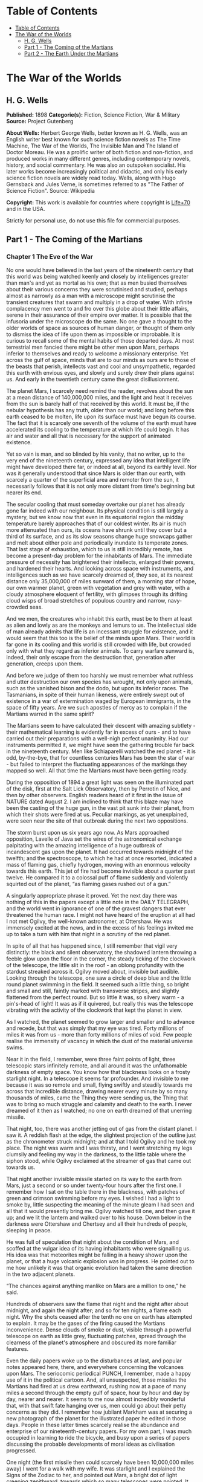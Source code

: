* Table of Contents
  :PROPERTIES:
  :TOC:      :include all :depth 2
  :END:
:CONTENTS:
- [[#table-of-contents][Table of Contents]]
- [[#the-war-of-the-worlds][The War of the Worlds]]
  - [[#h-g-wells][H. G. Wells]]
  - [[#part-1---the-coming-of-the-martians][Part 1 - The Coming of the Martians]]
  - [[#part-2---the-earth-under-the-martians][Part 2 - The Earth Under the Martians]]
:END:
* The War of the Worlds
** H. G. Wells
   *Published:* 1898
   *Categorie(s):* Fiction, Science Fiction, War & Military
   *Source:* Project Gutenberg

   *About Wells:*
   Herbert George Wells, better known as H. G. Wells, was an English writer best known for such science fiction novels as
   The Time Machine, The War of the Worlds, The Invisible Man and The Island of Doctor Moreau. He was a prolific writer of
   both fiction and non-fiction, and produced works in many different genres, including contemporary novels, history, and
   social commentary. He was also an outspoken socialist. His later works become increasingly political and didactic, and
   only his early science fiction novels are widely read today. Wells, along with Hugo Gernsback and Jules Verne, is
   sometimes referred to as "The Father of Science Fiction". Source: Wikipedia

   *Copyright:* This work is available for countries where copyright is    [[http://en.wikisource.org/wiki/Help:Public_domain#Copyright_terms_by_country][Life+70]] and in the USA.

   Strictly for personal use, do not use this file for commercial purposes.

** Part 1 - The Coming of the Martians
*** Chapter 1 The Eve of the War

    No one would have believed in the last years of the nineteenth century that this world was being watched keenly and
    closely by intelligences greater than man's and yet as mortal as his own; that as men busied themselves about their
    various concerns they were scrutinised and studied, perhaps almost as narrowly as a man with a microscope might
    scrutinise the transient creatures that swarm and multiply in a drop of water. With infinite complacency men went to and
    fro over this globe about their little affairs, serene in their assurance of their empire over matter. It is possible
    that the infusoria under the microscope do the same. No one gave a thought to the older worlds of space as sources of
    human danger, or thought of them only to dismiss the idea of life upon them as impossible or improbable. It is curious
    to recall some of the mental habits of those departed days. At most terrestrial men fancied there might be other men
    upon Mars, perhaps inferior to themselves and ready to welcome a missionary enterprise. Yet across the gulf of space,
    minds that are to our minds as ours are to those of the beasts that perish, intellects vast and cool and unsympathetic,
    regarded this earth with envious eyes, and slowly and surely drew their plans against us. And early in the twentieth
    century came the great disillusionment.

    The planet Mars, I scarcely need remind the reader, revolves about the sun at a mean distance of 140,000,000 miles, and
    the light and heat it receives from the sun is barely half of that received by this world. It must be, if the nebular
    hypothesis has any truth, older than our world; and long before this earth ceased to be molten, life upon its surface
    must have begun its course. The fact that it is scarcely one seventh of the volume of the earth must have accelerated
    its cooling to the temperature at which life could begin. It has air and water and all that is necessary for the support
    of animated existence.

    Yet so vain is man, and so blinded by his vanity, that no writer, up to the very end of the nineteenth century,
    expressed any idea that intelligent life might have developed there far, or indeed at all, beyond its earthly level. Nor
    was it generally understood that since Mars is older than our earth, with scarcely a quarter of the superficial area and
    remoter from the sun, it necessarily follows that it is not only more distant from time's beginning but nearer its end.

    The secular cooling that must someday overtake our planet has already gone far indeed with our neighbour. Its physical
    condition is still largely a mystery, but we know now that even in its equatorial region the midday temperature barely
    approaches that of our coldest winter. Its air is much more attenuated than ours, its oceans have shrunk until they
    cover but a third of its surface, and as its slow seasons change huge snowcaps gather and melt about either pole and
    periodically inundate its temperate zones. That last stage of exhaustion, which to us is still incredibly remote, has
    become a present-day problem for the inhabitants of Mars. The immediate pressure of necessity has brightened their
    intellects, enlarged their powers, and hardened their hearts. And looking across space with instruments, and
    intelligences such as we have scarcely dreamed of, they see, at its nearest distance only 35,000,000 of miles sunward of
    them, a morning star of hope, our own warmer planet, green with vegetation and grey with water, with a cloudy atmosphere
    eloquent of fertility, with glimpses through its drifting cloud wisps of broad stretches of populous country and narrow,
    navy-crowded seas.

    And we men, the creatures who inhabit this earth, must be to them at least as alien and lowly as are the monkeys and
    lemurs to us. The intellectual side of man already admits that life is an incessant struggle for existence, and it would
    seem that this too is the belief of the minds upon Mars. Their world is far gone in its cooling and this world is still
    crowded with life, but crowded only with what they regard as inferior animals. To carry warfare sunward is, indeed,
    their only escape from the destruction that, generation after generation, creeps upon them.

    And before we judge of them too harshly we must remember what ruthless and utter destruction our own species has
    wrought, not only upon animals, such as the vanished bison and the dodo, but upon its inferior races. The Tasmanians, in
    spite of their human likeness, were entirely swept out of existence in a war of extermination waged by European
    immigrants, in the space of fifty years. Are we such apostles of mercy as to complain if the Martians warred in the same
    spirit?

    The Martians seem to have calculated their descent with amazing subtlety - their mathematical learning is evidently far
    in excess of ours - and to have carried out their preparations with a well-nigh perfect unanimity. Had our instruments
    permitted it, we might have seen the gathering trouble far back in the nineteenth century. Men like Schiaparelli watched
    the red planet - it is odd, by-the-bye, that for countless centuries Mars has been the star of war - but failed to
    interpret the fluctuating appearances of the markings they mapped so well. All that time the Martians must have been
    getting ready.

    During the opposition of 1894 a great light was seen on the illuminated part of the disk, first at the Salt Lick
    Observatory, then by Perrotin of Nice, and then by other observers. English readers heard of it first in the issue of
    NATURE dated August 2. I am inclined to think that this blaze may have been the casting of the huge gun, in the vast pit
    sunk into their planet, from which their shots were fired at us. Peculiar markings, as yet unexplained, were seen near
    the site of that outbreak during the next two oppositions.

    The storm burst upon us six years ago now. As Mars approached opposition, Lavelle of Java set the wires of the
    astronomical exchange palpitating with the amazing intelligence of a huge outbreak of incandescent gas upon the planet.
    It had occurred towards midnight of the twelfth; and the spectroscope, to which he had at once resorted, indicated a
    mass of flaming gas, chiefly hydrogen, moving with an enormous velocity towards this earth. This jet of fire had become
    invisible about a quarter past twelve. He compared it to a colossal puff of flame suddenly and violently squirted out of
    the planet, “as flaming gases rushed out of a gun.”

    A singularly appropriate phrase it proved. Yet the next day there was nothing of this in the papers except a little note
    in the DAILY TELEGRAPH, and the world went in ignorance of one of the gravest dangers that ever threatened the human
    race. I might not have heard of the eruption at all had I not met Ogilvy, the well-known astronomer, at Ottershaw. He
    was immensely excited at the news, and in the excess of his feelings invited me up to take a turn with him that night in
    a scrutiny of the red planet.

    In spite of all that has happened since, I still remember that vigil very distinctly: the black and silent observatory,
    the shadowed lantern throwing a feeble glow upon the floor in the corner, the steady ticking of the clockwork of the
    telescope, the little slit in the roof - an oblong profundity with the stardust streaked across it. Ogilvy moved about,
    invisible but audible. Looking through the telescope, one saw a circle of deep blue and the little round planet swimming
    in the field. It seemed such a little thing, so bright and small and still, faintly marked with transverse stripes, and
    slightly flattened from the perfect round. But so little it was, so silvery warm - a pin's-head of light! It was as if
    it quivered, but really this was the telescope vibrating with the activity of the clockwork that kept the planet in
    view.

    As I watched, the planet seemed to grow larger and smaller and to advance and recede, but that was simply that my eye
    was tired. Forty millions of miles it was from us - more than forty millions of miles of void. Few people realise the
    immensity of vacancy in which the dust of the material universe swims.

    Near it in the field, I remember, were three faint points of light, three telescopic stars infinitely remote, and all
    around it was the unfathomable darkness of empty space. You know how that blackness looks on a frosty starlight night.
    In a telescope it seems far profounder. And invisible to me because it was so remote and small, flying swiftly and
    steadily towards me across that incredible distance, drawing nearer every minute by so many thousands of miles, came the
    Thing they were sending us, the Thing that was to bring so much struggle and calamity and death to the earth. I never
    dreamed of it then as I watched; no one on earth dreamed of that unerring missile.

    That night, too, there was another jetting out of gas from the distant planet. I saw it. A reddish flash at the edge,
    the slightest projection of the outline just as the chronometer struck midnight; and at that I told Ogilvy and he took
    my place. The night was warm and I was thirsty, and I went stretching my legs clumsily and feeling my way in the
    darkness, to the little table where the siphon stood, while Ogilvy exclaimed at the streamer of gas that came out
    towards us.

    That night another invisible missile started on its way to the earth from Mars, just a second or so under twenty-four
    hours after the first one. I remember how I sat on the table there in the blackness, with patches of green and crimson
    swimming before my eyes. I wished I had a light to smoke by, little suspecting the meaning of the minute gleam I had
    seen and all that it would presently bring me. Ogilvy watched till one, and then gave it up; and we lit the lantern and
    walked over to his house. Down below in the darkness were Ottershaw and Chertsey and all their hundreds of people,
    sleeping in peace.

    He was full of speculation that night about the condition of Mars, and scoffed at the vulgar idea of its having
    inhabitants who were signalling us. His idea was that meteorites might be falling in a heavy shower upon the planet, or
    that a huge volcanic explosion was in progress. He pointed out to me how unlikely it was that organic evolution had
    taken the same direction in the two adjacent planets.

    “The chances against anything manlike on Mars are a million to one,” he said.

    Hundreds of observers saw the flame that night and the night after about midnight, and again the night after; and so for
    ten nights, a flame each night. Why the shots ceased after the tenth no one on earth has attempted to explain. It may be
    the gases of the firing caused the Martians inconvenience. Dense clouds of smoke or dust, visible through a powerful
    telescope on earth as little grey, fluctuating patches, spread through the clearness of the planet's atmosphere and
    obscured its more familiar features.

    Even the daily papers woke up to the disturbances at last, and popular notes appeared here, there, and everywhere
    concerning the volcanoes upon Mars. The seriocomic periodical PUNCH, I remember, made a happy use of it in the political
    cartoon. And, all unsuspected, those missiles the Martians had fired at us drew earthward, rushing now at a pace of many
    miles a second through the empty gulf of space, hour by hour and day by day, nearer and nearer. It seems to me now
    almost incredibly wonderful that, with that swift fate hanging over us, men could go about their petty concerns as they
    did. I remember how jubilant Markham was at securing a new photograph of the planet for the illustrated paper he edited
    in those days. People in these latter times scarcely realise the abundance and enterprise of our nineteenth-century
    papers. For my own part, I was much occupied in learning to ride the bicycle, and busy upon a series of papers
    discussing the probable developments of moral ideas as civilisation progressed.

    One night (the first missile then could scarcely have been 10,000,000 miles away) I went for a walk with my wife. It was
    starlight and I explained the Signs of the Zodiac to her, and pointed out Mars, a bright dot of light creeping
    zenithward, towards which so many telescopes were pointed. It was a warm night. Coming home, a party of excursionists
    from Chertsey or Isleworth passed us singing and playing music. There were lights in the upper windows of the houses as
    the people went to bed. From the railway station in the distance came the sound of shunting trains, ringing and
    rumbling, softened almost into melody by the distance. My wife pointed out to me the brightness of the red, green, and
    yellow signal lights hanging in a framework against the sky. It seemed so safe and tranquill.

*** Chapter 2 The Falling Star

    Then came the night of the first falling star. It was seen early in the morning, rushing over Winchester eastward, a
    line of flame high in the atmosphere. Hundreds must have seen it, and taken it for an ordinary falling star. Albin
    described it as leaving a greenish streak behind it that glowed for some seconds. Denning, our greatest authority on
    meteorites, stated that the height of its first appearance was about ninety or one hundred miles. It seemed to him that
    it fell to earth about one hundred miles east of him.

    I was at home at that hour and writing in my study; and although my French windows face towards Ottershaw and the blind
    was up (for I loved in those days to look up at the night sky), I saw nothing of it. Yet this strangest of all things
    that ever came to earth from outer space must have fallen while I was sitting there, visible to me had I only looked up
    as it passed. Some of those who saw its flight say it travelled with a hissing sound. I myself heard nothing of that.
    Many people in Berkshire, Surrey, and Middlesex must have seen the fall of it, and, at most, have thought that another
    meteorite had descended. No one seems to have troubled to look for the fallen mass that night.

    But very early in the morning poor Ogilvy, who had seen the shooting star and who was persuaded that a meteorite lay
    somewhere on the common between Horsell, Ottershaw, and Woking, rose early with the idea of finding it. Find it he did,
    soon after dawn, and not far from the sand pits. An enormous hole had been made by the impact of the projectile, and the
    sand and gravel had been flung violently in every direction over the heath, forming heaps visible a mile and a half
    away. The heather was on fire eastward, and a thin blue smoke rose against the dawn.

    The Thing itself lay almost entirely buried in sand, amidst the scattered splinters of a fir tree it had shivered to
    fragments in its descent. The uncovered part had the appearance of a huge cylinder, caked over and its outline softened
    by a thick scaly dun-coloured incrustation. It had a diameter of about thirty yards. He approached the mass, surprised
    at the size and more so at the shape, since most meteorites are rounded more or less completely. It was, however, still
    so hot from its flight through the air as to forbid his near approach. A stirring noise within its cylinder he ascribed
    to the unequal cooling of its surface; for at that time it had not occurred to him that it might be hollow.

    He remained standing at the edge of the pit that the Thing had made for itself, staring at its strange appearance,
    astonished chiefly at its unusual shape and colour, and dimly perceiving even then some evidence of design in its
    arrival. The early morning was wonderfully still, and the sun, just clearing the pine trees towards Weybridge, was
    already warm. He did not remember hearing any birds that morning, there was certainly no breeze stirring, and the only
    sounds were the faint movements from within the cindery cylinder. He was all alone on the common.

    Then suddenly he noticed with a start that some of the grey clinker, the ashy incrustation that covered the meteorite,
    was falling off the circular edge of the end. It was dropping off in flakes and raining down upon the sand. A large
    piece suddenly came off and fell with a sharp noise that brought his heart into his mouth.

    For a minute he scarcely realised what this meant, and, although the heat was excessive, he clambered down into the pit
    close to the bulk to see the Thing more clearly. He fancied even then that the cooling of the body might account for
    this, but what disturbed that idea was the fact that the ash was falling only from the end of the cylinder.

    And then he perceived that, very slowly, the circular top of the cylinder was rotating on its body. It was such a
    gradual movement that he discovered it only through noticing that a black mark that had been near him five minutes ago
    was now at the other side of the circumference. Even then he scarcely understood what this indicated, until he heard a
    muffled grating sound and saw the black mark jerk forward an inch or so. Then the thing came upon him in a flash. The
    cylinder was artificial - hollow - with an end that screwed out! Something within the cylinder was unscrewing the top!

    “Good heavens!” said Ogilvy. “There's a man in it - men in it! Half roasted to death! Trying to escape!”

    At once, with a quick mental leap, he linked the Thing with the flash upon Mars.

    The thought of the confined creature was so dreadful to him that he forgot the heat and went forward to the cylinder to
    help turn. But luckily the dull radiation arrested him before he could burn his hands on the still-glowing metal. At
    that he stood irresolute for a moment, then turned, scrambled out of the pit, and set off running wildly into Woking.
    The time then must have been somewhere about six o'clock. He met a waggoner and tried to make him understand, but the
    tale he told and his appearance were so wild - his hat had fallen off in the pit -  that the man simply drove on. He was
    equally unsuccessful with the potman who was just unlocking the doors of the public-house by Horsell Bridge. The fellow
    thought he was a lunatic at large and made an unsuccessful attempt to shut him into the taproom. That sobered him a
    little; and when he saw Henderson, the London journalist, in his garden, he called over the palings and made himself
    understood.

    “Henderson,” he called, “you saw that shooting star last night?”

    “Well?” said Henderson.

    “It's out on Horsell Common now.”

    “Good Lord!” said Henderson. “Fallen meteorite! That's good.”

    “But it's something more than a meteorite. It's a cylinder - an artificial cylinder, man! And there's something inside.”

    Henderson stood up with his spade in his hand.

    “What's that?” he said. He was deaf in one ear.

    Ogilvy told him all that he had seen. Henderson was a minute or so taking it in. Then he dropped his spade, snatched up
    his jacket, and came out into the road. The two men hurried back at once to the common, and found the cylinder still
    lying in the same position. But now the sounds inside had ceased, and a thin circle of bright metal showed between the
    top and the body of the cylinder. Air was either entering or escaping at the rim with a thin, sizzling sound.

    They listened, rapped on the scaly burnt metal with a stick, and, meeting with no response, they both concluded the man
    or men inside must be insensible or dead.

    Of course the two were quite unable to do anything. They shouted consolation and promises, and went off back to the town
    again to get help. One can imagine them, covered with sand, excited and disordered, running up the little street in the
    bright sunlight just as the shop folks were taking down their shutters and people were opening their bedroom windows.
    Henderson went into the railway station at once, in order to telegraph the news to London. The newspaper articles had
    prepared men's minds for the reception of the idea.

    By eight o'clock a number of boys and unemployed men had already started for the common to see the “dead men from Mars.”
    That was the form the story took. I heard of it first from my newspaper boy about a quarter to nine when I went out to
    get my DAILY CHRONICLE. I was naturally startled, and lost no time in going out and across the Ottershaw bridge to the
    sand pits.

*** Chapter 3 On Horsell Common

    I found a little crowd of perhaps twenty people surrounding the huge hole in which the cylinder lay. I have already
    described the appearance of that colossal bulk, embedded in the ground. The turf and gravel about it seemed charred as
    if by a sudden explosion. No doubt its impact had caused a flash of fire. Henderson and Ogilvy were not there. I think
    they perceived that nothing was to be done for the present, and had gone away to breakfast at Henderson's house.

    There were four or five boys sitting on the edge of the Pit, with their feet dangling, and amusing themselves - until I
    stopped them - by throwing stones at the giant mass. After I had spoken to them about it, they began playing at “touch”
    in and out of the group of bystanders.

    Among these were a couple of cyclists, a jobbing gardener I employed sometimes, a girl carrying a baby, Gregg the
    butcher and his little boy, and two or three loafers and golf caddies who were accustomed to hang about the railway
    station. There was very little talking. Few of the common people in England had anything but the vaguest astronomical
    ideas in those days. Most of them were staring quietly at the big table like end of the cylinder, which was still as
    Ogilvy and Henderson had left it. I fancy the popular expectation of a heap of charred corpses was disappointed at this
    inanimate bulk. Some went away while I was there, and other people came. I clambered into the pit and fancied I heard a
    faint movement under my feet. The top had certainly ceased to rotate.

    It was only when I got thus close to it that the strangeness of this object was at all evident to me. At the first
    glance it was really no more exciting than an overturned carriage or a tree blown across the road. Not so much so,
    indeed. It looked like a rusty gas float. It required a certain amount of scientific education to perceive that the grey
    scale of the Thing was no common oxide, that the yellowish-white metal that gleamed in the crack between the lid and the
    cylinder had an unfamiliar hue. “Extra-terrestrial” had no meaning for most of the onlookers.

    At that time it was quite clear in my own mind that the Thing had come from the planet Mars, but I judged it improbable
    that it contained any living creature. I thought the unscrewing might be automatic. In spite of Ogilvy, I still believed
    that there were men in Mars. My mind ran fancifully on the possibilities of its containing manuscript, on the
    difficulties in translation that might arise, whether we should find coins and models in it, and so forth. Yet it was a
    little too large for assurance on this idea. I felt an impatience to see it opened. About eleven, as nothing seemed
    happening, I walked back, full of such thought, to my home in Maybury. But I found it difficult to get to work upon my
    abstract investigations.

    In the afternoon the appearance of the common had altered very much. The early editions of the evening papers had
    startled London with enormous headlines:

    “A MESSAGE RECEIVED FROM MARS.”

    “REMARKABLE STORY FROM WOKING,”

    and so forth. In addition, Ogilvy's wire to the Astronomical Exchange had roused every observatory in the three
    kingdoms.

    There were half a dozen flies or more from the Woking station standing in the road by the sand pits, a basket-chaise
    from Chobham, and a rather lordly carriage. Besides that, there was quite a heap of bicycles. In addition, a large
    number of people must have walked, in spite of the heat of the day, from Woking and Chertsey, so that there was
    altogether quite a considerable crowd - one or two gaily dressed ladies among the others.

    It was glaringly hot, not a cloud in the sky nor a breath of wind, and the only shadow was that of the few scattered
    pine trees. The burning heather had been extinguished, but the level ground towards Ottershaw was blackened as far as
    one could see, and still giving off vertical streamers of smoke. An enterprising sweet-stuff dealer in the Chobham Road
    had sent up his son with a barrow-load of green apples and ginger beer.

    Going to the edge of the pit, I found it occupied by a group of about half a dozen men - Henderson, Ogilvy, and a tall,
    fair-haired man that I afterwards learned was Stent, the Astronomer Royal, with several workmen wielding spades and
    pickaxes. Stent was giving directions in a clear, high-pitched voice. He was standing on the cylinder, which was now
    evidently much cooler; his face was crimson and streaming with perspiration, and something seemed to have irritated him.

    A large portion of the cylinder had been uncovered, though its lower end was still embedded. As soon as Ogilvy saw me
    among the staring crowd on the edge of the pit he called to me to come down, and asked me if I would mind going over to
    see Lord Hilton, the lord of the manor.

    The growing crowd, he said, was becoming a serious impediment to their excavations, especially the boys. They wanted a
    light railing put up, and help to keep the people back. He told me that a faint stirring was occasionally still audible
    within the case, but that the workmen had failed to unscrew the top, as it afforded no grip to them. The case appeared
    to be enormously thick, and it was possible that the faint sounds we heard represented a noisy tumult in the interior.

    I was very glad to do as he asked, and so become one of the privileged spectators within the contemplated enclosure. I
    failed to find Lord Hilton at his house, but I was told he was expected from London by the six o'clock train from
    Waterloo; and as it was then about a quarter past five, I went home, had some tea, and walked up to the station to
    waylay him.

*** Chapter 4 The Cylinder Opens

    When I returned to the common the sun was setting. Scattered groups were hurrying from the direction of Woking, and one
    or two persons were returning. The crowd about the pit had increased, and stood out black against the lemon yellow of
    the sky - a couple of hundred people, perhaps. There were raised voices, and some sort of struggle appeared to be going
    on about the pit. Strange imaginings passed through my mind. As I drew nearer I heard Stent's voice:

    “Keep back! Keep back!”

    A boy came running towards me.

    “It's a-movin',” he said to me as he passed; “a-screwin' and a-screwin' out. I don't like it. I'm a-goin' 'ome, I am.”

    I went on to the crowd. There were really, I should think, two or three hundred people elbowing and jostling one
    another, the one or two ladies there being by no means the least active.

    “He's fallen in the pit!” cried some one.

    “Keep back!” said several.

    The crowd swayed a little, and I elbowed my way through. Every one seemed greatly excited. I heard a peculiar humming
    sound from the pit.

    “I say!” said Ogilvy; “help keep these idiots back. We don't know what's in the confounded thing, you know!”

    I saw a young man, a shop assistant in Woking I believe he was, standing on the cylinder and trying to scramble out of
    the hole again. The crowd had pushed him in.

    The end of the cylinder was being screwed out from within. Nearly two feet of shining screw projected. Somebody
    blundered against me, and I narrowly missed being pitched onto the top of the screw. I turned, and as I did so the screw
    must have come out, for the lid of the cylinder fell upon the gravel with a ringing concussion. I stuck my elbow into
    the person behind me, and turned my head towards the Thing again. For a moment that circular cavity seemed perfectly
    black. I had the sunset in my eyes.

    I think everyone expected to see a man emerge - possibly something a little unlike us terrestrial men, but in all
    essentials a man. I know I did. But, looking, I presently saw something stirring within the shadow: greyish billowy
    movements, one above another, and then two luminous disks - like eyes. Then something resembling a little grey snake,
    about the thickness of a walking stick, coiled up out of the writhing middle, and wriggled in the air towards me - and
    then another.

    A sudden chill came over me. There was a loud shriek from a woman behind. I half turned, keeping my eyes fixed upon the
    cylinder still, from which other tentacles were now projecting, and began pushing my way back from the edge of the pit.
    I saw astonishment giving place to horror on the faces of the people about me. I heard inarticulate exclamations on all
    sides. There was a general movement backwards. I saw the shopman struggling still on the edge of the pit. I found myself
    alone, and saw the people on the other side of the pit running off, Stent among them. I looked again at the cylinder,
    and ungovernable terror gripped me. I stood petrified and staring.

    A big greyish rounded bulk, the size, perhaps, of a bear, was rising slowly and painfully out of the cylinder. As it
    bulged up and caught the light, it glistened like wet leather.

    Two large dark-coloured eyes were regarding me steadfastly. The mass that framed them, the head of the thing, was
    rounded, and had, one might say, a face. There was a mouth under the eyes, the lipless brim of which quivered and
    panted, and dropped saliva. The whole creature heaved and pulsated convulsively. A lank tentacular appendage gripped the
    edge of the cylinder, another swayed in the air.

    Those who have never seen a living Martian can scarcely imagine the strange horror of its appearance. The peculiar
    V-shaped mouth with its pointed upper lip, the absence of brow ridges, the absence of a chin beneath the wedgelike lower
    lip, the incessant quivering of this mouth, the Gorgon groups of tentacles, the tumultuous breathing of the lungs in a
    strange atmosphere, the evident heaviness and painfulness of movement due to the greater gravitational energy of the
    earth -  above all, the extraordinary intensity of the immense eyes - were at once vital, intense, inhuman, crippled and
    monstrous. There was something fungoid in the oily brown skin, something in the clumsy deliberation of the tedious
    movements unspeakably nasty. Even at this first encounter, this first glimpse, I was overcome with disgust and dread.

    Suddenly the monster vanished. It had toppled over the brim of the cylinder and fallen into the pit, with a thud like
    the fall of a great mass of leather. I heard it give a peculiar thick cry, and forthwith another of these creatures
    appeared darkly in the deep shadow of the aperture.

    I turned and, running madly, made for the first group of trees, perhaps a hundred yards away; but I ran slantingly and
    stumbling, for I could not avert my face from these things.

    There, among some young pine trees and furze bushes, I stopped, panting, and waited further developments. The common
    round the sand pits was dotted with people, standing like myself in a half-fascinated terror, staring at these
    creatures, or rather at the heaped gravel at the edge of the pit in which they lay. And then, with a renewed horror, I
    saw a round, black object bobbing up and down on the edge of the pit. It was the head of the shopman who had fallen in,
    but showing as a little black object against the hot western sun. Now he got his shoulder and knee up, and again he
    seemed to slip back until only his head was visible. Suddenly he vanished, and I could have fancied a faint shriek had
    reached me. I had a momentary impulse to go back and help him that my fears overruled.

    Everything was then quite invisible, hidden by the deep pit and the heap of sand that the fall of the cylinder had made.
    Anyone coming along the road from Chobham or Woking would have been amazed at the sight - a dwindling multitude of
    perhaps a hundred people or more standing in a great irregular circle, in ditches, behind bushes, behind gates and
    hedges, saying little to one another and that in short, excited shouts, and staring, staring hard at a few heaps of
    sand. The barrow of ginger beer stood, a queer derelict, black against the burning sky, and in the sand pits was a row
    of deserted vehicles with their horses feeding out of nosebags or pawing the ground.

*** Chapter 5 The Heat Ray

    After the glimpse I had had of the Martians emerging from the cylinder in which they had come to the earth from their
    planet, a kind of fascination paralysed my actions. I remained standing knee-deep in the heather, staring at the mound
    that hid them. I was a battleground of fear and curiosity.

    I did not dare to go back towards the pit, but I felt a passionate longing to peer into it. I began walking, therefore,
    in a big curve, seeking some point of vantage and continually looking at the sand heaps that hid these new-comers to our
    earth. Once a leash of thin black whips, like the arms of an octopus, flashed across the sunset and was immediately
    withdrawn, and afterwards a thin rod rose up, joint by joint, bearing at its apex a circular disk that spun with a
    wobbling motion. What could be going on there?

    Most of the spectators had gathered in one or two groups - one a little crowd towards Woking, the other a knot of people
    in the direction of Chobham. Evidently they shared my mental conflict. There were few near me. One man I approached - he
    was, I perceived, a neighbour of mine, though I did not know his name - and accosted. But it was scarcely a time for
    articulate conversation.

    “What ugly brutes!” he said. “Good God! What ugly brutes!” He repeated this over and over again.

    “Did you see a man in the pit?” I said; but he made no answer to that. We became silent, and stood watching for a time
    side by side, deriving, I fancy, a certain comfort in one another's company. Then I shifted my position to a little
    knoll that gave me the advantage of a yard or more of elevation and when I looked for him presently he was walking
    towards Woking.

    The sunset faded to twilight before anything further happened. The crowd far away on the left, towards Woking, seemed to
    grow, and I heard now a faint murmur from it. The little knot of people towards Chobham dispersed. There was scarcely an
    intimation of movement from the pit.

    It was this, as much as anything, that gave people courage, and I suppose the new arrivals from Woking also helped to
    restore confidence. At any rate, as the dusk came on a slow, intermittent movement upon the sand pits began, a movement
    that seemed to gather force as the stillness of the evening about the cylinder remained unbroken. Vertical black figures
    in twos and threes would advance, stop, watch, and advance again, spreading out as they did so in a thin irregular
    crescent that promised to enclose the pit in its attenuated horns. I, too, on my side began to move towards the pit.

    Then I saw some cabmen and others had walked boldly into the sand pits, and heard the clatter of hoofs and the gride of
    wheels. I saw a lad trundling off the barrow of apples. And then, within thirty yards of the pit, advancing from the
    direction of Horsell, I noted a little black knot of men, the foremost of whom was waving a white flag.

    This was the Deputation. There had been a hasty consultation, and since the Martians were evidently, in spite of their
    repulsive forms, intelligent creatures, it had been resolved to show them, by approaching them with signals, that we too
    were intelligent.

    Flutter, flutter, went the flag, first to the right, then to the left. It was too far for me to recognise anyone there,
    but afterwards I learned that Ogilvy, Stent, and Henderson were with others in this attempt at communication. This
    little group had in its advance dragged inward, so to speak, the circumference of the now almost complete circle of
    people, and a number of dim black figures followed it at discreet distances.

    Suddenly there was a flash of light, and a quantity of luminous greenish smoke came out of the pit in three distinct
    puffs, which drove up, one after the other, straight into the still air.

    This smoke (or flame, perhaps, would be the better word for it) was so bright that the deep blue sky overhead and the
    hazy stretches of brown common towards Chertsey, set with black pine trees, seemed to darken abruptly as these puffs
    arose, and to remain the darker after their dispersal. At the same time a faint hissing sound became audible.

    Beyond the pit stood the little wedge of people with the white flag at its apex, arrested by these phenomena, a little
    knot of small vertical black shapes upon the black ground. As the green smoke arose, their faces flashed out pallid
    green, and faded again as it vanished. Then slowly the hissing passed into a humming, into a long, loud, droning noise.
    Slowly a humped shape rose out of the pit, and the ghost of a beam of light seemed to flicker out from it.

    Forthwith flashes of actual flame, a bright glare leaping from one to another, sprang from the scattered group of men.
    It was as if some invisible jet impinged upon them and flashed into white flame. It was as if each man were suddenly and
    momentarily turned to fire.

    Then, by the light of their own destruction, I saw them staggering and falling, and their supporters turning to run.

    I stood staring, not as yet realising that this was death leaping from man to man in that little distant crowd. All I
    felt was that it was something very strange. An almost noiseless and blinding flash of light, and a man fell headlong
    and lay still; and as the unseen shaft of heat passed over them, pine trees burst into fire, and every dry furze bush
    became with one dull thud a mass of flames. And far away towards Knaphill I saw the flashes of trees and hedges and
    wooden buildings suddenly set alight.

    It was sweeping round swiftly and steadily, this flaming death, this invisible, inevitable sword of heat. I perceived it
    coming towards me by the flashing bushes it touched, and was too astounded and stupefied to stir. I heard the crackle of
    fire in the sand pits and the sudden squeal of a horse that was as suddenly stilled. Then it was as if an invisible yet
    intensely heated finger were drawn through the heather between me and the Martians, and all along a curving line beyond
    the sand pits the dark ground smoked and crackled. Something fell with a crash far away to the left where the road from
    Woking station opens out on the common. Forth-with the hissing and humming ceased, and the black, dome-like object sank
    slowly out of sight into the pit.

    All this had happened with such swiftness that I had stood motionless, dumbfounded and dazzled by the flashes of light.
    Had that death swept through a full circle, it must inevitably have slain me in my surprise. But it passed and spared
    me, and left the night about me suddenly dark and unfamiliar.

    The undulating common seemed now dark almost to blackness, except where its roadways lay grey and pale under the deep
    blue sky of the early night. It was dark, and suddenly void of men. Overhead the stars were mustering, and in the west
    the sky was still a pale, bright, almost greenish blue. The tops of the pine trees and the roofs of Horsell came out
    sharp and black against the western afterglow. The Martians and their appliances were altogether invisible, save for
    that thin mast upon which their restless mirror wobbled. Patches of bush and isolated trees here and there smoked and
    glowed still, and the houses towards Woking station were sending up spires of flame into the stillness of the evening
    air.

    Nothing was changed save for that and a terrible astonishment. The little group of black specks with the flag of white
    had been swept out of existence, and the stillness of the evening, so it seemed to me, had scarcely been broken.

    It came to me that I was upon this dark common, helpless, unprotected, and alone. Suddenly, like a thing falling upon me
    from without, came - fear.

    With an effort I turned and began a stumbling run through the heather.

    The fear I felt was no rational fear, but a panic terror not only of the Martians, but of the dusk and stillness all
    about me. Such an extraordinary effect in unmanning me it had that I ran weeping silently as a child might do. Once I
    had turned, I did not dare to look back.

    I remember I felt an extraordinary persuasion that I was being played with, that presently, when I was upon the very
    verge of safety, this mysterious death - as swift as the passage of light - would leap after me from the pit about the
    cylinder and strike me down.

*** Chapter 6 The Heat-Ray in the Chobham Road

    It is still a matter of wonder how the Martians are able to slay men so swiftly and so silently. Many think that in some
    way they are able to generate an intense heat in a chamber of practically absolute non-conductivity. This intense heat
    they project in a parallel beam against any object they choose, by means of a polished parabolic mirror of unknown
    composition, much as the parabolic mirror of a lighthouse projects a beam of light. But no one has absolutely proved
    these details. However it is done, it is certain that a beam of heat is the essence of the matter. Heat, and invisible,
    instead of visible, light. Whatever is combustible flashes into flame at its touch, lead runs like water, it softens
    iron, cracks and melts glass, and when it falls upon water, incontinently that explodes into steam.

    That night nearly forty people lay under the starlight about the pit, charred and distorted beyond recognition, and all
    night long the common from Horsell to Maybury was deserted and brightly ablaze.

    The news of the massacre probably reached Chobham, Woking, and Ottershaw about the same time. In Woking the shops had
    closed when the tragedy happened, and a number of people, shop people and so forth, attracted by the stories they had
    heard, were walking over the Horsell Bridge and along the road between the hedges that runs out at last upon the common.
    You may imagine the young people brushed up after the labours of the day, and making this novelty, as they would make
    any novelty, the excuse for walking together and enjoying a trivial flirtation. You may figure to yourself the hum of
    voices along the road in the gloaming...

    As yet, of course, few people in Woking even knew that the cylinder had opened, though poor Henderson had sent a
    messenger on a bicycle to the post office with a special wire to an evening paper.

    As these folks came out by twos and threes upon the open, they found little knots of people talking excitedly and
    peering at the spinning mirror over the sand pits, and the newcomers were, no doubt, soon infected by the excitement of
    the occasion.

    By half past eight, when the Deputation was destroyed, there may have been a crowd of three hundred people or more at
    this place, besides those who had left the road to approach the Martians nearer. There were three policemen too, one of
    whom was mounted, doing their best, under instructions from Stent, to keep the people back and deter them from
    approaching the cylinder. There was some booing from those more thoughtless and excitable souls to whom a crowd is
    always an occasion for noise and horse-play.

    Stent and Ogilvy, anticipating some possibilities of a collision, had telegraphed from Horsell to the barracks as soon
    as the Martians emerged, for the help of a company of soldiers to protect these strange creatures from violence. After
    that they returned to lead that ill-fated advance. The description of their death, as it was seen by the crowd, tallies
    very closely with my own impressions: the three puffs of green smoke, the deep humming note, and the flashes of flame.

    But that crowd of people had a far narrower escape than mine. Only the fact that a hummock of heathery sand intercepted
    the lower part of the Heat-Ray saved them. Had the elevation of the parabolic mirror been a few yards higher, none could
    have lived to tell the tale. They saw the flashes and the men falling and an invisible hand, as it were, lit the bushes
    as it hurried towards them through the twilight. Then, with a whistling note that rose above the droning of the pit, the
    beam swung close over their heads, lighting the tops of the beech trees that line the road, and splitting the bricks,
    smashing the windows, firing the window frames, and bringing down in crumbling ruin a portion of the gable of the house
    nearest the corner.

    In the sudden thud, hiss, and glare of the igniting trees, the panic-stricken crowd seems to have swayed hesitatingly
    for some moments. Sparks and burning twigs began to fall into the road, and single leaves like puffs of flame. Hats and
    dresses caught fire. Then came a crying from the common. There were shrieks and shouts, and suddenly a mounted policeman
    came galloping through the confusion with his hands clasped over his head, screaming.

    “They're coming!” a woman shrieked, and incontinently everyone was turning and pushing at those behind, in order to
    clear their way to Woking again. They must have bolted as blindly as a flock of sheep. Where the road grows narrow and
    black between the high banks the crowd jammed, and a desperate struggle occurred. All that crowd did not escape; three
    persons at least, two women and a little boy, were crushed and trampled there, and left to die amid the terror and the
    darkness.

*** Chapter 7 How I Reached Home

    For my own part, I remember nothing of my flight except the stress of blundering against trees and stumbling through the
    heather. All about me gathered the invisible terrors of the Martians; that pitiless sword of heat seemed whirling to and
    fro, flourishing overhead before it descended and smote me out of life. I came into the road between the crossroads and
    Horsell, and ran along this to the crossroads.

    At last I could go no further; I was exhausted with the violence of my emotion and of my flight, and I staggered and
    fell by the wayside. That was near the bridge that crosses the canal by the gasworks. I fell and lay still.

    I must have remained there some time.

    I sat up, strangely perplexed. For a moment, perhaps, I could not clearly understand how I came there. My terror had
    fallen from me like a garment. My hat had gone, and my collar had burst away from its fastener. A few minutes before,
    there had only been three real things before me - the immensity of the night and space and nature, my own feebleness and
    anguish, and the near approach of death. Now it was as if something turned over, and the point of view altered abruptly.
    There was no sensible transition from one state of mind to the other. I was immediately the self of every day again - a
    decent, ordinary citizen. The silent common, the impulse of my flight, the starting flames, were as if they had been in
    a dream. I asked myself had these latter things indeed happened? I could not credit it.

    I rose and walked unsteadily up the steep incline of the bridge. My mind was blank wonder. My muscles and nerves seemed
    drained of their strength. I dare say I staggered drunkenly. A head rose over the arch, and the figure of a workman
    carrying a basket appeared. Beside him ran a little boy. He passed me, wishing me good night. I was minded to speak to
    him, but did not. I answered his greeting with a meaningless mumble and went on over the bridge.

    Over the Maybury arch a train, a billowing tumult of white, firelit smoke, and a long caterpillar of lighted windows,
    went flying south -  clatter, clatter, clap, rap, and it had gone. A dim group of people talked in the gate of one of
    the houses in the pretty little row of gables that was called Oriental Terrace. It was all so real and so familiar. And
    that behind me! It was frantic, fantastic! Such things, I told myself, could not be.

    Perhaps I am a man of exceptional moods. I do not know how far my experience is common. At times I suffer from the
    strangest sense of detachment from myself and the world about me; I seem to watch it all from the outside, from
    somewhere inconceivably remote, out of time, out of space, out of the stress and tragedy of it all. This feeling was
    very strong upon me that night. Here was another side to my dream.

    But the trouble was the blank incongruity of this serenity and the swift death flying yonder, not two miles away. There
    was a noise of business from the gasworks, and the electric lamps were all alight. I stopped at the group of people.

    “What news from the common?” said I.

    There were two men and a woman at the gate.

    “Eh?” said one of the men, turning.

    “What news from the common?” I said.

    “'Ain't yer just BEEN there?” asked the men.

    “People seem fair silly about the common,” said the woman over the gate. “What's it all abart?”

    “Haven't you heard of the men from Mars?” said I; “the creatures from Mars?”

    “Quite enough,” said the woman over the gate. “Thenks”; and all three of them laughed.

    I felt foolish and angry. I tried and found I could not tell them what I had seen. They laughed again at my broken
    sentences.

    “You'll hear more yet,” I said, and went on to my home.

    I startled my wife at the doorway, so haggard was I. I went into the dining room, sat down, drank some wine, and so soon
    as I could collect myself sufficiently I told her the things I had seen. The dinner, which was a cold one, had already
    been served, and remained neglected on the table while I told my story.

    “There is one thing,” I said, to allay the fears I had aroused; “they are the most sluggish things I ever saw crawl.
    They may keep the pit and kill people who come near them, but they cannot get out of it. ... But the horror of them!”

    “Don't, dear!” said my wife, knitting her brows and putting her hand on mine.

    “Poor Ogilvy!” I said. “To think he may be lying dead there!”

    My wife at least did not find my experience incredible. When I saw how deadly white her face was, I ceased abruptly.

    “They may come here,” she said again and again.

    I pressed her to take wine, and tried to reassure her.

    “They can scarcely move,” I said.

    I began to comfort her and myself by repeating all that Ogilvy had told me of the impossibility of the Martians
    establishing themselves on the earth. In particular I laid stress on the gravitational difficulty. On the surface of the
    earth the force of gravity is three times what it is on the surface of Mars. A Martian, therefore, would weigh three
    times more than on Mars, albeit his muscular strength would be the same. His own body would be a cope of lead to him.
    That, indeed, was the general opinion. Both THE TIMES and the DAILY TELEGRAPH, for instance, insisted on it the next
    morning, and both overlooked, just as I did, two obvious modifying influences.

    The atmosphere of the earth, we now know, contains far more oxygen or far less argon (whichever way one likes to put it)
    than does Mars. The invigorating influences of this excess of oxygen upon the Martians indisputably did much to
    counterbalance the increased weight of their bodies. And, in the second place, we all overlooked the fact that such
    mechanical intelligence as the Martian possessed was quite able to dispense with muscular exertion at a pinch.

    But I did not consider these points at the time, and so my reasoning was dead against the chances of the invaders. With
    wine and food, the confidence of my own table, and the necessity of reassuring my wife, I grew by insensible degrees
    courageous and secure.

    “They have done a foolish thing,” said I, fingering my wineglass. “They are dangerous because, no doubt, they are mad
    with terror. Perhaps they expected to find no living things - certainly no intelligent living things.”

    “A shell in the pit” said I, “if the worst comes to the worst will kill them all.”

    The intense excitement of the events had no doubt left my perceptive powers in a state of erethism. I remember that
    dinner table with extraordinary vividness even now. My dear wife's sweet anxious face peering at me from under the pink
    lamp shade, the white cloth with its silver and glass table furniture - for in those days even philosophical writers had
    many little luxuries - the crimson- purple wine in my glass, are photographically distinct. At the end of it I sat,
    tempering nuts with a cigarette, regretting Ogilvy's rashness, and denouncing the shortsighted timidity of the Martians.

    So some respectable dodo in the Mauritius might have lorded it in his nest, and discussed the arrival of that shipful of
    pitiless sailors in want of animal food. “We will peck them to death tomorrow, my dear.”

    I did not know it, but that was the last civilised dinner I was to eat for very many strange and terrible days.

*** Chapter 8 Friday Night

    The most extraordinary thing to my mind, of all the strange and wonderful things that happened upon that Friday, was the
    dovetailing of the commonplace habits of our social order with the first beginnings of the series of events that was to
    topple that social order headlong. If on Friday night you had taken a pair of compasses and drawn a circle with a radius
    of five miles round the Woking sand pits, I doubt if you would have had one human being outside it, unless it were some
    relation of Stent or of the three or four cyclists or London people lying dead on the common, whose emotions or habits
    were at all affected by the new-comers. Many people had heard of the cylinder, of course, and talked about it in their
    leisure, but it certainly did not make the sensation that an ultimatum to Germany would have done.

    In London that night poor Henderson's telegram describing the gradual unscrewing of the shot was judged to be a canard,
    and his evening paper, after wiring for authentication from him and receiving no reply - the man was killed - decided
    not to print a special edition.

    Even within the five-mile circle the great majority of people were inert. I have already described the behaviour of the
    men and women to whom I spoke. All over the district people were dining and supping; working men were gardening after
    the labours of the day, children were being put to bed, young people were wandering through the lanes love- making,
    students sat over their books.

    Maybe there was a murmur in the village streets, a novel and dominant topic in the public-houses, and here and there a
    messenger, or even an eye-witness of the later occurrences, caused a whirl of excitement, a shouting, and a running to
    and fro; but for the most part the daily routine of working, eating, drinking, sleeping, went on as it had done for
    countless years - as though no planet Mars existed in the sky. Even at Woking station and Horsell and Chobham that was
    the case.

    In Woking junction, until a late hour, trains were stopping and going on, others were shunting on the sidings,
    passengers were alighting and waiting, and everything was proceeding in the most ordinary way. A boy from the town,
    trenching on Smith's monopoly, was selling papers with the afternoon's news. The ringing impact of trucks, the sharp
    whistle of the engines from the junction, mingled with their shouts of “Men from Mars!” Excited men came into the
    station about nine o'clock with incredible tidings, and caused no more disturbance than drunkards might have done.
    People rattling Londonwards peered into the darkness outside the carriage windows, and saw only a rare, flickering,
    vanishing spark dance up from the direction of Horsell, a red glow and a thin veil of smoke driving across the stars,
    and thought that nothing more serious than a heath fire was happening. It was only round the edge of the common that any
    disturbance was perceptible. There were half a dozen villas burning on the Woking border. There were lights in all the
    houses on the common side of the three villages, and the people there kept awake till dawn.

    A curious crowd lingered restlessly, people coming and going but the crowd remaining, both on the Chobham and Horsell
    bridges. One or two adventurous souls, it was afterwards found, went into the darkness and crawled quite near the
    Martians; but they never returned, for now and again a light-ray, like the beam of a warship's searchlight swept the
    common, and the Heat-Ray was ready to follow. Save for such, that big area of common was silent and desolate, and the
    charred bodies lay about on it all night under the stars, and all the next day. A noise of hammering from the pit was
    heard by many people.

    So you have the state of things on Friday night. In the centre, sticking into the skin of our old planet Earth like a
    poisoned dart, was this cylinder. But the poison was scarcely working yet. Around it was a patch of silent common,
    smouldering in places, and with a few dark, dimly seen objects lying in contorted attitudes here and there. Here and
    there was a burning bush or tree. Beyond was a fringe of excitement, and farther than that fringe the inflammation had
    not crept as yet. In the rest of the world the stream of life still flowed as it had flowed for immemorial years. The
    fever of war that would presently clog vein and artery, deaden nerve and destroy brain, had still to develop.

    All night long the Martians were hammering and stirring, sleepless, indefatigable, at work upon the machines they were
    making ready, and ever and again a puff of greenish-white smoke whirled up to the starlit sky.

    About eleven a company of soldiers came through Horsell, and deployed along the edge of the common to form a cordon.
    Later a second company marched through Chobham to deploy on the north side of the common. Several officers from the
    Inkerman barracks had been on the common earlier in the day, and one, Major Eden, was reported to be missing. The
    colonel of the regiment came to the Chobham bridge and was busy questioning the crowd at midnight. The military
    authorities were certainly alive to the seriousness of the business. About eleven, the next morning's papers were able
    to say, a squadron of hussars, two Maxims, and about four hundred men of the Cardigan regiment started from Aldershot.

    A few seconds after midnight the crowd in the Chertsey road, Woking, saw a star fall from heaven into the pine woods to
    the northwest. It had a greenish colour, and caused a silent brightness like summer lightning. This was the second
    cylinder.

*** Chapter 9 The Fighting Begins

    Saturday lives in my memory as a day of suspense. It was a day of lassitude too, hot and close, with, I am told, a
    rapidly fluctuating barometer. I had slept but little, though my wife had succeeded in sleeping, and I rose early. I
    went into my garden before breakfast and stood listening, but towards the common there was nothing stirring but a lark.

    The milkman came as usual. I heard the rattle of his chariot and I went round to the side gate to ask the latest news.
    He told me that during the night the Martians had been surrounded by troops, and that guns were expected. Then - a
    familiar, reassuring note - I heard a train running towards Woking.

    “They aren't to be killed,” said the milkman, “if that can possibly be avoided.”

    I saw my neighbour gardening, chatted with him for a time, and then strolled in to breakfast. It was a most
    unexceptional morning. My neighbour was of opinion that the troops would be able to capture or to destroy the Martians
    during the day.

    “It's a pity they make themselves so unapproachable,” he said. “It would be curious to know how they live on another
    planet; we might learn a thing or two.”

    He came up to the fence and extended a handful of strawberries, for his gardening was as generous as it was
    enthusiastic. At the same time he told me of the burning of the pine woods about the Byfleet Golf Links.

    “They say,” said he, “that there's another of those blessed things fallen there - number two. But one's enough, surely.
    This lot'll cost the insurance people a pretty penny before everything's settled.” He laughed with an air of the
    greatest good humour as he said this. The woods, he said, were still burning, and pointed out a haze of smoke to me.
    “They will be hot under foot for days, on account of the thick soil of pine needles and turf,” he said, and then grew
    serious over “poor Ogilvy.”

    After breakfast, instead of working, I decided to walk down towards the common. Under the railway bridge I found a group
    of soldiers -  sappers, I think, men in small round caps, dirty red jackets unbuttoned, and showing their blue shirts,
    dark trousers, and boots coming to the calf. They told me no one was allowed over the canal, and, looking along the road
    towards the bridge, I saw one of the Cardigan men standing sentinel there. I talked with these soldiers for a time; I
    told them of my sight of the Martians on the previous evening. None of them had seen the Martians, and they had but the
    vaguest ideas of them, so that they plied me with questions. They said that they did not know who had authorised the
    movements of the troops; their idea was that a dispute had arisen at the Horse Guards. The ordinary sapper is a great
    deal better educated than the common soldier, and they discussed the peculiar conditions of the possible fight with some
    acuteness. I described the Heat-Ray to them, and they began to argue among themselves.

    “Crawl up under cover and rush 'em, say I,” said one.

    “Get aht!,” said another. “What's cover against this 'ere 'eat? Sticks to cook yer! What we got to do is to go as near
    as the ground'll let us, and then drive a trench.”

    “Blow yer trenches! You always want trenches; you ought to ha' been born a rabbit Snippy.”

    “Ain't they got any necks, then?” said a third, abruptly - a little, contemplative, dark man, smoking a pipe.

    I repeated my description.

    “Octopuses,” said he, “that's what I calls 'em. Talk about fishers of men - fighters of fish it is this time!”

    “It ain't no murder killing beasts like that,” said the first speaker.

    “Why not shell the darned things strite off and finish 'em?” said the little dark man. “You carn tell what they might
    do.”

    “Where's your shells?” said the first speaker. “There ain't no time. Do it in a rush, that's my tip, and do it at once.”

    So they discussed it. After a while I left them, and went on to the railway station to get as many morning papers as I
    could.

    But I will not weary the reader with a description of that long morning and of the longer afternoon. I did not succeed
    in getting a glimpse of the common, for even Horsell and Chobham church towers were in the hands of the military
    authorities. The soldiers I addressed didn't know anything; the officers were mysterious as well as busy. I found people
    in the town quite secure again in the presence of the military, and I heard for the first time from Marshall, the
    tobacconist, that his son was among the dead on the common. The soldiers had made the people on the outskirts of Horsell
    lock up and leave their houses.

    I got back to lunch about two, very tired for, as I have said, the day was extremely hot and dull; and in order to
    refresh myself I took a cold bath in the afternoon. About half past four I went up to the railway station to get an
    evening paper, for the morning papers had contained only a very inaccurate description of the killing of Stent,
    Henderson, Ogilvy, and the others. But there was little I didn't know. The Martians did not show an inch of themselves.
    They seemed busy in their pit, and there was a sound of hammering and an almost continuous streamer of smoke. Apparently
    they were busy getting ready for a struggle. “Fresh attempts have been made to signal, but without success,” was the
    stereotyped formula of the papers. A sapper told me it was done by a man in a ditch with a flag on a long pole. The
    Martians took as much notice of such advances as we should of the lowing of a cow.

    I must confess the sight of all this armament, all this preparation, greatly excited me. My imagination became
    belligerent, and defeated the invaders in a dozen striking ways; something of my schoolboy dreams of battle and heroism
    came back. It hardly seemed a fair fight to me at that time. They seemed very helpless in that pit of theirs.

    About three o'clock there began the thud of a gun at measured intervals from Chertsey or Addlestone. I learned that the
    smouldering pine wood into which the second cylinder had fallen was being shelled, in the hope of destroying that object
    before it opened. It was only about five, however, that a field gun reached Chobham for use against the first body of
    Martians.

    About six in the evening, as I sat at tea with my wife in the summerhouse talking vigorously about the battle that was
    lowering upon us, I heard a muffled detonation from the common, and immediately after a gust of firing. Close on the
    heels of that came a violent rattling crash, quite close to us, that shook the ground; and, starting out upon the lawn,
    I saw the tops of the trees about the Oriental College burst into smoky red flame, and the tower of the little church
    beside it slide down into ruin. The pinnacle of the mosque had vanished, and the roof line of the college itself looked
    as if a hundred-ton gun had been at work upon it. One of our chimneys cracked as if a shot had hit it, flew, and a piece
    of it came clattering down the tiles and made a heap of broken red fragments upon the flower bed by my study window.

    I and my wife stood amazed. Then I realised that the crest of Maybury Hill must be within range of the Martians'
    Heat-Ray now that the college was cleared out of the way.

    At that I gripped my wife's arm, and without ceremony ran her out into the road. Then I fetched out the servant, telling
    her I would go upstairs myself for the box she was clamouring for.

    “We can't possibly stay here,” I said; and as I spoke the firing reopened for a moment upon the common.

    “But where are we to go?” said my wife in terror.

    I thought perplexed. Then I remembered her cousins at Leatherhead.

    “Leatherhead!” I shouted above the sudden noise.

    She looked away from me downhill. The people were coming out of their houses, astonished.

    “How are we to get to Leatherhead?” she said.

    Down the hill I saw a bevy of hussars ride under the railway bridge; three galloped through the open gates of the
    Oriental College; two others dismounted, and began running from house to house. The sun, shining through the smoke that
    drove up from the tops of the trees, seemed blood red, and threw an unfamiliar lurid light upon everything.

    “Stop here,” said I; “you are safe here”; and I started off at once for the Spotted Dog, for I knew the landlord had a
    horse and dog cart. I ran, for I perceived that in a moment everyone upon this side of the hill would be moving. I found
    him in his bar, quite unaware of what was going on behind his house. A man stood with his back to me, talking to him.

    “I must have a pound,” said the landlord, “and I've no one to drive it.”

    “I'll give you two,” said I, over the stranger's shoulder.

    “What for?”

    “And I'll bring it back by midnight,” I said.

    “Lord!” said the landlord; “what's the hurry? I'm selling my bit of a pig. Two pounds, and you bring it back? What's
    going on now?”

    I explained hastily that I had to leave my home, and so secured the dog cart. At the time it did not seem to me nearly
    so urgent that the landlord should leave his. I took care to have the cart there and then, drove it off down the road,
    and, leaving it in charge of my wife and servant, rushed into my house and packed a few valuables, such plate as we had,
    and so forth. The beech trees below the house were burning while I did this, and the palings up the road glowed red.
    While I was occupied in this way, one of the dismounted hussars came running up. He was going from house to house,
    warning people to leave. He was going on as I came out of my front door, lugging my treasures, done up in a tablecloth.
    I shouted after him:

    “What news?”

    He turned, stared, bawled something about “crawling out in a thing like a dish cover,” and ran on to the gate of the
    house at the crest. A sudden whirl of black smoke driving across the road hid him for a moment. I ran to my neighbour's
    door and rapped to satisfy myself of what I already knew, that his wife had gone to London with him and had locked up
    their house. I went in again, according to my promise, to get my servant's box, lugged it out, clapped it beside her on
    the tail of the dog cart, and then caught the reins and jumped up into the driver's seat beside my wife. In another
    moment we were clear of the smoke and noise, and spanking down the opposite slope of Maybury Hill towards Old Woking.

    In front was a quiet sunny landscape, a wheat field ahead on either side of the road, and the Maybury Inn with its
    swinging sign. I saw the doctor's cart ahead of me. At the bottom of the hill I turned my head to look at the hillside I
    was leaving. Thick streamers of black smoke shot with threads of red fire were driving up into the still air, and
    throwing dark shadows upon the green treetops eastward. The smoke already extended far away to the east and west - to
    the Byfleet pine woods eastward, and to Woking on the west. The road was dotted with people running towards us. And very
    faint now, but very distinct through the hot, quiet air, one heard the whirr of a machine-gun that was presently
    stilled, and an intermittent cracking of rifles. Apparently the Martians were setting fire to everything within range of
    their Heat-Ray.

    I am not an expert driver, and I had immediately to turn my attention to the horse. When I looked back again the second
    hill had hidden the black smoke. I slashed the horse with the whip, and gave him a loose rein until Woking and Send lay
    between us and that quivering tumult. I overtook and passed the doctor between Woking and Send.

*** Chapter 10 In the Storm

    Leatherhead is about twelve miles from Maybury Hill. The scent of hay was in the air through the lush meadows beyond
    Pyrford, and the hedges on either side were sweet and gay with multitudes of dog-roses. The heavy firing that had broken
    out while we were driving down Maybury Hill ceased as abruptly as it began, leaving the evening very peaceful and still.
    We got to Leatherhead without misadventure about nine o'clock, and the horse had an hour's rest while I took supper with
    my cousins and commended my wife to their care.

    My wife was curiously silent throughout the drive, and seemed oppressed with forebodings of evil. I talked to her
    reassuringly, pointing out that the Martians were tied to the Pit by sheer heaviness, and at the utmost could but crawl
    a little out of it; but she answered only in monosyllables. Had it not been for my promise to the innkeeper, she would,
    I think, have urged me to stay in Leatherhead that night. Would that I had! Her face, I remember, was very white as we
    parted.

    For my own part, I had been feverishly excited all day. Something very like the war fever that occasionally runs through
    a civilised community had got into my blood, and in my heart I was not so very sorry that I had to return to Maybury
    that night. I was even afraid that that last fusillade I had heard might mean the extermination of our invaders from
    Mars. I can best express my state of mind by saying that I wanted to be in at the death.

    It was nearly eleven when I started to return. The night was unexpectedly dark; to me, walking out of the lighted
    passage of my cousins' house, it seemed indeed black, and it was as hot and close as the day. Overhead the clouds were
    driving fast, albeit not a breath stirred the shrubs about us. My cousins' man lit both lamps. Happily, I knew the road
    intimately. My wife stood in the light of the doorway, and watched me until I jumped up into the dog cart. Then abruptly
    she turned and went in, leaving my cousins side by side wishing me good hap.

    I was a little depressed at first with the contagion of my wife's fears, but very soon my thoughts reverted to the
    Martians. At that time I was absolutely in the dark as to the course of the evening's fighting. I did not know even the
    circumstances that had precipitated the conflict. As I came through Ockham (for that was the way I returned, and not
    through Send and Old Woking) I saw along the western horizon a blood-red glow, which as I drew nearer, crept slowly up
    the sky. The driving clouds of the gathering thunderstorm mingled there with masses of black and red smoke.

    Ripley Street was deserted, and except for a lighted window or so the village showed not a sign of life; but I narrowly
    escaped an accident at the corner of the road to Pyrford, where a knot of people stood with their backs to me. They said
    nothing to me as I passed. I do not know what they knew of the things happening beyond the hill, nor do I know if the
    silent houses I passed on my way were sleeping securely, or deserted and empty, or harassed and watching against the
    terror of the night.

    From Ripley until I came through Pyrford I was in the valley of the Wey, and the red glare was hidden from me. As I
    ascended the little hill beyond Pyrford Church the glare came into view again, and the trees about me shivered with the
    first intimation of the storm that was upon me. Then I heard midnight pealing out from Pyrford Church behind me, and
    then came the silhouette of Maybury Hill, with its tree-tops and roofs black and sharp against the red.

    Even as I beheld this a lurid green glare lit the road about me and showed the distant woods towards Addlestone. I felt
    a tug at the reins. I saw that the driving clouds had been pierced as it were by a thread of green fire, suddenly
    lighting their confusion and falling into the field to my left. It was the third falling star!

    Close on its apparition, and blindingly violet by contrast, danced out the first lightning of the gathering storm, and
    the thunder burst like a rocket overhead. The horse took the bit between his teeth and bolted.

    A moderate incline runs towards the foot of Maybury Hill, and down this we clattered. Once the lightning had begun, it
    went on in as rapid a succession of flashes as I have ever seen. The thunderclaps, treading one on the heels of another
    and with a strange crackling accompaniment, sounded more like the working of a gigantic electric machine than the usual
    detonating reverberations. The flickering light was blinding and confusing, and a thin hail smote gustily at my face as
    I drove down the slope.

    At first I regarded little but the road before me, and then abruptly my attention was arrested by something that was
    moving rapidly down the opposite slope of Maybury Hill. At first I took it for the wet roof of a house, but one flash
    following another showed it to be in swift rolling movement. It was an elusive vision - a moment of bewildering
    darkness, and then, in a flash like daylight, the red masses of the Orphanage near the crest of the hill, the green tops
    of the pine trees, and this problematical object came out clear and sharp and bright.

    And this Thing I saw! How can I describe it? A monstrous tripod, higher than many houses, striding over the young pine
    trees, and smashing them aside in its career; a walking engine of glittering metal, striding now across the heather;
    articulate ropes of steel dangling from it, and the clattering tumult of its passage mingling with the riot of the
    thunder. A flash, and it came out vividly, heeling over one way with two feet in the air, to vanish and reappear almost
    instantly as it seemed, with the next flash, a hundred yards nearer. Can you imagine a milking stool tilted and bowled
    violently along the ground? That was the impression those instant flashes gave. But instead of a milking stool imagine
    it a great body of machinery on a tripod stand.

    Then suddenly the trees in the pine wood ahead of me were parted, as brittle reeds are parted by a man thrusting through
    them; they were snapped off and driven headlong, and a second huge tripod appeared, rushing, as it seemed, headlong
    towards me. And I was galloping hard to meet it! At the sight of the second monster my nerve went altogether. Not
    stopping to look again, I wrenched the horse's head hard round to the right and in another moment the dog cart had
    heeled over upon the horse; the shafts smashed noisily, and I was flung sideways and fell heavily into a shallow pool of
    water.

    I crawled out almost immediately, and crouched, my feet still in the water, under a clump of furze. The horse lay
    motionless (his neck was broken, poor brute!) and by the lightning flashes I saw the black bulk of the overturned dog
    cart and the silhouette of the wheel still spinning slowly. In another moment the colossal mechanism went striding by
    me, and passed uphill towards Pyrford.

    Seen nearer, the Thing was incredibly strange, for it was no mere insensate machine driving on its way. Machine it was,
    with a ringing metallic pace, and long, flexible, glittering tentacles (one of which gripped a young pine tree) swinging
    and rattling about its strange body. It picked its road as it went striding along, and the brazen hood that surmounted
    it moved to and fro with the inevitable suggestion of a head looking about. Behind the main body was a huge mass of
    white metal like a gigantic fisherman's basket, and puffs of green smoke squirted out from the joints of the limbs as
    the monster swept by me. And in an instant it was gone.

    So much I saw then, all vaguely for the flickering of the lightning, in blinding highlights and dense black shadows.

    As it passed it set up an exultant deafening howl that drowned the thunder - "Aloo! Aloo!" - and in another minute it
    was with its companion, half a mile away, stooping over something in the field. I have no doubt this Thing in the field
    was the third of the ten cylinders they had fired at us from Mars.

    For some minutes I lay there in the rain and darkness watching, by the intermittent light, these monstrous beings of
    metal moving about in the distance over the hedge tops. A thin hail was now beginning, and as it came and went their
    figures grew misty and then flashed into clearness again. Now and then came a gap in the lightning, and the night
    swallowed them up.

    I was soaked with hail above and puddle water below. It was some time before my blank astonishment would let me struggle
    up the bank to a drier position, or think at all of my imminent peril.

    Not far from me was a little one-roomed squatter's hut of wood, surrounded by a patch of potato garden. I struggled to
    my feet at last, and, crouching and making use of every chance of cover, I made a run for this. I hammered at the door,
    but I could not make the people hear (if there were any people inside), and after a time I desisted, and, availing
    myself of a ditch for the greater part of the way, succeeded in crawling, unobserved by these monstrous machines, into
    the pine woods towards Maybury.

    Under cover of this I pushed on, wet and shivering now, towards my own house. I walked among the trees trying to find
    the footpath. It was very dark indeed in the wood, for the lightning was now becoming infrequent, and the hail, which
    was pouring down in a torrent, fell in columns through the gaps in the heavy foliage.

    If I had fully realised the meaning of all the things I had seen I should have immediately worked my way round through
    Byfleet to Street Cobham, and so gone back to rejoin my wife at Leatherhead. But that night the strangeness of things
    about me, and my physical wretchedness, prevented me, for I was bruised, weary, wet to the skin, deafened and blinded by
    the storm.

    I had a vague idea of going on to my own house, and that was as much motive as I had. I staggered through the trees,
    fell into a ditch and bruised my knees against a plank, and finally splashed out into the lane that ran down from the
    College Arms. I say splashed, for the storm water was sweeping the sand down the hill in a muddy torrent. There in the
    darkness a man blundered into me and sent me reeling back.

    He gave a cry of terror, sprang sideways, and rushed on before I could gather my wits sufficiently to speak to him. So
    heavy was the stress of the storm just at this place that I had the hardest task to win my way up the hill. I went close
    up to the fence on the left and worked my way along its palings.

    Near the top I stumbled upon something soft, and, by a flash of lightning, saw between my feet a heap of black
    broadcloth and a pair of boots. Before I could distinguish clearly how the man lay, the flicker of light had passed. I
    stood over him waiting for the next flash. When it came, I saw that he was a sturdy man, cheaply but not shabbily
    dressed; his head was bent under his body, and he lay crumpled up close to the fence, as though he had been flung
    violently against it.

    Overcoming the repugnance natural to one who had never before touched a dead body, I stooped and turned him over to feel
    for his heart. He was quite dead. Apparently his neck had been broken. The lightning flashed for a third time, and his
    face leaped upon me. I sprang to my feet. It was the landlord of the Spotted Dog, whose conveyance I had taken.

    I stepped over him gingerly and pushed on up the hill. I made my way by the police station and the College Arms towards
    my own house. Nothing was burning on the hillside, though from the common there still came a red glare and a rolling
    tumult of ruddy smoke beating up against the drenching hail. So far as I could see by the flashes, the houses about me
    were mostly uninjured. By the College Arms a dark heap lay in the road.

    Down the road towards Maybury Bridge there were voices and the sound of feet, but I had not the courage to shout or to
    go to them. I let myself in with my latchkey, closed, locked and bolted the door, staggered to the foot of the
    staircase, and sat down. My imagination was full of those striding metallic monsters, and of the dead body smashed
    against the fence.

    I crouched at the foot of the staircase with my back to the wall, shivering violently.

*** Chapter 11 At the Window

    I have already said that my storms of emotion have a trick of exhausting themselves. After a time I discovered that I
    was cold and wet, and with little pools of water about me on the stair carpet. I got up almost mechanically, went into
    the dining room and drank some whiskey, and then I was moved to change my clothes.

    After I had done that I went upstairs to my study, but why I did so I do not know. The window of my study looks over the
    trees and the railway towards Horsell Common. In the hurry of our departure this window had been left open. The passage
    was dark, and, by contrast with the picture the window frame enclosed, the side of the room seemed impenetrably dark. I
    stopped short in the doorway.

    The thunderstorm had passed. The towers of the Oriental College and the pine trees about it had gone, and very far away,
    lit by a vivid red glare, the common about the sand pits was visible. Across the light huge black shapes, grotesque and
    strange, moved busily to and fro.

    It seemed indeed as if the whole country in that direction was on fire - a broad hillside set with minute tongues of
    flame, swaying and writhing with the gusts of the dying storm, and throwing a red reflection upon the cloud scud above.
    Every now and then a haze of smoke from some nearer conflagration drove across the window and hid the Martian shapes. I
    could not see what they were doing, nor the clear form of them, nor recognise the black objects they were busied upon.
    Neither could I see the nearer fire, though the reflections of it danced on the wall and ceiling of the study. A sharp,
    resinous tang of burning was in the air.

    I closed the door noiselessly and crept towards the window. As I did so, the view opened out until, on the one hand, it
    reached to the houses about Woking station, and on the other to the charred and blackened pine woods of Byfleet. There
    was a light down below the hill, on the railway, near the arch, and several of the houses along the Maybury road and the
    streets near the station were glowing ruins. The light upon the railway puzzled me at first; there were a black heap and
    a vivid glare, and to the right of that a row of yellow oblongs. Then I perceived this was a wrecked train, the fore
    part smashed and on fire, the hinder carriages still upon the rails.

    Between these three main centres of light - the houses, the train, and the burning county towards Chobham - stretched
    irregular patches of dark country, broken here and there by intervals of dimly glowing and smoking ground. It was the
    strangest spectacle, that black expanse set with fire. It reminded me, more than anything else, of the Potteries at
    night. At first I could distinguish no people at all, though I peered intently for them. Later I saw against the light
    of Woking station a number of black figures hurrying one after the other across the line.

    And this was the little world in which I had been living securely for years, this fiery chaos! What had happened in the
    last seven hours I still did not know; nor did I know, though I was beginning to guess, the relation between these
    mechanical colossi and the sluggish lumps I had seen disgorged from the cylinder. With a queer feeling of impersonal
    interest I turned my desk chair to the window, sat down, and stared at the blackened country, and particularly at the
    three gigantic black things that were going to and fro in the glare about the sand pits.

    They seemed amazingly busy. I began to ask myself what they could be. Were they intelligent mechanisms? Such a thing I
    felt was impossible. Or did a Martian sit within each, ruling, directing, using, much as a man's brain sits and rules in
    his body? I began to compare the things to human machines, to ask myself for the first time in my life how an ironclad
    or a steam engine would seem to an intelligent lower animal.

    The storm had left the sky clear, and over the smoke of the burning land the little fading pinpoint of Mars was dropping
    into the west, when a soldier came into my garden. I heard a slight scraping at the fence, and rousing myself from the
    lethargy that had fallen upon me, I looked down and saw him dimly, clambering over the palings. At the sight of another
    human being my torpor passed, and I leaned out of the window eagerly.

    "Hist!" said I, in a whisper.

    He stopped astride of the fence in doubt. Then he came over and across the lawn to the corner of the house. He bent down
    and stepped softly.

    "Who's there?" he said, also whispering, standing under the window and peering up.

    "Where are you going?" I asked.

    "God knows."

    "Are you trying to hide?"

    "That's it."

    "Come into the house," I said.

    I went down, unfastened the door, and let him in, and locked the door again. I could not see his face. He was hatless,
    and his coat was unbuttoned.

    "My God!" he said, as I drew him in.

    "What has happened?" I asked.

    "What hasn't?" In the obscurity I could see he made a gesture of despair. "They wiped us out - simply wiped us out," he
    repeated again and again.

    He followed me, almost mechanically, into the dining room.

    "Take some whiskey," I said, pouring out a stiff dose.

    He drank it. Then abruptly he sat down before the table, put his head on his arms, and began to sob and weep like a
    little boy, in a perfect passion of emotion, while I, with a curious forgetfulness of my own recent despair, stood
    beside him, wondering.

    It was a long time before he could steady his nerves to answer my questions, and then he answered perplexingly and
    brokenly. He was a driver in the artillery, and had only come into action about seven. At that time firing was going on
    across the common, and it was said the first party of Martians were crawling slowly towards their second cylinder under
    cover of a metal shield.

    Later this shield staggered up on tripod legs and became the first of the fighting-machines I had seen. The gun he drove
    had been unlimbered near Horsell, in order to command the sand pits, and its arrival it was that had precipitated the
    action. As the limber gunners went to the rear, his horse trod in a rabbit hole and came down, throwing him into a
    depression of the ground. At the same moment the gun exploded behind him, the ammunition blew up, there was fire all
    about him, and he found himself lying under a heap of charred dead men and dead horses.

    "I lay still," he said, "scared out of my wits, with the fore quarter of a horse atop of me. We'd been wiped out. And
    the smell -  good God! Like burnt meat! I was hurt across the back by the fall of the horse, and there I had to lie
    until I felt better. Just like parade it had been a minute before - then stumble, bang, swish!"

    "Wiped out!" he said.

    He had hid under the dead horse for a long time, peeping out furtively across the common. The Cardigan men had tried a
    rush, in skirmishing order, at the pit, simply to be swept out of existence. Then the monster had risen to its feet and
    had begun to walk leisurely to and fro across the common among the few fugitives, with its headlike hood turning about
    exactly like the head of a cowled human being. A kind of arm carried a complicated metallic case, about which green
    flashes scintillated, and out of the funnel of this there smoked the Heat-Ray.

    In a few minutes there was, so far as the soldier could see, not a living thing left upon the common, and every bush and
    tree upon it that was not already a blackened skeleton was burning. The hussars had been on the road beyond the
    curvature of the ground, and he saw nothing of them. He heard the Martians rattle for a time and then become still. The
    giant saved Woking station and its cluster of houses until the last; then in a moment the Heat-Ray was brought to bear,
    and the town became a heap of fiery ruins. Then the Thing shut off the Heat-Ray, and turning its back upon the
    artilleryman, began to waddle away towards the smouldering pine woods that sheltered the second cylinder. As it did so a
    second glittering Titan built itself up out of the pit.

    The second monster followed the first, and at that the artilleryman began to crawl very cautiously across the hot
    heather ash towards Horsell. He managed to get alive into the ditch by the side of the road, and so escaped to Woking.
    There his story became ejaculatory. The place was impassable. It seems there were a few people alive there, frantic for
    the most part and many burned and scalded. He was turned aside by the fire, and hid among some almost scorching heaps of
    broken wall as one of the Martian giants returned. He saw this one pursue a man, catch him up in one of its steely
    tentacles, and knock his head against the trunk of a pine tree. At last, after nightfall, the artilleryman made a rush
    for it and got over the railway embankment.

    Since then he had been skulking along towards Maybury, in the hope of getting out of danger Londonward. People were
    hiding in trenches and cellars, and many of the survivors had made off towards Woking village and Send. He had been
    consumed with thirst until he found one of the water mains near the railway arch smashed, and the water bubbling out
    like a spring upon the road.

    That was the story I got from him, bit by bit. He grew calmer telling me and trying to make me see the things he had
    seen. He had eaten no food since midday, he told me early in his narrative, and I found some mutton and bread in the
    pantry and brought it into the room. We lit no lamp for fear of attracting the Martians, and ever and again our hands
    would touch upon bread or meat. As he talked, things about us came darkly out of the darkness, and the trampled bushes
    and broken rose trees outside the window grew distinct. It would seem that a number of men or animals had rushed across
    the lawn. I began to see his face, blackened and haggard, as no doubt mine was also.

    When we had finished eating we went softly upstairs to my study, and I looked again out of the open window. In one night
    the valley had become a valley of ashes. The fires had dwindled now. Where flames had been there were now streamers of
    smoke; but the countless ruins of shattered and gutted houses and blasted and blackened trees that the night had hidden
    stood out now gaunt and terrible in the pitiless light of dawn. Yet here and there some object had had the luck to
    escape - a white railway signal here, the end of a greenhouse there, white and fresh amid the wreckage. Never before in
    the history of warfare had destruction been so indiscriminate and so universal. And shining with the growing light of
    the east, three of the metallic giants stood about the pit, their cowls rotating as though they were surveying the
    desolation they had made.

    It seemed to me that the pit had been enlarged, and ever and again puffs of vivid green vapour streamed up and out of it
    towards the brightening dawn - streamed up, whirled, broke, and vanished.

    Beyond were the pillars of fire about Chobham. They became pillars of bloodshot smoke at the first touch of day.

*** Chapter 12 What I Saw of the Destruction of Weybridge and Shepperton

    As the dawn grew brighter we withdrew from the window from which we had watched the Martians, and went very quietly
    downstairs.

    The artilleryman agreed with me that the house was no place to stay in. He proposed, he said, to make his way
    Londonward, and thence rejoin his battery - No. 12, of the Horse Artillery. My plan was to return at once to
    Leatherhead; and so greatly had the strength of the Martians impressed me that I had determined to take my wife to
    Newhaven, and go with her out of the country forthwith. For I already perceived clearly that the country about London
    must inevitably be the scene of a disastrous struggle before such creatures as these could be destroyed.

    Between us and Leatherhead, however, lay the third cylinder, with its guarding giants. Had I been alone, I think I
    should have taken my chance and struck across country. But the artilleryman dissuaded me: "It's no kindness to the right
    sort of wife," he said, "to make her a widow"; and in the end I agreed to go with him, under cover of the woods,
    northward as far as Street Cobham before I parted with him. Thence I would make a big detour by Epsom to reach
    Leatherhead.

    I should have started at once, but my companion had been in active service and he knew better than that. He made me
    ransack the house for a flask, which he filled with whiskey; and we lined every available pocket with packets of
    biscuits and slices of meat. Then we crept out of the house, and ran as quickly as we could down the ill- made road by
    which I had come overnight. The houses seemed deserted. In the road lay a group of three charred bodies close together,
    struck dead by the Heat-Ray; and here and there were things that people had dropped - a clock, a slipper, a silver
    spoon, and the like poor valuables. At the corner turning up towards the post office a little cart, filled with boxes
    and furniture, and horseless, heeled over on a broken wheel. A cash box had been hastily smashed open and thrown under
    the debris.

    Except the lodge at the Orphanage, which was still on fire, none of the houses had suffered very greatly here. The
    Heat-Ray had shaved the chimney tops and passed. Yet, save ourselves, there did not seem to be a living soul on Maybury
    Hill. The majority of the inhabitants had escaped, I suppose, by way of the Old Woking road - the road I had taken when
    I drove to Leatherhead - or they had hidden.

    We went down the lane, by the body of the man in black, sodden now from the overnight hail, and broke into the woods at
    the foot of the hill. We pushed through these towards the railway without meeting a soul. The woods across the line were
    but the scarred and blackened ruins of woods; for the most part the trees had fallen, but a certain proportion still
    stood, dismal grey stems, with dark brown foliage instead of green.

    On our side the fire had done no more than scorch the nearer trees; it had failed to secure its footing. In one place
    the woodmen had been at work on Saturday; trees, felled and freshly trimmed, lay in a clearing, with heaps of sawdust by
    the sawing-machine and its engine. Hard by was a temporary hut, deserted. There was not a breath of wind this morning,
    and everything was strangely still. Even the birds were hushed, and as we hurried along I and the artilleryman talked in
    whispers and looked now and again over our shoulders. Once or twice we stopped to listen.

    After a time we drew near the road, and as we did so we heard the clatter of hoofs and saw through the tree stems three
    cavalry soldiers riding slowly towards Woking. We hailed them, and they halted while we hurried towards them. It was a
    lieutenant and a couple of privates of the 8th Hussars, with a stand like a theodolite, which the artilleryman told me
    was a heliograph.

    "You are the first men I've seen coming this way this morning," said the lieutenant. "What's brewing?"

    His voice and face were eager. The men behind him stared curiously. The artilleryman jumped down the bank into the road
    and saluted.

    "Gun destroyed last night, sir. Have been hiding. Trying to rejoin battery, sir. You'll come in sight of the Martians, I
    expect, about half a mile along this road."

    "What the dickens are they like?" asked the lieutenant.

    "Giants in armour, sir. Hundred feet high. Three legs and a body like 'luminium, with a mighty great head in a hood,
    sir."

    "Get out!" said the lieutenant. "What confounded nonsense!"

    "You'll see, sir. They carry a kind of box, sir, that shoots fire and strikes you dead."

    "What d'ye mean - a gun?"

    "No, sir," and the artilleryman began a vivid account of the Heat- Ray. Halfway through, the lieutenant interrupted him
    and looked up at me. I was still standing on the bank by the side of the road.

    "It's perfectly true," I said.

    "Well," said the lieutenant, "I suppose it's my business to see it too. Look here" - to the artilleryman - "we're
    detailed here clearing people out of their houses. You'd better go along and report yourself to Brigadier-General
    Marvin, and tell him all you know. He's at Weybridge. Know the way?"

    "I do," I said; and he turned his horse southward again.

    "Half a mile, you say?" said he.

    "At most," I answered, and pointed over the treetops southward. He thanked me and rode on, and we saw them no more.

    Farther along we came upon a group of three women and two children in the road, busy clearing out a labourer's cottage.
    They had got hold of a little hand truck, and were piling it up with unclean- looking bundles and shabby furniture. They
    were all too assiduously engaged to talk to us as we passed.

    By Byfleet station we emerged from the pine trees, and found the country calm and peaceful under the morning sunlight.
    We were far beyond the range of the Heat-Ray there, and had it not been for the silent desertion of some of the houses,
    the stirring movement of packing in others, and the knot of soldiers standing on the bridge over the railway and staring
    down the line towards Woking, the day would have seemed very like any other Sunday.

    Several farm waggons and carts were moving creakily along the road to Addlestone, and suddenly through the gate of a
    field we saw, across a stretch of flat meadow, six twelve-pounders standing neatly at equal distances pointing towards
    Woking. The gunners stood by the guns waiting, and the ammunition waggons were at a business-like distance. The men
    stood almost as if under inspection.

    "That's good!" said I. "They will get one fair shot, at any rate."

    The artilleryman hesitated at the gate.

    "I shall go on," he said.

    Farther on towards Weybridge, just over the bridge, there were a number of men in white fatigue jackets throwing up a
    long rampart, and more guns behind.

    "It's bows and arrows against the lightning, anyhow," said the artilleryman. "They 'aven't seen that fire-beam yet."

    The officers who were not actively engaged stood and stared over the treetops southwestward, and the men digging would
    stop every now and again to stare in the same direction.

    Byfleet was in a tumult; people packing, and a score of hussars, some of them dismounted, some on horseback, were
    hunting them about. Three or four black government waggons, with crosses in white circles, and an old omnibus, among
    other vehicles, were being loaded in the village street. There were scores of people, most of them sufficiently
    sabbatical to have assumed their best clothes. The soldiers were having the greatest difficulty in making them realise
    the gravity of their position. We saw one shrivelled old fellow with a huge box and a score or more of flower pots
    containing orchids, angrily expostulating with the corporal who would leave them behind. I stopped and gripped his arm.

    "Do you know what's over there?" I said, pointing at the pine tops that hid the Martians.

    "Eh?" said he, turning. "I was explainin' these is vallyble."

    "Death!" I shouted. "Death is coming! Death!" and leaving him to digest that if he could, I hurried on after the
    artillery-man. At the corner I looked back. The soldier had left him, and he was still standing by his box, with the
    pots of orchids on the lid of it, and staring vaguely over the trees.

    No one in Weybridge could tell us where the headquarters were established; the whole place was in such confusion as I
    had never seen in any town before. Carts, carriages everywhere, the most astonishing miscellany of conveyances and
    horseflesh. The respectable inhabitants of the place, men in golf and boating costumes, wives prettily dressed, were
    packing, river-side loafers energetically helping, children excited, and, for the most part, highly delighted at this
    astonishing variation of their Sunday experiences. In the midst of it all the worthy vicar was very pluckily holding an
    early celebration, and his bell was jangling out above the excitement.

    I and the artilleryman, seated on the step of the drinking fountain, made a very passable meal upon what we had brought
    with us. Patrols of soldiers - here no longer hussars, but grenadiers in white -  were warning people to move now or to
    take refuge in their cellars as soon as the firing began. We saw as we crossed the railway bridge that a growing crowd
    of people had assembled in and about the railway station, and the swarming platform was piled with boxes and packages.
    The ordinary traffic had been stopped, I believe, in order to allow of the passage of troops and guns to Chertsey, and I
    have heard since that a savage struggle occurred for places in the special trains that were put on at a later hour.

    We remained at Weybridge until midday, and at that hour we found ourselves at the place near Shepperton Lock where the
    Wey and Thames join. Part of the time we spent helping two old women to pack a little cart. The Wey has a treble mouth,
    and at this point boats are to be hired, and there was a ferry across the river. On the Shepperton side was an inn with
    a lawn, and beyond that the tower of Shepperton Church - it has been replaced by a spire - rose above the trees.

    Here we found an excited and noisy crowd of fugitives. As yet the flight had not grown to a panic, but there were
    already far more people than all the boats going to and fro could enable to cross. People came panting along under heavy
    burdens; one husband and wife were even carrying a small outhouse door between them, with some of their household goods
    piled thereon. One man told us he meant to try to get away from Shepperton station.

    There was a lot of shouting, and one man was even jesting. The idea people seemed to have here was that the Martians
    were simply formidable human beings, who might attack and sack the town, to be certainly destroyed in the end. Every now
    and then people would glance nervously across the Wey, at the meadows towards Chertsey, but everything over there was
    still.

    Across the Thames, except just where the boats landed, everything was quiet, in vivid contrast with the Surrey side. The
    people who landed there from the boats went tramping off down the lane. The big ferryboat had just made a journey. Three
    or four soldiers stood on the lawn of the inn, staring and jesting at the fugitives, without offering to help. The inn
    was closed, as it was now within prohibited hours.

    "What's that?" cried a boatman, and "Shut up, you fool!" said a man near me to a yelping dog. Then the sound came again,
    this time from the direction of Chertsey, a muffled thud - the sound of a gun.

    The fighting was beginning. Almost immediately unseen batteries across the river to our right, unseen because of the
    trees, took up the chorus, firing heavily one after the other. A woman screamed. Everyone stood arrested by the sudden
    stir of battle, near us and yet invisible to us. Nothing was to be seen save flat meadows, cows feeding unconcernedly
    for the most part, and silvery pollard willows motionless in the warm sunlight.

    "The sojers'll stop 'em," said a woman beside me, doubtfully. A haziness rose over the treetops.

    Then suddenly we saw a rush of smoke far away up the river, a puff of smoke that jerked up into the air and hung; and
    forthwith the ground heaved under foot and a heavy explosion shook the air, smashing two or three windows in the houses
    near, and leaving us astonished.

    "Here they are!" shouted a man in a blue jersey. "Yonder! D'yer see them? Yonder!"

    Quickly, one after the other, one, two, three, four of the armoured Martians appeared, far away over the little trees,
    across the flat meadows that stretched towards Chertsey, and striding hurriedly towards the river. Little cowled figures
    they seemed at first, going with a rolling motion and as fast as flying birds.

    Then, advancing obliquely towards us, came a fifth. Their armoured bodies glittered in the sun as they swept swiftly
    forward upon the guns, growing rapidly larger as they drew nearer. One on the extreme left, the remotest that is,
    flourished a huge case high in the air, and the ghostly, terrible Heat-Ray I had already seen on Friday night smote
    towards Chertsey, and struck the town.

    At sight of these strange, swift, and terrible creatures the crowd near the water's edge seemed to me to be for a moment
    horror-struck. There was no screaming or shouting, but a silence. Then a hoarse murmur and a movement of feet - a
    splashing from the water. A man, too frightened to drop the portmanteau he carried on his shoulder, swung round and sent
    me staggering with a blow from the corner of his burden. A woman thrust at me with her hand and rushed past me. I turned
    with the rush of the people, but I was not too terrified for thought. The terrible Heat-Ray was in my mind. To get under
    water! That was it!

    "Get under water!" I shouted, unheeded.

    I faced about again, and rushed towards the approaching Martian, rushed right down the gravelly beach and headlong into
    the water. Others did the same. A boatload of people putting back came leaping out as I rushed past. The stones under my
    feet were muddy and slippery, and the river was so low that I ran perhaps twenty feet scarcely waist-deep. Then, as the
    Martian towered overhead scarcely a couple of hundred yards away, I flung myself forward under the surface. The splashes
    of the people in the boats leaping into the river sounded like thunderclaps in my ears. People were landing hastily on
    both sides of the river. But the Martian machine took no more notice for the moment of the people running this way and
    that than a man would of the confusion of ants in a nest against which his foot has kicked. When, half suffocated, I
    raised my head above water, the Martian's hood pointed at the batteries that were still firing across the river, and as
    it advanced it swung loose what must have been the generator of the Heat-Ray.

    In another moment it was on the bank, and in a stride wading halfway across. The knees of its foremost legs bent at the
    farther bank, and in another moment it had raised itself to its full height again, close to the village of Shepperton.
    Forthwith the six guns which, unknown to anyone on the right bank, had been hidden behind the outskirts of that village,
    fired simultaneously. The sudden near concussion, the last close upon the first, made my heart jump. The monster was
    already raising the case generating the Heat-Ray as the first shell burst six yards above the hood.

    I gave a cry of astonishment. I saw and thought nothing of the other four Martian monsters; my attention was riveted
    upon the nearer incident. Simultaneously two other shells burst in the air near the body as the hood twisted round in
    time to receive, but not in time to dodge, the fourth shell.

    The shell burst clean in the face of the Thing. The hood bulged, flashed, was whirled off in a dozen tattered fragments
    of red flesh and glittering metal.

    "Hit!" shouted I, with something between a scream and a cheer.

    I heard answering shouts from the people in the water about me. I could have leaped out of the water with that momentary
    exultation.

    The decapitated colossus reeled like a drunken giant; but it did not fall over. It recovered its balance by a miracle,
    and, no longer heeding its steps and with the camera that fired the Heat-Ray now rigidly upheld, it reeled swiftly upon
    Shepperton. The living intelligence, the Martian within the hood, was slain and splashed to the four winds of heaven,
    and the Thing was now but a mere intricate device of metal whirling to destruction. It drove along in a straight line,
    incapable of guidance. It struck the tower of Shepperton Church, smashing it down as the impact of a battering ram might
    have done, swerved aside, blundered on and collapsed with tremendous force into the river out of my sight.

    A violent explosion shook the air, and a spout of water, steam, mud, and shattered metal shot far up into the sky. As
    the camera of the Heat-Ray hit the water, the latter had immediately flashed into steam. In another moment a huge wave,
    like a muddy tidal bore but almost scaldingly hot, came sweeping round the bend upstream. I saw people struggling
    shorewards, and heard their screaming and shouting faintly above the seething and roar of the Martian's collapse.

    For a moment I heeded nothing of the heat, forgot the patent need of self-preservation. I splashed through the
    tumultuous water, pushing aside a man in black to do so, until I could see round the bend. Half a dozen deserted boats
    pitched aimlessly upon the confusion of the waves. The fallen Martian came into sight downstream, lying across the
    river, and for the most part submerged.

    Thick clouds of steam were pouring off the wreckage, and through the tumultuously whirling wisps I could see,
    intermittently and vaguely, the gigantic limbs churning the water and flinging a splash and spray of mud and froth into
    the air. The tentacles swayed and struck like living arms, and, save for the helpless purposelessness of these
    movements, it was as if some wounded thing were struggling for its life amid the waves. Enormous quantities of a
    ruddy-brown fluid were spurting up in noisy jets out of the machine.

    My attention was diverted from this death flurry by a furious yelling, like that of the thing called a siren in our
    manufacturing towns. A man, knee-deep near the towing path, shouted inaudibly to me and pointed. Looking back, I saw the
    other Martians advancing with gigantic strides down the riverbank from the direction of Chertsey. The Shepperton guns
    spoke this time unavailingly.

    At that I ducked at once under water, and, holding my breath until movement was an agony, blundered painfully ahead
    under the surface as long as I could. The water was in a tumult about me, and rapidly growing hotter.

    When for a moment I raised my head to take breath and throw the hair and water from my eyes, the steam was rising in a
    whirling white fog that at first hid the Martians altogether. The noise was deafening. Then I saw them dimly, colossal
    figures of grey, magnified by the mist. They had passed by me, and two were stooping over the frothing, tumultuous ruins
    of their comrade.

    The third and fourth stood beside him in the water, one perhaps two hundred yards from me, the other towards Laleham.
    The generators of the Heat-Rays waved high, and the hissing beams smote down this way and that.

    The air was full of sound, a deafening and confusing conflict of noises - the clangorous din of the Martians, the crash
    of falling houses, the thud of trees, fences, sheds flashing into flame, and the crackling and roaring of fire. Dense
    black smoke was leaping up to mingle with the steam from the river, and as the Heat-Ray went to and fro over Weybridge
    its impact was marked by flashes of incandescent white, that gave place at once to a smoky dance of lurid flames. The
    nearer houses still stood intact, awaiting their fate, shadowy, faint and pallid in the steam, with the fire behind them
    going to and fro.

    For a moment perhaps I stood there, breast-high in the almost boiling water, dumbfounded at my position, hopeless of
    escape. Through the reek I could see the people who had been with me in the river scrambling out of the water through
    the reeds, like little frogs hurrying through grass from the advance of a man, or running to and fro in utter dismay on
    the towing path.

    Then suddenly the white flashes of the Heat-Ray came leaping towards me. The houses caved in as they dissolved at its
    touch, and darted out flames; the trees changed to fire with a roar. The Ray flickered up and down the towing path,
    licking off the people who ran this way and that, and came down to the water's edge not fifty yards from where I stood.
    It swept across the river to Shepperton, and the water in its track rose in a boiling weal crested with steam. I turned
    shoreward.

    In another moment the huge wave, well-nigh at the boiling-point had rushed upon me. I screamed aloud, and scalded, half
    blinded, agonised, I staggered through the leaping, hissing water towards the shore. Had my foot stumbled, it would have
    been the end. I fell helplessly, in full sight of the Martians, upon the broad, bare gravelly spit that runs down to
    mark the angle of the Wey and Thames. I expected nothing but death.

    I have a dim memory of the foot of a Martian coming down within a score of yards of my head, driving straight into the
    loose gravel, whirling it this way and that and lifting again; of a long suspense, and then of the four carrying the
    debris of their comrade between them, now clear and then presently faint through a veil of smoke, receding interminably,
    as it seemed to me, across a vast space of river and meadow. And then, very slowly, I realised that by a miracle I had
    escaped.

*** Chapter 13 How I Fell in with the Curate

    After getting this sudden lesson in the power of terrestrial weapons, the Martians retreated to their original position
    upon Horsell Common; and in their haste, and encumbered with the debris of their smashed companion, they no doubt
    overlooked many such a stray and negligible victim as myself. Had they left their comrade and pushed on forthwith, there
    was nothing at that time between them and London but batteries of twelve-pounder guns, and they would certainly have
    reached the capital in advance of the tidings of their approach; as sudden, dreadful, and destructive their advent would
    have been as the earthquake that destroyed Lisbon a century ago.

    But they were in no hurry. Cylinder followed cylinder on its interplanetary flight; every twenty-four hours brought them
    reinforcement. And meanwhile the military and naval authorities, now fully alive to the tremendous power of their
    antagonists, worked with furious energy. Every minute a fresh gun came into position until, before twilight, every
    copse, every row of suburban villas on the hilly slopes about Kingston and Richmond, masked an expectant black muzzle.
    And through the charred and desolated area - perhaps twenty square miles altogether - that encircled the Martian
    encampment on Horsell Common, through charred and ruined villages among the green trees, through the blackened and
    smoking arcades that had been but a day ago pine spinneys, crawled the devoted scouts with the heliographs that were
    presently to warn the gunners of the Martian approach. But the Martians now understood our command of artillery and the
    danger of human proximity, and not a man ventured within a mile of either cylinder, save at the price of his life.

    It would seem that these giants spent the earlier part of the afternoon in going to and fro, transferring everything
    from the second and third cylinders - the second in Addlestone Golf Links and the third at Pyrford - to their original
    pit on Horsell Common. Over that, above the blackened heather and ruined buildings that stretched far and wide, stood
    one as sentinel, while the rest abandoned their vast fighting-machines and descended into the pit. They were hard at
    work there far into the night, and the towering pillar of dense green smoke that rose therefrom could be seen from the
    hills about Merrow, and even, it is said, from Banstead and Epsom Downs.

    And while the Martians behind me were thus preparing for their next sally, and in front of me Humanity gathered for the
    battle, I made my way with infinite pains and labour from the fire and smoke of burning Weybridge towards London.

    I saw an abandoned boat, very small and remote, drifting down- stream; and throwing off the most of my sodden clothes, I
    went after it, gained it, and so escaped out of that destruction. There were no oars in the boat, but I contrived to
    paddle, as well as my parboiled hands would allow, down the river towards Halliford and Walton, going very tediously and
    continually looking behind me, as you may well understand. I followed the river, because I considered that the water
    gave me my best chance of escape should these giants return.

    The hot water from the Martian's overthrow drifted downstream with me, so that for the best part of a mile I could see
    little of either bank. Once, however, I made out a string of black figures hurrying across the meadows from the
    direction of Weybridge. Halliford, it seemed, was deserted, and several of the houses facing the river were on fire. It
    was strange to see the place quite tranquil, quite desolate under the hot blue sky, with the smoke and little threads of
    flame going straight up into the heat of the afternoon. Never before had I seen houses burning without the accompaniment
    of an obstructive crowd. A little farther on the dry reeds up the bank were smoking and glowing, and a line of fire
    inland was marching steadily across a late field of hay.

    For a long time I drifted, so painful and weary was I after the violence I had been through, and so intense the heat
    upon the water. Then my fears got the better of me again, and I resumed my paddling. The sun scorched my bare back. At
    last, as the bridge at Walton was coming into sight round the bend, my fever and faintness overcame my fears, and I
    landed on the Middlesex bank and lay down, deadly sick, amid the long grass. I suppose the time was then about four or
    five o'clock. I got up presently, walked perhaps half a mile without meeting a soul, and then lay down again in the
    shadow of a hedge. I seem to remember talking, wanderingly, to myself during that last spurt. I was also very thirsty,
    and bitterly regretful I had drunk no more water. It is a curious thing that I felt angry with my wife; I cannot account
    for it, but my impotent desire to reach Leatherhead worried me excessively.

    I do not clearly remember the arrival of the curate, so that probably I dozed. I became aware of him as a seated figure
    in soot- smudged shirt sleeves, and with his upturned, clean-shaven face staring at a faint flickering that danced over
    the sky. The sky was what is called a mackerel sky - rows and rows of faint down-plumes of cloud, just tinted with the
    midsummer sunset.

    I sat up, and at the rustle of my motion he looked at me quickly.

    "Have you any water?" I asked abruptly.

    He shook his head.

    "You have been asking for water for the last hour," he said.

    For a moment we were silent, taking stock of each other. I dare say he found me a strange enough figure, naked, save for
    my water- soaked trousers and socks, scalded, and my face and shoulders blackened by the smoke. His face was a fair
    weakness, his chin retreated, and his hair lay in crisp, almost flaxen curls on his low forehead; his eyes were rather
    large, pale blue, and blankly staring. He spoke abruptly, looking vacantly away from me.

    "What does it mean?" he said. "What do these things mean?"

    I stared at him and made no answer.

    He extended a thin white hand and spoke in almost a complaining tone.

    "Why are these things permitted? What sins have we done? The morning service was over, I was walking through the roads
    to clear my brain for the afternoon, and then - fire, earthquake, death! As if it were Sodom and Gomorrah! All our work
    undone, all the work -  -  What are these Martians?"

    "What are we?" I answered, clearing my throat.

    He gripped his knees and turned to look at me again. For half a minute, perhaps, he stared silently.

    "I was walking through the roads to clear my brain," he said. "And suddenly - fire, earthquake, death!"

    He relapsed into silence, with his chin now sunken almost to his knees.

    Presently he began waving his hand.

    "All the work - all the Sunday schools - What have we done - what has Weybridge done? Everything gone - everything
    destroyed. The church! We rebuilt it only three years ago. Gone! Swept out of existence! Why?"

    Another pause, and he broke out again like one demented.

    "The smoke of her burning goeth up for ever and ever!" he shouted.

    His eyes flamed, and he pointed a lean finger in the direction of Weybridge.

    By this time I was beginning to take his measure. The tremendous tragedy in which he had been involved - it was evident
    he was a fugitive from Weybridge - had driven him to the very verge of his reason.

    "Are we far from Sunbury?" I said, in a matter-of-fact tone.

    "What are we to do?" he asked. "Are these creatures everywhere? Has the earth been given over to them?"

    "Are we far from Sunbury?"

    "Only this morning I officiated at early celebration -  - "

    "Things have changed," I said, quietly. "You must keep your head. There is still hope."

    "Hope!"

    "Yes. Plentiful hope - for all this destruction!"

    I began to explain my view of our position. He listened at first, but as I went on the interest dawning in his eyes gave
    place to their former stare, and his regard wandered from me.

    "This must be the beginning of the end," he said, interrupting me. "The end! The great and terrible day of the Lord!
    When men shall call upon the mountains and the rocks to fall upon them and hide them - hide them from the face of Him
    that sitteth upon the throne!"

    I began to understand the position. I ceased my laboured reasoning, struggled to my feet, and, standing over him, laid
    my hand on his shoulder.

    "Be a man!" said I. "You are scared out of your wits! What good is religion if it collapses under calamity? Think of
    what earthquakes and floods, wars and volcanoes, have done before to men! Did you think God had exempted Weybridge? He
    is not an insurance agent."

    For a time he sat in blank silence.

    "But how can we escape?" he asked, suddenly. "They are invulnerable, they are pitiless."

    "Neither the one nor, perhaps, the other," I answered. "And the mightier they are the more sane and wary should we be.
    One of them was killed yonder not three hours ago."

    "Killed!" he said, staring about him. "How can God's ministers be killed?"

    "I saw it happen." I proceeded to tell him. "We have chanced to come in for the thick of it," said I, "and that is all."

    "What is that flicker in the sky?" he asked abruptly.

    I told him it was the heliograph signalling - that it was the sign of human help and effort in the sky.

    "We are in the midst of it," I said, "quiet as it is. That flicker in the sky tells of the gathering storm. Yonder, I
    take it are the Martians, and Londonward, where those hills rise about Richmond and Kingston and the trees give cover,
    earthworks are being thrown up and guns are being placed. Presently the Martians will be coming this way again."

    And even as I spoke he sprang to his feet and stopped me by a gesture.

    "Listen!" he said.

    From beyond the low hills across the water came the dull resonance of distant guns and a remote weird crying. Then
    everything was still. A cockchafer came droning over the hedge and past us. High in the west the crescent moon hung
    faint and pale above the smoke of Weybridge and Shepperton and the hot, still splendour of the sunset.

    "We had better follow this path," I said, "northward."

*** Chapter 14 In London

    My younger brother was in London when the Martians fell at Woking. He was a medical student working for an imminent
    examination, and he heard nothing of the arrival until Saturday morning. The morning papers on Saturday contained, in
    addition to lengthy special articles on the planet Mars, on life in the planets, and so forth, a brief and vaguely
    worded telegram, all the more striking for its brevity.

    The Martians, alarmed by the approach of a crowd, had killed a number of people with a quick-firing gun, so the story
    ran. The telegram concluded with the words: "Formidable as they seem to be, the Martians have not moved from the pit
    into which they have fallen, and, indeed, seem incapable of doing so. Probably this is due to the relative strength of
    the earth's gravitational energy." On that last text their leader-writer expanded very comfortingly.

    Of course all the students in the crammer's biology class, to which my brother went that day, were intensely interested,
    but there were no signs of any unusual excitement in the streets. The afternoon papers puffed scraps of news under big
    headlines. They had nothing to tell beyond the movements of troops about the common, and the burning of the pine woods
    between Woking and Weybridge, until eight. Then the ST. JAMES'S GAZETTE, in an extra-special edition, announced the bare
    fact of the interruption of telegraphic communication. This was thought to be due to the falling of burning pine trees
    across the line. Nothing more of the fighting was known that night, the night of my drive to Leatherhead and back.

    My brother felt no anxiety about us, as he knew from the description in the papers that the cylinder was a good two
    miles from my house. He made up his mind to run down that night to me, in order, as he says, to see the Things before
    they were killed. He dispatched a telegram, which never reached me, about four o'clock, and spent the evening at a music
    hall.

    In London, also, on Saturday night there was a thunderstorm, and my brother reached Waterloo in a cab. On the platform
    from which the midnight train usually starts he learned, after some waiting, that an accident prevented trains from
    reaching Woking that night. The nature of the accident he could not ascertain; indeed, the railway authorities did not
    clearly know at that time. There was very little excitement in the station, as the officials, failing to realise that
    anything further than a breakdown between Byfleet and Woking junction had occurred, were running the theatre trains
    which usually passed through Woking round by Virginia Water or Guildford. They were busy making the necessary
    arrangements to alter the route of the Southampton and Portsmouth Sunday League excursions. A nocturnal newspaper
    reporter, mistaking my brother for the traffic manager, to whom he bears a slight resemblance, waylaid and tried to
    interview him. Few people, excepting the railway officials, connected the breakdown with the Martians.

    I have read, in another account of these events, that on Sunday morning "all London was electrified by the news from
    Woking." As a matter of fact, there was nothing to justify that very extravagant phrase. Plenty of Londoners did not
    hear of the Martians until the panic of Monday morning. Those who did took some time to realise all that the hastily
    worded telegrams in the Sunday papers conveyed. The majority of people in London do not read Sunday papers.

    The habit of personal security, moreover, is so deeply fixed in the Londoner's mind, and startling intelligence so much
    a matter of course in the papers, that they could read without any personal tremors: "About seven o'clock last night the
    Martians came out of the cylinder, and, moving about under an armour of metallic shields, have completely wrecked Woking
    station with the adjacent houses, and massacred an entire battalion of the Cardigan Regiment. No details are known.
    Maxims have been absolutely useless against their armour; the field guns have been disabled by them. Flying hussars have
    been galloping into Chertsey. The Martians appear to be moving slowly towards Chertsey or Windsor. Great anxiety
    prevails in West Surrey, and earthworks are being thrown up to check the advance Londonward." That was how the Sunday
    SUN put it, and a clever and remarkably prompt "handbook" article in the REFEREE compared the affair to a menagerie
    suddenly let loose in a village.

    No one in London knew positively of the nature of the armoured Martians, and there was still a fixed idea that these
    monsters must be sluggish: "crawling," "creeping painfully" - such expressions occurred in almost all the earlier
    reports. None of the telegrams could have been written by an eyewitness of their advance. The Sunday papers printed
    separate editions as further news came to hand, some even in default of it. But there was practically nothing more to
    tell people until late in the afternoon, when the authorities gave the press agencies the news in their possession. It
    was stated that the people of Walton and Weybridge, and all the district were pouring along the roads Londonward, and
    that was all.

    My brother went to church at the Foundling Hospital in the morning, still in ignorance of what had happened on the
    previous night. There he heard allusions made to the invasion, and a special prayer for peace. Coming out, he bought a
    REFEREE. He became alarmed at the news in this, and went again to Waterloo station to find out if communication were
    restored. The omnibuses, carriages, cyclists, and innumerable people walking in their best clothes seemed scarcely
    affected by the strange intelligence that the news venders were disseminating. People were interested, or, if alarmed,
    alarmed only on account of the local residents. At the station he heard for the first time that the Windsor and Chertsey
    lines were now interrupted. The porters told him that several remarkable telegrams had been received in the morning from
    Byfleet and Chertsey stations, but that these had abruptly ceased. My brother could get very little precise detail out
    of them.

    "There's fighting going on about Weybridge" was the extent of their information.

    The train service was now very much disorganised. Quite a number of people who had been expecting friends from places on
    the South- Western network were standing about the station. One grey-headed old gentleman came and abused the
    South-Western Company bitterly to my brother. "It wants showing up," he said.

    One or two trains came in from Richmond, Putney, and Kingston, containing people who had gone out for a day's boating
    and found the locks closed and a feeling of panic in the air. A man in a blue and white blazer addressed my brother,
    full of strange tidings.

    "There's hosts of people driving into Kingston in traps and carts and things, with boxes of valuables and all that," he
    said. "They come from Molesey and Weybridge and Walton, and they say there's been guns heard at Chertsey, heavy firing,
    and that mounted soldiers have told them to get off at once because the Martians are coming. We heard guns firing at
    Hampton Court station, but we thought it was thunder. What the dickens does it all mean? The Martians can't get out of
    their pit, can they?"

    My brother could not tell him.

    Afterwards he found that the vague feeling of alarm had spread to the clients of the underground railway, and that the
    Sunday excursionists began to return from all over the South-Western "lung" -  Barnes, Wimbledon, Richmond Park, Kew,
    and so forth - at unnaturally early hours; but not a soul had anything more than vague hearsay to tell of. Everyone
    connected with the terminus seemed ill-tempered.

    About five o'clock the gathering crowd in the station was immensely excited by the opening of the line of communication,
    which is almost invariably closed, between the South-Eastern and the South-Western stations, and the passage of carriage
    trucks bearing huge guns and carriages crammed with soldiers. These were the guns that were brought up from Woolwich and
    Chatham to cover Kingston. There was an exchange of pleasantries: "You'll get eaten!" "We're the beast- tamers!" and so
    forth. A little while after that a squad of police came into the station and began to clear the public off the
    platforms, and my brother went out into the street again.

    The church bells were ringing for evensong, and a squad of Salvation Army lassies came singing down Waterloo Road. On
    the bridge a number of loafers were watching a curious brown scum that came drifting down the stream in patches. The sun
    was just setting, and the Clock Tower and the Houses of Parliament rose against one of the most peaceful skies it is
    possible to imagine, a sky of gold, barred with long transverse stripes of reddish-purple cloud. There was talk of a
    floating body. One of the men there, a reservist he said he was, told my brother he had seen the heliograph flickering
    in the west.

    In Wellington Street my brother met a couple of sturdy roughs who had just been rushed out of Fleet Street with
    still-wet newspapers and staring placards. "Dreadful catastrophe!" they bawled one to the other down Wellington Street.
    "Fighting at Weybridge! Full description! Repulse of the Martians! London in Danger!" He had to give threepence for a
    copy of that paper.

    Then it was, and then only, that he realised something of the full power and terror of these monsters. He learned that
    they were not merely a handful of small sluggish creatures, but that they were minds swaying vast mechanical bodies; and
    that they could move swiftly and smite with such power that even the mightiest guns could not stand against them.

    They were described as "vast spiderlike machines, nearly a hundred feet high, capable of the speed of an express train,
    and able to shoot out a beam of intense heat." Masked batteries, chiefly of field guns, had been planted in the country
    about Horsell Common, and especially between the Woking district and London. Five of the machines had been seen moving
    towards the Thames, and one, by a happy chance, had been destroyed. In the other cases the shells had missed, and the
    batteries had been at once annihilated by the Heat-Rays. Heavy losses of soldiers were mentioned, but the tone of the
    dispatch was optimistic.

    The Martians had been repulsed; they were not invulnerable. They had retreated to their triangle of cylinders again, in
    the circle about Woking. Signallers with heliographs were pushing forward upon them from all sides. Guns were in rapid
    transit from Windsor, Portsmouth, Aldershot, Woolwich - even from the north; among others, long wire-guns of ninety-five
    tons from Woolwich. Altogether one hundred and sixteen were in position or being hastily placed, chiefly covering
    London. Never before in England had there been such a vast or rapid concentration of military material.

    Any further cylinders that fell, it was hoped, could be destroyed at once by high explosives, which were being rapidly
    manufactured and distributed. No doubt, ran the report, the situation was of the strangest and gravest description, but
    the public was exhorted to avoid and discourage panic. No doubt the Martians were strange and terrible in the extreme,
    but at the outside there could not be more than twenty of them against our millions.

    The authorities had reason to suppose, from the size of the cylinders, that at the outside there could not be more than
    five in each cylinder - fifteen altogether. And one at least was disposed of -  perhaps more. The public would be fairly
    warned of the approach of danger, and elaborate measures were being taken for the protection of the people in the
    threatened southwestern suburbs. And so, with reiterated assurances of the safety of London and the ability of the
    authorities to cope with the difficulty, this quasi-proclamation closed.

    This was printed in enormous type on paper so fresh that it was still wet, and there had been no time to add a word of
    comment. It was curious, my brother said, to see how ruthlessly the usual contents of the paper had been hacked and
    taken out to give this place.

    All down Wellington Street people could be seen fluttering out the pink sheets and reading, and the Strand was suddenly
    noisy with the voices of an army of hawkers following these pioneers. Men came scrambling off buses to secure copies.
    Certainly this news excited people intensely, whatever their previous apathy. The shutters of a map shop in the Strand
    were being taken down, my brother said, and a man in his Sunday raiment, lemon-yellow gloves even, was visible inside
    the window hastily fastening maps of Surrey to the glass.

    Going on along the Strand to Trafalgar Square, the paper in his hand, my brother saw some of the fugitives from West
    Surrey. There was a man with his wife and two boys and some articles of furniture in a cart such as greengrocers use. He
    was driving from the direction of Westminster Bridge; and close behind him came a hay waggon with five or six
    respectable-looking people in it, and some boxes and bundles. The faces of these people were haggard, and their entire
    appearance contrasted conspicuously with the Sabbath-best appearance of the people on the omnibuses. People in
    fashionable clothing peeped at them out of cabs. They stopped at the Square as if undecided which way to take, and
    finally turned eastward along the Strand. Some way behind these came a man in workday clothes, riding one of those old-
    fashioned tricycles with a small front wheel. He was dirty and white in the face.

    My brother turned down towards Victoria, and met a number of such people. He had a vague idea that he might see
    something of me. He noticed an unusual number of police regulating the traffic. Some of the refugees were exchanging
    news with the people on the omnibuses. One was professing to have seen the Martians. "Boilers on stilts, I tell you,
    striding along like men." Most of them were excited and animated by their strange experience.

    Beyond Victoria the public-houses were doing a lively trade with these arrivals. At all the street corners groups of
    people were reading papers, talking excitedly, or staring at these unusual Sunday visitors. They seemed to increase as
    night drew on, until at last the roads, my brother said, were like Epsom High Street on a Derby Day. My brother
    addressed several of these fugitives and got unsatisfactory answers from most.

    None of them could tell him any news of Woking except one man, who assured him that Woking had been entirely destroyed
    on the previous night.

    "I come from Byfleet," he said; "man on a bicycle came through the place in the early morning, and ran from door to door
    warning us to come away. Then came soldiers. We went out to look, and there were clouds of smoke to the south - nothing
    but smoke, and not a soul coming that way. Then we heard the guns at Chertsey, and folks coming from Weybridge. So I've
    locked up my house and come on."

    At the time there was a strong feeling in the streets that the authorities were to blame for their incapacity to dispose
    of the invaders without all this inconvenience.

    About eight o'clock a noise of heavy firing was distinctly audible all over the south of London. My brother could not
    hear it for the traffic in the main thoroughfares, but by striking through the quiet back streets to the river he was
    able to distinguish it quite plainly.

    He walked from Westminster to his apartments near Regent's Park, about two. He was now very anxious on my account, and
    disturbed at the evident magnitude of the trouble. His mind was inclined to run, even as mine had run on Saturday, on
    military details. He thought of all those silent, expectant guns, of the suddenly nomadic countryside; he tried to
    imagine "boilers on stilts" a hundred feet high.

    There were one or two cartloads of refugees passing along Oxford Street, and several in the Marylebone Road, but so
    slowly was the news spreading that Regent Street and Portland Place were full of their usual Sunday-night promenaders,
    albeit they talked in groups, and along the edge of Regent's Park there were as many silent couples "walking out"
    together under the scattered gas lamps as ever there had been. The night was warm and still, and a little oppressive;
    the sound of guns continued intermittently, and after midnight there seemed to be sheet lightning in the south.

    He read and re-read the paper, fearing the worst had happened to me. He was restless, and after supper prowled out again
    aimlessly. He returned and tried in vain to divert his attention to his examination notes. He went to bed a little after
    midnight, and was awakened from lurid dreams in the small hours of Monday by the sound of door knockers, feet running in
    the street, distant drumming, and a clamour of bells. Red reflections danced on the ceiling. For a moment he lay
    astonished, wondering whether day had come or the world gone mad. Then he jumped out of bed and ran to the window.

    His room was an attic and as he thrust his head out, up and down the street there were a dozen echoes to the noise of
    his window sash, and heads in every kind of night disarray appeared. Enquiries were being shouted. "They are coming!"
    bawled a policeman, hammering at the door; "the Martians are coming!" and hurried to the next door.

    The sound of drumming and trumpeting came from the Albany Street Barracks, and every church within earshot was hard at
    work killing sleep with a vehement disorderly tocsin. There was a noise of doors opening, and window after window in the
    houses opposite flashed from darkness into yellow illumination.

    Up the street came galloping a closed carriage, bursting abruptly into noise at the corner, rising to a clattering
    climax under the window, and dying away slowly in the distance. Close on the rear of this came a couple of cabs, the
    forerunners of a long procession of flying vehicles, going for the most part to Chalk Farm station, where the
    North-Western special trains were loading up, instead of coming down the gradient into Euston.

    For a long time my brother stared out of the window in blank astonishment, watching the policemen hammering at door
    after door, and delivering their incomprehensible message. Then the door behind him opened, and the man who lodged
    across the landing came in, dressed only in shirt, trousers, and slippers, his braces loose about his waist, his hair
    disordered from his pillow.

    "What the devil is it?" he asked. "A fire? What a devil of a row!"

    They both craned their heads out of the window, straining to hear what the policemen were shouting. People were coming
    out of the side streets, and standing in groups at the corners talking.

    "What the devil is it all about?" said my brother's fellow lodger.

    My brother answered him vaguely and began to dress, running with each garment to the window in order to miss nothing of
    the growing excitement. And presently men selling unnaturally early newspapers came bawling into the street:

    "London in danger of suffocation! The Kingston and Richmond defences forced! Fearful massacres in the Thames Valley!"

    And all about him - in the rooms below, in the houses on each side and across the road, and behind in the Park Terraces
    and in the hundred other streets of that part of Marylebone, and the Westbourne Park district and St. Pancras, and
    westward and northward in Kilburn and St. John's Wood and Hampstead, and eastward in Shoreditch and Highbury and
    Haggerston and Hoxton, and, indeed, through all the vastness of London from Ealing to East Ham - people were rubbing
    their eyes, and opening windows to stare out and ask aimless questions, dressing hastily as the first breath of the
    coming storm of Fear blew through the streets. It was the dawn of the great panic. London, which had gone to bed on
    Sunday night oblivious and inert, was awakened, in the small hours of Monday morning, to a vivid sense of danger.

    Unable from his window to learn what was happening, my brother went down and out into the street, just as the sky
    between the parapets of the houses grew pink with the early dawn. The flying people on foot and in vehicles grew more
    numerous every moment. "Black Smoke!" he heard people crying, and again "Black Smoke!" The contagion of such a unanimous
    fear was inevitable. As my brother hesitated on the door- step, he saw another news vender approaching, and got a paper
    forthwith. The man was running away with the rest, and selling his papers for a shilling each as he ran - a grotesque
    mingling of profit and panic.

    And from this paper my brother read that catastrophic dispatch of the Commander-in-Chief:

    "The Martians are able to discharge enormous clouds of a black and poisonous vapour by means of rockets. They have
    smothered our batteries, destroyed Richmond, Kingston, and Wimbledon, and are advancing slowly towards London,
    destroying everything on the way. It is impossible to stop them. There is no safety from the Black Smoke but in instant
    flight."

    That was all, but it was enough. The whole population of the great six-million city was stirring, slipping, running;
    presently it would be pouring EN MASSE northward.

    "Black Smoke!" the voices cried. "Fire!"

    The bells of the neighbouring church made a jangling tumult, a cart carelessly driven smashed, amid shrieks and curses,
    against the water trough up the street. Sickly yellow lights went to and fro in the houses, and some of the passing cabs
    flaunted unextinguished lamps. And overhead the dawn was growing brighter, clear and steady and calm.

    He heard footsteps running to and fro in the rooms, and up and down stairs behind him. His landlady came to the door,
    loosely wrapped in dressing gown and shawl; her husband followed ejaculating.

    As my brother began to realise the import of all these things, he turned hastily to his own room, put all his available
    money - some ten pounds altogether - into his pockets, and went out again into the streets.

*** Chapter 15 What Had Happened in Surrey

    It was while the curate had sat and talked so wildly to me under the hedge in the flat meadows near Halliford, and while
    my brother was watching the fugitives stream over Westminster Bridge, that the Martians had resumed the offensive. So
    far as one can ascertain from the conflicting accounts that have been put forth, the majority of them remained busied
    with preparations in the Horsell pit until nine that night, hurrying on some operation that disengaged huge volumes of
    green smoke.

    But three certainly came out about eight o'clock and, advancing slowly and cautiously, made their way through Byfleet
    and Pyrford towards Ripley and Weybridge, and so came in sight of the expectant batteries against the setting sun. These
    Martians did not advance in a body, but in a line, each perhaps a mile and a half from his nearest fellow. They
    communicated with one another by means of sirenlike howls, running up and down the scale from one note to another.

    It was this howling and firing of the guns at Ripley and St. George's Hill that we had heard at Upper Halliford. The
    Ripley gunners, unseasoned artillery volunteers who ought never to have been placed in such a position, fired one wild,
    premature, ineffectual volley, and bolted on horse and foot through the deserted village, while the Martian, without
    using his Heat-Ray, walked serenely over their guns, stepped gingerly among them, passed in front of them, and so came
    unexpectedly upon the guns in Painshill Park, which he destroyed.

    The St. George's Hill men, however, were better led or of a better mettle. Hidden by a pine wood as they were, they seem
    to have been quite unsuspected by the Martian nearest to them. They laid their guns as deliberately as if they had been
    on parade, and fired at about a thousand yards' range.

    The shells flashed all round him, and he was seen to advance a few paces, stagger, and go down. Everybody yelled
    together, and the guns were reloaded in frantic haste. The overthrown Martian set up a prolonged ululation, and
    immediately a second glittering giant, answering him, appeared over the trees to the south. It would seem that a leg of
    the tripod had been smashed by one of the shells. The whole of the second volley flew wide of the Martian on the ground,
    and, simultaneously, both his companions brought their Heat-Rays to bear on the battery. The ammunition blew up, the
    pine trees all about the guns flashed into fire, and only one or two of the men who were already running over the crest
    of the hill escaped.

    After this it would seem that the three took counsel together and halted, and the scouts who were watching them report
    that they remained absolutely stationary for the next half hour. The Martian who had been overthrown crawled tediously
    out of his hood, a small brown figure, oddly suggestive from that distance of a speck of blight, and apparently engaged
    in the repair of his support. About nine he had finished, for his cowl was then seen above the trees again.

    It was a few minutes past nine that night when these three sentinels were joined by four other Martians, each carrying a
    thick black tube. A similar tube was handed to each of the three, and the seven proceeded to distribute themselves at
    equal distances along a curved line between St. George's Hill, Weybridge, and the village of Send, southwest of Ripley.

    A dozen rockets sprang out of the hills before them so soon as they began to move, and warned the waiting batteries
    about Ditton and Esher. At the same time four of their fighting machines, similarly armed with tubes, crossed the river,
    and two of them, black against the western sky, came into sight of myself and the curate as we hurried wearily and
    painfully along the road that runs northward out of Halliford. They moved, as it seemed to us, upon a cloud, for a milky
    mist covered the fields and rose to a third of their height.

    At this sight the curate cried faintly in his throat, and began running; but I knew it was no good running from a
    Martian, and I turned aside and crawled through dewy nettles and brambles into the broad ditch by the side of the road.
    He looked back, saw what I was doing, and turned to join me.

    The two halted, the nearer to us standing and facing Sunbury, the remoter being a grey indistinctness towards the
    evening star, away towards Staines.

    The occasional howling of the Martians had ceased; they took up their positions in the huge crescent about their
    cylinders in absolute silence. It was a crescent with twelve miles between its horns. Never since the devising of
    gunpowder was the beginning of a battle so still. To us and to an observer about Ripley it would have had precisely the
    same effect - the Martians seemed in solitary possession of the darkling night, lit only as it was by the slender moon,
    the stars, the afterglow of the daylight, and the ruddy glare from St. George's Hill and the woods of Painshill.

    But facing that crescent everywhere - at Staines, Hounslow, Ditton, Esher, Ockham, behind hills and woods south of the
    river, and across the flat grass meadows to the north of it, wherever a cluster of trees or village houses gave
    sufficient cover - the guns were waiting. The signal rockets burst and rained their sparks through the night and
    vanished, and the spirit of all those watching batteries rose to a tense expectation. The Martians had but to advance
    into the line of fire, and instantly those motionless black forms of men, those guns glittering so darkly in the early
    night, would explode into a thunderous fury of battle.

    No doubt the thought that was uppermost in a thousand of those vigilant minds, even as it was uppermost in mine, was the
    riddle - how much they understood of us. Did they grasp that we in our millions were organized, disciplined, working
    together? Or did they interpret our spurts of fire, the sudden stinging of our shells, our steady investment of their
    encampment, as we should the furious unanimity of onslaught in a disturbed hive of bees? Did they dream they might
    exterminate us? (At that time no one knew what food they needed.) A hundred such questions struggled together in my mind
    as I watched that vast sentinel shape. And in the back of my mind was the sense of all the huge unknown and hidden
    forces Londonward. Had they prepared pitfalls? Were the powder mills at Hounslow ready as a snare? Would the Londoners
    have the heart and courage to make a greater Moscow of their mighty province of houses?

    Then, after an interminable time, as it seemed to us, crouching and peering through the hedge, came a sound like the
    distant concussion of a gun. Another nearer, and then another. And then the Martian beside us raised his tube on high
    and discharged it, gunwise, with a heavy report that made the ground heave. The one towards Staines answered him. There
    was no flash, no smoke, simply that loaded detonation.

    I was so excited by these heavy minute-guns following one another that I so far forgot my personal safety and my scalded
    hands as to clamber up into the hedge and stare towards Sunbury. As I did so a second report followed, and a big
    projectile hurtled overhead towards Hounslow. I expected at least to see smoke or fire, or some such evidence of its
    work. But all I saw was the deep blue sky above, with one solitary star, and the white mist spreading wide and low
    beneath. And there had been no crash, no answering explosion. The silence was restored; the minute lengthened to three.

    "What has happened?" said the curate, standing up beside me.

    "Heaven knows!" said I.

    A bat flickered by and vanished. A distant tumult of shouting began and ceased. I looked again at the Martian, and saw
    he was now moving eastward along the riverbank, with a swift, rolling motion,

    Every moment I expected the fire of some hidden battery to spring upon him; but the evening calm was unbroken. The
    figure of the Martian grew smaller as he receded, and presently the mist and the gathering night had swallowed him up.
    By a common impulse we clambered higher. Towards Sunbury was a dark appearance, as though a conical hill had suddenly
    come into being there, hiding our view of the farther country; and then, remoter across the river, over Walton, we saw
    another such summit. These hill-like forms grew lower and broader even as we stared.

    Moved by a sudden thought, I looked northward, and there I perceived a third of these cloudy black kopjes had risen.

    Everything had suddenly become very still. Far away to the southeast, marking the quiet, we heard the Martians hooting
    to one another, and then the air quivered again with the distant thud of their guns. But the earthly artillery made no
    reply.

    Now at the time we could not understand these things, but later I was to learn the meaning of these ominous kopjes that
    gathered in the twilight. Each of the Martians, standing in the great crescent I have described, had discharged, by
    means of the gunlike tube he carried, a huge canister over whatever hill, copse, cluster of houses, or other possible
    cover for guns, chanced to be in front of him. Some fired only one of these, some two - as in the case of the one we had
    seen; the one at Ripley is said to have discharged no fewer than five at that time. These canisters smashed on striking
    the ground - they did not explode - and incontinently disengaged an enormous volume of heavy, inky vapour, coiling and
    pouring upward in a huge and ebony cumulus cloud, a gaseous hill that sank and spread itself slowly over the surrounding
    country. And the touch of that vapour, the inhaling of its pungent wisps, was death to all that breathes.

    It was heavy, this vapour, heavier than the densest smoke, so that, after the first tumultuous uprush and outflow of its
    impact, it sank down through the air and poured over the ground in a manner rather liquid than gaseous, abandoning the
    hills, and streaming into the valleys and ditches and watercourses even as I have heard the carbonic-acid gas that pours
    from volcanic clefts is wont to do. And where it came upon water some chemical action occurred, and the surface would be
    instantly covered with a powdery scum that sank slowly and made way for more. The scum was absolutely insoluble, and it
    is a strange thing, seeing the instant effect of the gas, that one could drink without hurt the water from which it had
    been strained. The vapour did not diffuse as a true gas would do. It hung together in banks, flowing sluggishly down the
    slope of the land and driving reluctantly before the wind, and very slowly it combined with the mist and moisture of the
    air, and sank to the earth in the form of dust. Save that an unknown element giving a group of four lines in the blue of
    the spectrum is concerned, we are still entirely ignorant of the nature of this substance.

    Once the tumultuous upheaval of its dispersion was over, the black smoke clung so closely to the ground, even before its
    precipitation, that fifty feet up in the air, on the roofs and upper stories of high houses and on great trees, there
    was a chance of escaping its poison altogether, as was proved even that night at Street Cobham and Ditton.

    The man who escaped at the former place tells a wonderful story of the strangeness of its coiling flow, and how he
    looked down from the church spire and saw the houses of the village rising like ghosts out of its inky nothingness. For
    a day and a half he remained there, weary, starving and sun-scorched, the earth under the blue sky and against the
    prospect of the distant hills a velvet-black expanse, with red roofs, green trees, and, later, black-veiled shrubs and
    gates, barns, outhouses, and walls, rising here and there into the sunlight.

    But that was at Street Cobham, where the black vapour was allowed to remain until it sank of its own accord into the
    ground. As a rule the Martians, when it had served its purpose, cleared the air of it again by wading into it and
    directing a jet of steam upon it.

    This they did with the vapour banks near us, as we saw in the starlight from the window of a deserted house at Upper
    Halliford, whither we had returned. From there we could see the searchlights on Richmond Hill and Kingston Hill going to
    and fro, and about eleven the windows rattled, and we heard the sound of the huge siege guns that had been put in
    position there. These continued intermittently for the space of a quarter of an hour, sending chance shots at the
    invisible Martians at Hampton and Ditton, and then the pale beams of the electric light vanished, and were replaced by a
    bright red glow.

    Then the fourth cylinder fell - a brilliant green meteor - as I learned afterwards, in Bushey Park. Before the guns on
    the Richmond and Kingston line of hills began, there was a fitful cannonade far away in the southwest, due, I believe,
    to guns being fired haphazard before the black vapour could overwhelm the gunners.

    So, setting about it as methodically as men might smoke out a wasps' nest, the Martians spread this strange stifling
    vapour over the Londonward country. The horns of the crescent slowly moved apart, until at last they formed a line from
    Hanwell to Coombe and Malden. All night through their destructive tubes advanced. Never once, after the Martian at St.
    George's Hill was brought down, did they give the artillery the ghost of a chance against them. Wherever there was a
    possibility of guns being laid for them unseen, a fresh canister of the black vapour was discharged, and where the guns
    were openly displayed the Heat-Ray was brought to bear.

    By midnight the blazing trees along the slopes of Richmond Park and the glare of Kingston Hill threw their light upon a
    network of black smoke, blotting out the whole valley of the Thames and extending as far as the eye could reach. And
    through this two Martians slowly waded, and turned their hissing steam jets this way and that.

    They were sparing of the Heat-Ray that night, either because they had but a limited supply of material for its
    production or because they did not wish to destroy the country but only to crush and overawe the opposition they had
    aroused. In the latter aim they certainly succeeded. Sunday night was the end of the organised opposition to their
    movements. After that no body of men would stand against them, so hopeless was the enterprise. Even the crews of the
    torpedo-boats and destroyers that had brought their quick-firers up the Thames refused to stop, mutinied, and went down
    again. The only offensive operation men ventured upon after that night was the preparation of mines and pitfalls, and
    even in that their energies were frantic and spasmodic.

    One has to imagine, as well as one may, the fate of those batteries towards Esher, waiting so tensely in the twilight.
    Survivors there were none. One may picture the orderly expectation, the officers alert and watchful, the gunners ready,
    the ammunition piled to hand, the limber gunners with their horses and waggons, the groups of civilian spectators
    standing as near as they were permitted, the evening stillness, the ambulances and hospital tents with the burned and
    wounded from Weybridge; then the dull resonance of the shots the Martians fired, and the clumsy projectile whirling over
    the trees and houses and smashing amid the neighbouring fields.

    One may picture, too, the sudden shifting of the attention, the swiftly spreading coils and bellyings of that blackness
    advancing headlong, towering heavenward, turning the twilight to a palpable darkness, a strange and horrible antagonist
    of vapour striding upon its victims, men and horses near it seen dimly, running, shrieking, falling headlong, shouts of
    dismay, the guns suddenly abandoned, men choking and writhing on the ground, and the swift broadening-out of the opaque
    cone of smoke. And then night and extinction - nothing but a silent mass of impenetrable vapour hiding its dead.

    Before dawn the black vapour was pouring through the streets of Richmond, and the disintegrating organism of government
    was, with a last expiring effort, rousing the population of London to the necessity of flight.

*** Chapter 16 The Exodus from London

    So you understand the roaring wave of fear that swept through the greatest city in the world just as Monday was
    dawning - the stream of flight rising swiftly to a torrent, lashing in a foaming tumult round the railway stations,
    banked up into a horrible struggle about the shipping in the Thames, and hurrying by every available channel northward
    and eastward. By ten o'clock the police organisation, and by midday even the railway organisations, were losing
    coherency, losing shape and efficiency, guttering, softening, running at last in that swift liquefaction of the social
    body.

    All the railway lines north of the Thames and the South-Eastern people at Cannon Street had been warned by midnight on
    Sunday, and trains were being filled. People were fighting savagely for standing- room in the carriages even at two
    o'clock. By three, people were being trampled and crushed even in Bishopsgate Street, a couple of hundred yards or more
    from Liverpool Street station; revolvers were fired, people stabbed, and the policemen who had been sent to direct the
    traffic, exhausted and infuriated, were breaking the heads of the people they were called out to protect.

    And as the day advanced and the engine drivers and stokers refused to return to London, the pressure of the flight drove
    the people in an ever-thickening multitude away from the stations and along the northward-running roads. By midday a
    Martian had been seen at Barnes, and a cloud of slowly sinking black vapour drove along the Thames and across the flats
    of Lambeth, cutting off all escape over the bridges in its sluggish advance. Another bank drove over Ealing, and
    surrounded a little island of survivors on Castle Hill, alive, but unable to escape.

    After a fruitless struggle to get aboard a North-Western train at Chalk Farm - the engines of the trains that had loaded
    in the goods yard there PLOUGHED through shrieking people, and a dozen stalwart men fought to keep the crowd from
    crushing the driver against his furnace - my brother emerged upon the Chalk Farm road, dodged across through a hurrying
    swarm of vehicles, and had the luck to be foremost in the sack of a cycle shop. The front tire of the machine he got was
    punctured in dragging it through the window, but he got up and off, notwithstanding, with no further injury than a cut
    wrist. The steep foot of Haverstock Hill was impassable owing to several overturned horses, and my brother struck into
    Belsize Road.

    So he got out of the fury of the panic, and, skirting the Edgware Road, reached Edgware about seven, fasting and
    wearied, but well ahead of the crowd. Along the road people were standing in the roadway, curious, wondering. He was
    passed by a number of cyclists, some horsemen, and two motor cars. A mile from Edgware the rim of the wheel broke, and
    the machine became unridable. He left it by the roadside and trudged through the village. There were shops half opened
    in the main street of the place, and people crowded on the pavement and in the doorways and windows, staring astonished
    at this extraordinary procession of fugitives that was beginning. He succeeded in getting some food at an inn.

    For a time he remained in Edgware not knowing what next to do. The flying people increased in number. Many of them, like
    my brother, seemed inclined to loiter in the place. There was no fresh news of the invaders from Mars.

    At that time the road was crowded, but as yet far from congested. Most of the fugitives at that hour were mounted on
    cycles, but there were soon motor cars, hansom cabs, and carriages hurrying along, and the dust hung in heavy clouds
    along the road to St. Albans.

    It was perhaps a vague idea of making his way to Chelmsford, where some friends of his lived, that at last induced my
    brother to strike into a quiet lane running eastward. Presently he came upon a stile, and, crossing it, followed a
    footpath northeastward. He passed near several farmhouses and some little places whose names he did not learn. He saw
    few fugitives until, in a grass lane towards High Barnet, he happened upon two ladies who became his fellow travellers.
    He came upon them just in time to save them.

    He heard their screams, and, hurrying round the corner, saw a couple of men struggling to drag them out of the little
    pony-chaise in which they had been driving, while a third with difficulty held the frightened pony's head. One of the
    ladies, a short woman dressed in white, was simply screaming; the other, a dark, slender figure, slashed at the man who
    gripped her arm with a whip she held in her disengaged hand.

    My brother immediately grasped the situation, shouted, and hurried towards the struggle. One of the men desisted and
    turned towards him, and my brother, realising from his antagonist's face that a fight was unavoidable, and being an
    expert boxer, went into him forthwith and sent him down against the wheel of the chaise.

    It was no time for pugilistic chivalry and my brother laid him quiet with a kick, and gripped the collar of the man who
    pulled at the slender lady's arm. He heard the clatter of hoofs, the whip stung across his face, a third antagonist
    struck him between the eyes, and the man he held wrenched himself free and made off down the lane in the direction from
    which he had come.

    Partly stunned, he found himself facing the man who had held the horse's head, and became aware of the chaise receding
    from him down the lane, swaying from side to side, and with the women in it looking back. The man before him, a burly
    rough, tried to close, and he stopped him with a blow in the face. Then, realising that he was deserted, he dodged round
    and made off down the lane after the chaise, with the sturdy man close behind him, and the fugitive, who had turned now,
    following remotely.

    Suddenly he stumbled and fell; his immediate pursuer went headlong, and he rose to his feet to find himself with a
    couple of antagonists again. He would have had little chance against them had not the slender lady very pluckily pulled
    up and returned to his help. It seems she had had a revolver all this time, but it had been under the seat when she and
    her companion were attacked. She fired at six yards' distance, narrowly missing my brother. The less courageous of the
    robbers made off, and his companion followed him, cursing his cowardice. They both stopped in sight down the lane, where
    the third man lay insensible.

    "Take this!" said the slender lady, and she gave my brother her revolver.

    "Go back to the chaise," said my brother, wiping the blood from his split lip.

    She turned without a word - they were both panting - and they went back to where the lady in white struggled to hold
    back the frightened pony.

    The robbers had evidently had enough of it. When my brother looked again they were retreating.

    "I'll sit here," said my brother, "if I may"; and he got upon the empty front seat. The lady looked over her shoulder.

    "Give me the reins," she said, and laid the whip along the pony's side. In another moment a bend in the road hid the
    three men from my brother's eyes.

    So, quite unexpectedly, my brother found himself, panting, with a cut mouth, a bruised jaw, and bloodstained knuckles,
    driving along an unknown lane with these two women.

    He learned they were the wife and the younger sister of a surgeon living at Stanmore, who had come in the small hours
    from a dangerous case at Pinner, and heard at some railway station on his way of the Martian advance. He had hurried
    home, roused the women - their servant had left them two days before - packed some provisions, put his revolver under
    the seat - luckily for my brother - and told them to drive on to Edgware, with the idea of getting a train there. He
    stopped behind to tell the neighbours. He would overtake them, he said, at about half past four in the morning, and now
    it was nearly nine and they had seen nothing of him. They could not stop in Edgware because of the growing traffic
    through the place, and so they had come into this side lane.

    That was the story they told my brother in fragments when presently they stopped again, nearer to New Barnet. He
    promised to stay with them, at least until they could determine what to do, or until the missing man arrived, and
    professed to be an expert shot with the revolver - a weapon strange to him - in order to give them confidence.

    They made a sort of encampment by the wayside, and the pony became happy in the hedge. He told them of his own escape
    out of London, and all that he knew of these Martians and their ways. The sun crept higher in the sky, and after a time
    their talk died out and gave place to an uneasy state of anticipation. Several wayfarers came along the lane, and of
    these my brother gathered such news as he could. Every broken answer he had deepened his impression of the great
    disaster that had come on humanity, deepened his persuasion of the immediate necessity for prosecuting this flight. He
    urged the matter upon them.

    "We have money," said the slender woman, and hesitated.

    Her eyes met my brother's, and her hesitation ended.

    "So have I," said my brother.

    She explained that they had as much as thirty pounds in gold, besides a five-pound note, and suggested that with that
    they might get upon a train at St. Albans or New Barnet. My brother thought that was hopeless, seeing the fury of the
    Londoners to crowd upon the trains, and broached his own idea of striking across Essex towards Harwich and thence
    escaping from the country altogether.

    Mrs. Elphinstone - that was the name of the woman in white - would listen to no reasoning, and kept calling upon
    "George"; but her sister-in-law was astonishingly quiet and deliberate, and at last agreed to my brother's suggestion.
    So, designing to cross the Great North Road, they went on towards Barnet, my brother leading the pony to save it as much
    as possible. As the sun crept up the sky the day became excessively hot, and under foot a thick, whitish sand grew
    burning and blinding, so that they travelled only very slowly. The hedges were grey with dust. And as they advanced
    towards Barnet a tumultuous murmuring grew stronger.

    They began to meet more people. For the most part these were staring before them, murmuring indistinct questions, jaded,
    haggard, unclean. One man in evening dress passed them on foot, his eyes on the ground. They heard his voice, and,
    looking back at him, saw one hand clutched in his hair and the other beating invisible things. His paroxysm of rage
    over, he went on his way without once looking back.

    As my brother's party went on towards the crossroads to the south of Barnet they saw a woman approaching the road across
    some fields on their left, carrying a child and with two other children; and then passed a man in dirty black, with a
    thick stick in one hand and a small portmanteau in the other. Then round the corner of the lane, from between the villas
    that guarded it at its confluence with the high road, came a little cart drawn by a sweating black pony and driven by a
    sallow youth in a bowler hat, grey with dust. There were three girls, East End factory girls, and a couple of little
    children crowded in the cart.

    "This'll tike us rahnd Edgware?" asked the driver, wild-eyed, white-faced; and when my brother told him it would if he
    turned to the left, he whipped up at once without the formality of thanks.

    My brother noticed a pale grey smoke or haze rising among the houses in front of them, and veiling the white facade of a
    terrace beyond the road that appeared between the backs of the villas. Mrs. Elphinstone suddenly cried out at a number
    of tongues of smoky red flame leaping up above the houses in front of them against the hot, blue sky. The tumultuous
    noise resolved itself now into the disorderly mingling of many voices, the gride of many wheels, the creaking of
    waggons, and the staccato of hoofs. The lane came round sharply not fifty yards from the crossroads.

    "Good heavens!" cried Mrs. Elphinstone. "What is this you are driving us into?"

    My brother stopped.

    For the main road was a boiling stream of people, a torrent of human beings rushing northward, one pressing on another.
    A great bank of dust, white and luminous in the blaze of the sun, made everything within twenty feet of the ground grey
    and indistinct and was perpetually renewed by the hurrying feet of a dense crowd of horses and of men and women on foot,
    and by the wheels of vehicles of every description.

    "Way!" my brother heard voices crying. "Make way!"

    It was like riding into the smoke of a fire to approach the meeting point of the lane and road; the crowd roared like a
    fire, and the dust was hot and pungent. And, indeed, a little way up the road a villa was burning and sending rolling
    masses of black smoke across the road to add to the confusion.

    Two men came past them. Then a dirty woman, carrying a heavy bundle and weeping. A lost retriever dog, with hanging
    tongue, circled dubiously round them, scared and wretched, and fled at my brother's threat.

    So much as they could see of the road Londonward between the houses to the right was a tumultuous stream of dirty,
    hurrying people, pent in between the villas on either side; the black heads, the crowded forms, grew into distinctness
    as they rushed towards the corner, hurried past, and merged their individuality again in a receding multitude that was
    swallowed up at last in a cloud of dust.

    "Go on! Go on!" cried the voices. "Way! Way!"

    One man's hands pressed on the back of another. My brother stood at the pony's head. Irresistibly attracted, he advanced
    slowly, pace by pace, down the lane.

    Edgware had been a scene of confusion, Chalk Farm a riotous tumult, but this was a whole population in movement. It is
    hard to imagine that host. It had no character of its own. The figures poured out past the corner, and receded with
    their backs to the group in the lane. Along the margin came those who were on foot threatened by the wheels, stumbling
    in the ditches, blundering into one another.

    The carts and carriages crowded close upon one another, making little way for those swifter and more impatient vehicles
    that darted forward every now and then when an opportunity showed itself of doing so, sending the people scattering
    against the fences and gates of the villas.

    "Push on!" was the cry. "Push on! They are coming!"

    In one cart stood a blind man in the uniform of the Salvation Army, gesticulating with his crooked fingers and bawling,
    "Eternity! Eternity!" His voice was hoarse and very loud so that my brother could hear him long after he was lost to
    sight in the dust. Some of the people who crowded in the carts whipped stupidly at their horses and quarrelled with
    other drivers; some sat motionless, staring at nothing with miserable eyes; some gnawed their hands with thirst, or lay
    prostrate in the bottoms of their conveyances. The horses' bits were covered with foam, their eyes bloodshot.

    There were cabs, carriages, shop cars, waggons, beyond counting; a mail cart, a road-cleaner's cart marked "Vestry of
    St. Pancras," a huge timber waggon crowded with roughs. A brewer's dray rumbled by with its two near wheels splashed
    with fresh blood.

    "Clear the way!" cried the voices. "Clear the way!"

    "Eter-nity! Eter-nity!" came echoing down the road.

    There were sad, haggard women tramping by, well dressed, with children that cried and stumbled, their dainty clothes
    smothered in dust, their weary faces smeared with tears. With many of these came men, sometimes helpful, sometimes
    lowering and savage. Fighting side by side with them pushed some weary street outcast in faded black rags, wide-eyed,
    loud-voiced, and foul-mouthed. There were sturdy workmen thrusting their way along, wretched, unkempt men, clothed like
    clerks or shopmen, struggling spasmodically; a wounded soldier my brother noticed, men dressed in the clothes of railway
    porters, one wretched creature in a nightshirt with a coat thrown over it.

    But varied as its composition was, certain things all that host had in common. There were fear and pain on their faces,
    and fear behind them. A tumult up the road, a quarrel for a place in a waggon, sent the whole host of them quickening
    their pace; even a man so scared and broken that his knees bent under him was galvanised for a moment into renewed
    activity. The heat and dust had already been at work upon this multitude. Their skins were dry, their lips black and
    cracked. They were all thirsty, weary, and footsore. And amid the various cries one heard disputes, reproaches, groans
    of weariness and fatigue; the voices of most of them were hoarse and weak. Through it all ran a refrain:

    "Way! Way! The Martians are coming!"

    Few stopped and came aside from that flood. The lane opened slantingly into the main road with a narrow opening, and had
    a delusive appearance of coming from the direction of London. Yet a kind of eddy of people drove into its mouth;
    weaklings elbowed out of the stream, who for the most part rested but a moment before plunging into it again. A little
    way down the lane, with two friends bending over him, lay a man with a bare leg, wrapped about with bloody rags. He was
    a lucky man to have friends.

    A little old man, with a grey military moustache and a filthy black frock coat, limped out and sat down beside the trap,
    removed his boot - his sock was blood-stained - shook out a pebble, and hobbled on again; and then a little girl of
    eight or nine, all alone, threw herself under the hedge close by my brother, weeping.

    "I can't go on! I can't go on!"

    My brother woke from his torpor of astonishment and lifted her up, speaking gently to her, and carried her to Miss
    Elphinstone. So soon as my brother touched her she became quite still, as if frightened.

    "Ellen!" shrieked a woman in the crowd, with tears in her voice - "Ellen!" And the child suddenly darted away from my
    brother, crying "Mother!"

    "They are coming," said a man on horseback, riding past along the lane.

    "Out of the way, there!" bawled a coachman, towering high; and my brother saw a closed carriage turning into the lane.

    The people crushed back on one another to avoid the horse. My brother pushed the pony and chaise back into the hedge,
    and the man drove by and stopped at the turn of the way. It was a carriage, with a pole for a pair of horses, but only
    one was in the traces. My brother saw dimly through the dust that two men lifted out something on a white stretcher and
    put it gently on the grass beneath the privet hedge.

    One of the men came running to my brother.

    "Where is there any water?" he said. "He is dying fast, and very thirsty. It is Lord Garrick."

    "Lord Garrick!" said my brother; "the Chief Justice?"

    "The water?" he said.

    "There may be a tap," said my brother, "in some of the houses. We have no water. I dare not leave my people."

    The man pushed against the crowd towards the gate of the corner house.

    "Go on!" said the people, thrusting at him. "They are coming! Go on!"

    Then my brother's attention was distracted by a bearded, eagle- faced man lugging a small handbag, which split even as
    my brother's eyes rested on it and disgorged a mass of sovereigns that seemed to break up into separate coins as it
    struck the ground. They rolled hither and thither among the struggling feet of men and horses. The man stopped and
    looked stupidly at the heap, and the shaft of a cab struck his shoulder and sent him reeling. He gave a shriek and
    dodged back, and a cartwheel shaved him narrowly.

    "Way!" cried the men all about him. "Make way!"

    So soon as the cab had passed, he flung himself, with both hands open, upon the heap of coins, and began thrusting
    handfuls in his pocket. A horse rose close upon him, and in another moment, half rising, he had been borne down under
    the horse's hoofs.

    "Stop!" screamed my brother, and pushing a woman out of his way, tried to clutch the bit of the horse.

    Before he could get to it, he heard a scream under the wheels, and saw through the dust the rim passing over the poor
    wretch's back. The driver of the cart slashed his whip at my brother, who ran round behind the cart. The multitudinous
    shouting confused his ears. The man was writhing in the dust among his scattered money, unable to rise, for the wheel
    had broken his back, and his lower limbs lay limp and dead. My brother stood up and yelled at the next driver, and a man
    on a black horse came to his assistance.

    "Get him out of the road," said he; and, clutching the man's collar with his free hand, my brother lugged him sideways.
    But he still clutched after his money, and regarded my brother fiercely, hammering at his arm with a handful of gold.
    "Go on! Go on!" shouted angry voices behind.

    "Way! Way!"

    There was a smash as the pole of a carriage crashed into the cart that the man on horseback stopped. My brother looked
    up, and the man with the gold twisted his head round and bit the wrist that held his collar. There was a concussion, and
    the black horse came staggering sideways, and the carthorse pushed beside it. A hoof missed my brother's foot by a
    hair's breadth. He released his grip on the fallen man and jumped back. He saw anger change to terror on the face of the
    poor wretch on the ground, and in a moment he was hidden and my brother was borne backward and carried past the entrance
    of the lane, and had to fight hard in the torrent to recover it.

    He saw Miss Elphinstone covering her eyes, and a little child, with all a child's want of sympathetic imagination,
    staring with dilated eyes at a dusty something that lay black and still, ground and crushed under the rolling wheels.
    "Let us go back!" he shouted, and began turning the pony round. "We cannot cross this - hell," he said and they went
    back a hundred yards the way they had come, until the fighting crowd was hidden. As they passed the bend in the lane my
    brother saw the face of the dying man in the ditch under the privet, deadly white and drawn, and shining with
    perspiration. The two women sat silent, crouching in their seat and shivering.

    Then beyond the bend my brother stopped again. Miss Elphinstone was white and pale, and her sister-in-law sat weeping,
    too wretched even to call upon "George." My brother was horrified and perplexed. So soon as they had retreated he
    realised how urgent and unavoidable it was to attempt this crossing. He turned to Miss Elphinstone, suddenly resolute.

    "We must go that way," he said, and led the pony round again.

    For the second time that day this girl proved her quality. To force their way into the torrent of people, my brother
    plunged into the traffic and held back a cab horse, while she drove the pony across its head. A waggon locked wheels for
    a moment and ripped a long splinter from the chaise. In another moment they were caught and swept forward by the stream.
    My brother, with the cabman's whip marks red across his face and hands, scrambled into the chaise and took the reins
    from her.

    "Point the revolver at the man behind," he said, giving it to her, "if he presses us too hard. No! - point it at his
    horse."

    Then he began to look out for a chance of edging to the right across the road. But once in the stream he seemed to lose
    volition, to become a part of that dusty rout. They swept through Chipping Barnet with the torrent; they were nearly a
    mile beyond the centre of the town before they had fought across to the opposite side of the way. It was din and
    confusion indescribable; but in and beyond the town the road forks repeatedly, and this to some extent relieved the
    stress.

    They struck eastward through Hadley, and there on either side of the road, and at another place farther on they came
    upon a great multitude of people drinking at the stream, some fighting to come at the water. And farther on, from a lull
    near East Barnet, they saw two trains running slowly one after the other without signal or order -  trains swarming with
    people, with men even among the coals behind the engines - going northward along the Great Northern Railway. My brother
    supposes they must have filled outside London, for at that time the furious terror of the people had rendered the
    central termini impossible.

    Near this place they halted for the rest of the afternoon, for the violence of the day had already utterly exhausted all
    three of them. They began to suffer the beginnings of hunger; the night was cold, and none of them dared to sleep. And
    in the evening many people came hurrying along the road nearby their stopping place, fleeing from unknown dangers before
    them, and going in the direction from which my brother had come.

*** Chapter 17 The "Thunder Child"

    Had the Martians aimed only at destruction, they might on Monday have annihilated the entire population of London, as it
    spread itself slowly through the home counties. Not only along the road through Barnet, but also through Edgware and
    Waltham Abbey, and along the roads eastward to Southend and Shoeburyness, and south of the Thames to Deal and
    Broadstairs, poured the same frantic rout. If one could have hung that June morning in a balloon in the blazing blue
    above London every northward and eastward road running out of the tangled maze of streets would have seemed stippled
    black with the streaming fugitives, each dot a human agony of terror and physical distress. I have set forth at length
    in the last chapter my brother's account of the road through Chipping Barnet, in order that my readers may realise how
    that swarming of black dots appeared to one of those concerned. Never before in the history of the world had such a mass
    of human beings moved and suffered together. The legendary hosts of Goths and Huns, the hugest armies Asia has ever
    seen, would have been but a drop in that current. And this was no disciplined march; it was a stampede - a stampede
    gigantic and terrible - without order and without a goal, six million people unarmed and unprovisioned, driving
    headlong. It was the beginning of the rout of civilisation, of the massacre of mankind.

    Directly below him the balloonist would have seen the network of streets far and wide, houses, churches, squares,
    crescents, gardens -  already derelict - spread out like a huge map, and in the southward BLOTTED. Over Ealing,
    Richmond, Wimbledon, it would have seemed as if some monstrous pen had flung ink upon the chart. Steadily, incessantly,
    each black splash grew and spread, shooting out ramifications this way and that, now banking itself against rising
    ground, now pouring swiftly over a crest into a new-found valley, exactly as a gout of ink would spread itself upon
    blotting paper.

    And beyond, over the blue hills that rise southward of the river, the glittering Martians went to and fro, calmly and
    methodically spreading their poison cloud over this patch of country and then over that, laying it again with their
    steam jets when it had served its purpose, and taking possession of the conquered country. They do not seem to have
    aimed at extermination so much as at complete demoralisation and the destruction of any opposition. They exploded any
    stores of powder they came upon, cut every telegraph, and wrecked the railways here and there. They were hamstringing
    mankind. They seemed in no hurry to extend the field of their operations, and did not come beyond the central part of
    London all that day. It is possible that a very considerable number of people in London stuck to their houses through
    Monday morning. Certain it is that many died at home suffocated by the Black Smoke.

    Until about midday the Pool of London was an astonishing scene. Steamboats and shipping of all sorts lay there, tempted
    by the enormous sums of money offered by fugitives, and it is said that many who swam out to these vessels were thrust
    off with boathooks and drowned. About one o'clock in the afternoon the thinning remnant of a cloud of the black vapour
    appeared between the arches of Blackfriars Bridge. At that the Poopy became a scene of mad confusion, fighting, and
    collision, and for some time a multitude of boats and barges jammed in the northern arch of the Tower Bridge, and the
    sailors and lightermen had to fight savagely against the people who swarmed upon them from the riverfront. People were
    actually clambering down the piers of the bridge from above.

    When, an hour later, a Martian appeared beyond the Clock Tower and waded down the river, nothing but wreckage floated
    above Limehouse.

    Of the falling of the fifth cylinder I have presently to tell. The sixth star fell at Wimbledon. My brother, keeping
    watch beside the women in the chaise in a meadow, saw the green flash of it far beyond the hills. On Tuesday the little
    party, still set upon getting across the sea, made its way through the swarming country towards Colchester. The news
    that the Martians were now in possession of the whole of London was confirmed. They had been seen at Highgate, and even,
    it was said, at Neasden. But they did not come into my brother's view until the morrow.

    That day the scattered multitudes began to realise the urgent need of provisions. As they grew hungry the rights of
    property ceased to be regarded. Farmers were out to defend their cattle-sheds, granaries, and ripening root crops with
    arms in their hands. A number of people now, like my brother, had their faces eastward, and there were some desperate
    souls even going back towards London to get food. These were chiefly people from the northern suburbs, whose knowledge
    of the Black Smoke came by hearsay. He heard that about half the members of the government had gathered at Birmingham,
    and that enormous quantities of high explosives were being prepared to be used in automatic mines across the Midland
    counties.

    He was also told that the Midland Railway Company had replaced the desertions of the first day's panic, had resumed
    traffic, and was running northward trains from St. Albans to relieve the congestion of the home counties. There was also
    a placard in Chipping Ongar announcing that large stores of flour were available in the northern towns and that within
    twenty-four hours bread would be distributed among the starving people in the neighbourhood. But this intelligence did
    not deter him from the plan of escape he had formed, and the three pressed eastward all day, and heard no more of the
    bread distribution than this promise. Nor, as a matter of fact, did anyone else hear more of it. That night fell the
    seventh star, falling upon Primrose Hill. It fell while Miss Elphinstone was watching, for she took that duty
    alternately with my brother. She saw it.

    On Wednesday the three fugitives - they had passed the night in a field of unripe wheat - reached Chelmsford, and there
    a body of the inhabitants, calling itself the Committee of Public Supply, seized the pony as provisions, and would give
    nothing in exchange for it but the promise of a share in it the next day. Here there were rumours of Martians at Epping,
    and news of the destruction of Waltham Abbey Powder Mills in a vain attempt to blow up one of the invaders.

    People were watching for Martians here from the church towers. My brother, very luckily for him as it chanced, preferred
    to push on at once to the coast rather than wait for food, although all three of them were very hungry. By midday they
    passed through Tillingham, which, strangely enough, seemed to be quite silent and deserted, save for a few furtive
    plunderers hunting for food. Near Tillingham they suddenly came in sight of the sea, and the most amazing crowd of
    shipping of all sorts that it is possible to imagine.

    For after the sailors could no longer come up the Thames, they came on to the Essex coast, to Harwich and Walton and
    Clacton, and afterwards to Foulness and Shoebury, to bring off the people. They lay in a huge sickle-shaped curve that
    vanished into mist at last towards the Naze. Close inshore was a multitude of fishing smacks -  English, Scotch, French,
    Dutch, and Swedish; steam launches from the Thames, yachts, electric boats; and beyond were ships of large burden, a
    multitude of filthy colliers, trim merchantmen, cattle ships, passenger boats, petroleum tanks, ocean tramps, an old
    white transport even, neat white and grey liners from Southampton and Hamburg; and along the blue coast across the
    Blackwater my brother could make out dimly a dense swarm of boats chaffering with the people on the beach, a swarm which
    also extended up the Blackwater almost to Maldon.

    About a couple of miles out lay an ironclad, very low in the water, almost, to my brother's perception, like a
    water-logged ship. This was the ram THUNDER CHILD. It was the only warship in sight, but far away to the right over the
    smooth surface of the sea - for that day there was a dead calm - lay a serpent of black smoke to mark the next ironclads
    of the Channel Fleet, which hovered in an extended line, steam up and ready for action, across the Thames estuary during
    the course of the Martian conquest, vigilant and yet powerless to prevent it.

    At the sight of the sea, Mrs. Elphinstone, in spite of the assurances of her sister-in-law, gave way to panic. She had
    never been out of England before, she would rather die than trust herself friendless in a foreign country, and so forth.
    She seemed, poor woman, to imagine that the French and the Martians might prove very similar. She had been growing
    increasingly hysterical, fearful, and depressed during the two days' journeyings. Her great idea was to return to
    Stanmore. Things had been always well and safe at Stanmore. They would find George at Stanmore.

    It was with the greatest difficulty they could get her down to the beach, where presently my brother succeeded in
    attracting the attention of some men on a paddle steamer from the Thames. They sent a boat and drove a bargain for
    thirty-six pounds for the three. The steamer was going, these men said, to Ostend.

    It was about two o'clock when my brother, having paid their fares at the gangway, found himself safely aboard the
    steamboat with his charges. There was food aboard, albeit at exorbitant prices, and the three of them contrived to eat a
    meal on one of the seats forward.

    There were already a couple of score of passengers aboard, some of whom had expended their last money in securing a
    passage, but the captain lay off the Blackwater until five in the afternoon, picking up passengers until the seated
    decks were even dangerously crowded. He would probably have remained longer had it not been for the sound of guns that
    began about that hour in the south. As if in answer, the ironclad seaward fired a small gun and hoisted a string of
    flags. A jet of smoke sprang out of her funnels.

    Some of the passengers were of opinion that this firing came from Shoeburyness, until it was noticed that it was growing
    louder. At the same time, far away in the southeast the masts and upperworks of three ironclads rose one after the other
    out of the sea, beneath clouds of black smoke. But my brother's attention speedily reverted to the distant firing in the
    south. He fancied he saw a column of smoke rising out of the distant grey haze.

    The little steamer was already flapping her way eastward of the big crescent of shipping, and the low Essex coast was
    growing blue and hazy, when a Martian appeared, small and faint in the remote distance, advancing along the muddy coast
    from the direction of Foulness. At that the captain on the bridge swore at the top of his voice with fear and anger at
    his own delay, and the paddles seemed infected with his terror. Every soul aboard stood at the bulwarks or on the seats
    of the steamer and stared at that distant shape, higher than the trees or church towers inland, and advancing with a
    leisurely parody of a human stride.

    It was the first Martian my brother had seen, and he stood, more amazed than terrified, watching this Titan advancing
    deliberately towards the shipping, wading farther and farther into the water as the coast fell away. Then, far away
    beyond the Crouch, came another, striding over some stunted trees, and then yet another, still farther off, wading
    deeply through a shiny mudflat that seemed to hang halfway up between sea and sky. They were all stalking seaward, as if
    to intercept the escape of the multitudinous vessels that were crowded between Foulness and the Naze. In spite of the
    throbbing exertions of the engines of the little paddle-boat, and the pouring foam that her wheels flung behind her, she
    receded with terrifying slowness from this ominous advance.

    Glancing northwestward, my brother saw the large crescent of shipping already writhing with the approaching terror; one
    ship passing behind another, another coming round from broadside to end on, steamships whistling and giving off volumes
    of steam, sails being let out, launches rushing hither and thither. He was so fascinated by this and by the creeping
    danger away to the left that he had no eyes for anything seaward. And then a swift movement of the steamboat (she had
    suddenly come round to avoid being run down) flung him headlong from the seat upon which he was standing. There was a
    shouting all about him, a trampling of feet, and a cheer that seemed to be answered faintly. The steamboat lurched and
    rolled him over upon his hands.

    He sprang to his feet and saw to starboard, and not a hundred yards from their heeling, pitching boat, a vast iron bulk
    like the blade of a plough tearing through the water, tossing it on either side in huge waves of foam that leaped
    towards the steamer, flinging her paddles helplessly in the air, and then sucking her deck down almost to the waterline.

    A douche of spray blinded my brother for a moment. When his eyes were clear again he saw the monster had passed and was
    rushing landward. Big iron upperworks rose out of this headlong structure, and from that twin funnels projected and spat
    a smoking blast shot with fire. It was the torpedo ram, THUNDER CHILD, steaming headlong, coming to the rescue of the
    threatened shipping.

    Keeping his footing on the heaving deck by clutching the bulwarks, my brother looked past this charging leviathan at the
    Martians again, and he saw the three of them now close together, and standing so far out to sea that their tripod
    supports were almost entirely submerged. Thus sunken, and seen in remote perspective, they appeared far less formidable
    than the huge iron bulk in whose wake the steamer was pitching so helplessly. It would seem they were regarding this new
    antagonist with astonishment. To their intelligence, it may be, the giant was even such another as themselves. The
    THUNDER CHILD fired no gun, but simply drove full speed towards them. It was probably her not firing that enabled her to
    get so near the enemy as she did. They did not know what to make of her. One shell, and they would have sent her to the
    bottom forthwith with the Heat-Ray.

    She was steaming at such a pace that in a minute she seemed halfway between the steamboat and the Martians - a
    diminishing black bulk against the receding horizontal expanse of the Essex coast.

    Suddenly the foremost Martian lowered his tube and discharged a canister of the black gas at the ironclad. It hit her
    larboard side and glanced off in an inky jet that rolled away to seaward, an unfolding torrent of Black Smoke, from
    which the ironclad drove clear. To the watchers from the steamer, low in the water and with the sun in their eyes, it
    seemed as though she were already among the Martians.

    They saw the gaunt figures separating and rising out of the water as they retreated shoreward, and one of them raised
    the camera-like generator of the Heat-Ray. He held it pointing obliquely downward, and a bank of steam sprang from the
    water at its touch. It must have driven through the iron of the ship's side like a white-hot iron rod through paper.

    A flicker of flame went up through the rising steam, and then the Martian reeled and staggered. In another moment he was
    cut down, and a great body of water and steam shot high in the air. The guns of the THUNDER CHILD sounded through the
    reek, going off one after the other, and one shot splashed the water high close by the steamer, ricocheted towards the
    other flying ships to the north, and smashed a smack to matchwood.

    But no one heeded that very much. At the sight of the Martian's collapse the captain on the bridge yelled
    inarticulately, and all the crowding passengers on the steamer's stern shouted together. And then they yelled again.
    For, surging out beyond the white tumult, drove something long and black, the flames streaming from its middle parts,
    its ventilators and funnels spouting fire.

    She was alive still; the steering gear, it seems, was intact and her engines working. She headed straight for a second
    Martian, and was within a hundred yards of him when the Heat-Ray came to bear. Then with a violent thud, a blinding
    flash, her decks, her funnels, leaped upward. The Martian staggered with the violence of her explosion, and in another
    moment the flaming wreckage, still driving forward with the impetus of its pace, had struck him and crumpled him up like
    a thing of cardboard. My brother shouted involuntarily. A boiling tumult of steam hid everything again.

    "Two!," yelled the captain.

    Everyone was shouting. The whole steamer from end to end rang with frantic cheering that was taken up first by one and
    then by all in the crowding multitude of ships and boats that was driving out to sea.

    The steam hung upon the water for many minutes, hiding the third Martian and the coast altogether. And all this time the
    boat was paddling steadily out to sea and away from the fight; and when at last the confusion cleared, the drifting bank
    of black vapour intervened, and nothing of the THUNDER CHILD could be made out, nor could the third Martian be seen. But
    the ironclads to seaward were now quite close and standing in towards shore past the steamboat.

    The little vessel continued to beat its way seaward, and the ironclads receded slowly towards the coast, which was
    hidden still by a marbled bank of vapour, part steam, part black gas, eddying and combining in the strangest way. The
    fleet of refugees was scattering to the northeast; several smacks were sailing between the ironclads and the steamboat.
    After a time, and before they reached the sinking cloud bank, the warships turned northward, and then abruptly went
    about and passed into the thickening haze of evening southward. The coast grew faint, and at last indistinguishable amid
    the low banks of clouds that were gathering about the sinking sun.

    Then suddenly out of the golden haze of the sunset came the vibration of guns, and a form of black shadows moving.
    Everyone struggled to the rail of the steamer and peered into the blinding furnace of the west, but nothing was to be
    distinguished clearly. A mass of smoke rose slanting and barred the face of the sun. The steamboat throbbed on its way
    through an interminable suspense.

    The sun sank into grey clouds, the sky flushed and darkened, the evening star trembled into sight. It was deep twilight
    when the captain cried out and pointed. My brother strained his eyes. Something rushed up into the sky out of the
    greyness - rushed slantingly upward and very swiftly into the luminous clearness above the clouds in the western sky;
    something flat and broad, and very large, that swept round in a vast curve, grew smaller, sank slowly, and vanished
    again into the grey mystery of the night. And as it flew it rained down darkness upon the land.

** Part 2 - The Earth Under the Martians
*** Chapter 1 Under Foot

    In the first book I have wandered so much from my own adventures to tell of the experiences of my brother that all
    through the last two chapters I and the curate have been lurking in the empty house at Halliford whither we fled to
    escape the Black Smoke. There I will resume. We stopped there all Sunday night and all the next day - the day of the
    panic - in a little island of daylight, cut off by the Black Smoke from the rest of the world. We could do nothing but
    wait in aching inactivity during those two weary days.

    My mind was occupied by anxiety for my wife. I figured her at Leatherhead, terrified, in danger, mourning me already as
    a dead man. I paced the rooms and cried aloud when I thought of how I was cut off from her, of all that might happen to
    her in my absence. My cousin I knew was brave enough for any emergency, but he was not the sort of man to realise danger
    quickly, to rise promptly. What was needed now was not bravery, but circumspection. My only consolation was to believe
    that the Martians were moving London-ward and away from her. Such vague anxieties keep the mind sensitive and painful. I
    grew very weary and irritable with the curate's perpetual ejaculations; I tired of the sight of his selfish despair.
    After some ineffectual remonstrance I kept away from him, staying in a room - evidently a children's
    schoolroom - containing globes, forms, and copybooks. When he followed me thither, I went to a box room at the top of
    the house and, in order to be alone with my aching miseries, locked myself in.

    We were hopelessly hemmed in by the Black Smoke all that day and the morning of the next. There were signs of people in
    the next house on Sunday evening - a face at a window and moving lights, and later the slamming of a door. But I do not
    know who these people were, nor what became of them. We saw nothing of them next day. The Black Smoke drifted slowly
    riverward all through Monday morning, creeping nearer and nearer to us, driving at last along the roadway outside the
    house that hid us.

    A Martian came across the fields about midday, laying the stuff with a jet of superheated steam that hissed against the
    walls, smashed all the windows it touched, and scalded the curate's hand as he fled out of the front room. When at last
    we crept across the sodden rooms and looked out again, the country northward was as though a black snowstorm had passed
    over it. Looking towards the river, we were astonished to see an unaccountable redness mingling with the black of the
    scorched meadows.

    For a time we did not see how this change affected our position, save that we were relieved of our fear of the Black
    Smoke. But later I perceived that we were no longer hemmed in, that now we might get away. So soon as I realised that
    the way of escape was open, my dream of action returned. But the curate was lethargic, unreasonable.

    "We are safe here," he repeated; "safe here."

    I resolved to leave him - would that I had! Wiser now for the artilleryman's teaching, I sought out food and drink. I
    had found oil and rags for my burns, and I also took a hat and a flannel shirt that I found in one of the bedrooms. When
    it was clear to him that I meant to go alone - had reconciled myself to going alone - he suddenly roused himself to
    come. And all being quiet throughout the afternoon, we started about five o'clock, as I should judge, along the
    blackened road to Sunbury.

    In Sunbury, and at intervals along the road, were dead bodies lying in contorted attitudes, horses as well as men,
    overturned carts and luggage, all covered thickly with black dust. That pall of cindery powder made me think of what I
    had read of the destruction of Pompeii. We got to Hampton Court without misadventure, our minds full of strange and
    unfamiliar appearances, and at Hampton Court our eyes were relieved to find a patch of green that had escaped the
    suffocating drift. We went through Bushey Park, with its deer going to and fro under the chestnuts, and some men and
    women hurrying in the distance towards Hampton, and so we came to Twickenham. These were the first people we saw.

    Away across the road the woods beyond Ham and Petersham were still afire. Twickenham was uninjured by either Heat-Ray or
    Black Smoke, and there were more people about here, though none could give us news. For the most part they were like
    ourselves, taking advantage of a lull to shift their quarters. I have an impression that many of the houses here were
    still occupied by scared inhabitants, too frightened even for flight. Here too the evidence of a hasty rout was abundant
    along the road. I remember most vividly three smashed bicycles in a heap, pounded into the road by the wheels of
    subsequent carts. We crossed Richmond Bridge about half past eight. We hurried across the exposed bridge, of course, but
    I noticed floating down the stream a number of red masses, some many feet across. I did not know what these were -
    there was no time for scrutiny - and I put a more horrible interpretation on them than they deserved. Here again on the
    Surrey side were black dust that had once been smoke, and dead bodies - a heap near the approach to the station; but we
    had no glimpse of the Martians until we were some way towards Barnes.

    We saw in the blackened distance a group of three people running down a side street towards the river, but otherwise it
    seemed deserted. Up the hill Richmond town was burning briskly; outside the town of Richmond there was no trace of the
    Black Smoke.

    Then suddenly, as we approached Kew, came a number of people running, and the upperworks of a Martian fighting-machine
    loomed in sight over the housetops, not a hundred yards away from us. We stood aghast at our danger, and had the Martian
    looked down we must immediately have perished. We were so terrified that we dared not go on, but turned aside and hid in
    a shed in a garden. There the curate crouched, weeping silently, and refusing to stir again.

    But my fixed idea of reaching Leatherhead would not let me rest, and in the twilight I ventured out again. I went
    through a shrubbery, and along a passage beside a big house standing in its own grounds, and so emerged upon the road
    towards Kew. The curate I left in the shed, but he came hurrying after me.

    That second start was the most foolhardy thing I ever did. For it was manifest the Martians were about us. No sooner had
    the curate overtaken me than we saw either the fighting-machine we had seen before or another, far away across the
    meadows in the direction of Kew Lodge. Four or five little black figures hurried before it across the green-grey of the
    field, and in a moment it was evident this Martian pursued them. In three strides he was among them, and they ran
    radiating from his feet in all directions. He used no Heat-Ray to destroy them, but picked them up one by one.
    Apparently he tossed them into the great metallic carrier which projected behind him, much as a workman's basket hangs
    over his shoulder.

    It was the first time I realised that the Martians might have any other purpose than destruction with defeated humanity.
    We stood for a moment petrified, then turned and fled through a gate behind us into a walled garden, fell into, rather
    than found, a fortunate ditch, and lay there, scarce daring to whisper to each other until the stars were out.

    I suppose it was nearly eleven o'clock before we gathered courage to start again, no longer venturing into the road, but
    sneaking along hedgerows and through plantations, and watching keenly through the darkness, he on the right and I on the
    left, for the Martians, who seemed to be all about us. In one place we blundered upon a scorched and blackened area, now
    cooling and ashen, and a number of scattered dead bodies of men, burned horribly about the heads and trunks but with
    their legs and boots mostly intact; and of dead horses, fifty feet, perhaps, behind a line of four ripped guns and
    smashed gun carriages.

    Sheen, it seemed, had escaped destruction, but the place was silent and deserted. Here we happened on no dead, though
    the night was too dark for us to see into the side roads of the place. In Sheen my companion suddenly complained of
    faintness and thirst, and we decided to try one of the houses.

    The first house we entered, after a little difficulty with the window, was a small semi-detached villa, and I found
    nothing eatable left in the place but some mouldy cheese. There was, however, water to drink; and I took a hatchet,
    which promised to be useful in our next house-breaking.

    We then crossed to a place where the road turns towards Mortlake. Here there stood a white house within a walled garden,
    and in the pantry of this domicile we found a store of food - two loaves of bread in a pan, an uncooked steak, and the
    half of a ham. I give this catalogue so precisely because, as it happened, we were destined to subsist upon this store
    for the next fortnight. Bottled beer stood under a shelf, and there were two bags of haricot beans and some limp
    lettuces. This pantry opened into a kind of wash-up kitchen, and in this was firewood; there was also a cupboard, in
    which we found nearly a dozen of burgundy, tinned soups and salmon, and two tins of biscuits.

    We sat in the adjacent kitchen in the dark - for we dared not strike a light - and ate bread and ham, and drank beer out
    of the same bottle. The curate, who was still timorous and restless, was now, oddly enough, for pushing on, and I was
    urging him to keep up his strength by eating when the thing happened that was to imprison us.

    "It can't be midnight yet," I said, and then came a blinding glare of vivid green light. Everything in the kitchen
    leaped out, clearly visible in green and black, and vanished again. And then followed such a concussion as I have never
    heard before or since. So close on the heels of this as to seem instantaneous came a thud behind me, a clash of glass, a
    crash and rattle of falling masonry all about us, and the plaster of the ceiling came down upon us, smashing into a
    multitude of fragments upon our heads. I was knocked headlong across the floor against the oven handle and stunned. I
    was insensible for a long time, the curate told me, and when I came to we were in darkness again, and he, with a face
    wet, as I found afterwards, with blood from a cut forehead, was dabbing water over me.

    For some time I could not recollect what had happened. Then things came to me slowly. A bruise on my temple asserted
    itself.

    "Are you better?" asked the curate in a whisper.

    At last I answered him. I sat up.

    "Don't move," he said. "The floor is covered with smashed crockery from the dresser. You can't possibly move without
    making a noise, and I fancy THEY are outside."

    We both sat quite silent, so that we could scarcely hear each other breathing. Everything seemed deadly still, but once
    something near us, some plaster or broken brickwork, slid down with a rumbling sound. Outside and very near was an
    intermittent, metallic rattle.

    "That!" said the curate, when presently it happened again.

    "Yes," I said. "But what is it?"

    "A Martian!" said the curate.

    I listened again.

    "It was not like the Heat-Ray," I said, and for a time I was inclined to think one of the great fighting-machines had
    stumbled against the house, as I had seen one stumble against the tower of Shepperton Church.

    Our situation was so strange and incomprehensible that for three or four hours, until the dawn came, we scarcely moved.
    And then the light filtered in, not through the window, which remained black, but through a triangular aperture between
    a beam and a heap of broken bricks in the wall behind us. The interior of the kitchen we now saw greyly for the first
    time.

    The window had been burst in by a mass of garden mould, which flowed over the table upon which we had been sitting and
    lay about our feet. Outside, the soil was banked high against the house. At the top of the window frame we could see an
    uprooted drainpipe. The floor was littered with smashed hardware; the end of the kitchen towards the house was broken
    into, and since the daylight shone in there, it was evident the greater part of the house had collapsed. Contrasting
    vividly with this ruin was the neat dresser, stained in the fashion, pale green, and with a number of copper and tin
    vessels below it, the wallpaper imitating blue and white tiles, and a couple of coloured supplements fluttering from the
    walls above the kitchen range.

    As the dawn grew clearer, we saw through the gap in the wall the body of a Martian, standing sentinel, I suppose, over
    the still glowing cylinder. At the sight of that we crawled as circumspectly as possible out of the twilight of the
    kitchen into the darkness of the scullery.

    Abruptly the right interpretation dawned upon my mind.

    "The fifth cylinder," I whispered, "the fifth shot from Mars, has struck this house and buried us under the ruins!"

    For a time the curate was silent, and then he whispered:

    "God have mercy upon us!"

    I heard him presently whimpering to himself.

    Save for that sound we lay quite still in the scullery; I for my part scarce dared breathe, and sat with my eyes fixed
    on the faint light of the kitchen door. I could just see the curate's face, a dim, oval shape, and his collar and cuffs.
    Outside there began a metallic hammering, then a violent hooting, and then again, after a quiet interval, a hissing like
    the hissing of an engine. These noises, for the most part problematical, continued intermittently, and seemed if
    anything to increase in number as time wore on. Presently a measured thudding and a vibration that made everything about
    us quiver and the vessels in the pantry ring and shift, began and continued. Once the light was eclipsed, and the
    ghostly kitchen doorway became absolutely dark. For many hours we must have crouched there, silent and shivering, until
    our tired attention failed...

    At last I found myself awake and very hungry. I am inclined to believe we must have spent the greater portion of a day
    before that awakening. My hunger was at a stride so insistent that it moved me to action. I told the curate I was going
    to seek food, and felt my way towards the pantry. He made me no answer, but so soon as I began eating the faint noise I
    made stirred him up and I heard him crawling after me.

*** Chapter 2 What We Saw from the Ruined House

    After eating we crept back to the scullery, and there I must have dozed again, for when presently I looked round I was
    alone. The thudding vibration continued with wearisome persistence. I whispered for the curate several times, and at
    last felt my way to the door of the kitchen. It was still daylight, and I perceived him across the room, lying against
    the triangular hole that looked out upon the Martians. His shoulders were hunched, so that his head was hidden from me.

    I could hear a number of noises almost like those in an engine shed; and the place rocked with that beating thud.
    Through the aperture in the wall I could see the top of a tree touched with gold and the warm blue of a tranquil evening
    sky. For a minute or so I remained watching the curate, and then I advanced, crouching and stepping with extreme care
    amid the broken crockery that littered the floor.

    I touched the curate's leg, and he started so violently that a mass of plaster went sliding down outside and fell with a
    loud impact. I gripped his arm, fearing he might cry out, and for a long time we crouched motionless. Then I turned to
    see how much of our rampart remained. The detachment of the plaster had left a vertical slit open in the debris, and by
    raising myself cautiously across a beam I was able to see out of this gap into what had been overnight a quiet suburban
    roadway. Vast, indeed, was the change that we beheld.

    The fifth cylinder must have fallen right into the midst of the house we had first visited. The building had vanished,
    completely smashed, pulverised, and dispersed by the blow. The cylinder lay now far beneath the original
    foundations - deep in a hole, already vastly larger than the pit I had looked into at Woking. The earth all round it had
    splashed under that tremendous impact - "splashed" is the only word - and lay in heaped piles that hid the masses of the
    adjacent houses. It had behaved exactly like mud under the violent blow of a hammer. Our house had collapsed backward;
    the front portion, even on the ground floor, had been destroyed completely; by a chance the kitchen and scullery had
    escaped, and stood buried now under soil and ruins, closed in by tons of earth on every side save towards the cylinder.
    Over that aspect we hung now on the very edge of the great circular pit the Martians were engaged in making. The heavy
    beating sound was evidently just behind us, and ever and again a bright green vapour drove up like a veil across our
    peephole.

    The cylinder was already opened in the centre of the pit, and on the farther edge of the pit, amid the smashed and
    gravel-heaped shrubbery, one of the great fighting-machines, deserted by its occupant, stood stiff and tall against the
    evening sky. At first I scarcely noticed the pit and the cylinder, although it has been convenient to describe them
    first, on account of the extraordinary glittering mechanism I saw busy in the excavation, and on account of the strange
    creatures that were crawling slowly and painfully across the heaped mould near it.

    The mechanism it certainly was that held my attention first. It was one of those complicated fabrics that have since
    been called handling- machines, and the study of which has already given such an enormous impetus to terrestrial
    invention. As it dawned upon me first, it presented a sort of metallic spider with five jointed, agile legs, and with an
    extraordinary number of jointed levers, bars, and reaching and clutching tentacles about its body. Most of its arms were
    retracted, but with three long tentacles it was fishing out a number of rods, plates, and bars which lined the covering
    and apparently strengthened the walls of the cylinder. These, as it extracted them, were lifted out and deposited upon a
    level surface of earth behind it.

    Its motion was so swift, complex, and perfect that at first I did not see it as a machine, in spite of its metallic
    glitter. The fighting-machines were coordinated and animated to an extraordinary pitch, but nothing to compare with
    this. People who have never seen these structures, and have only the ill-imagined efforts of artists or the imperfect
    descriptions of such eye-witnesses as myself to go upon, scarcely realise that living quality.

    I recall particularly the illustration of one of the first pamphlets to give a consecutive account of the war. The
    artist had evidently made a hasty study of one of the fighting-machines, and there his knowledge ended. He presented
    them as tilted, stiff tripods, without either flexibility or subtlety, and with an altogether misleading monotony of
    effect. The pamphlet containing these renderings had a considerable vogue, and I mention them here simply to warn the
    reader against the impression they may have created. They were no more like the Martians I saw in action than a Dutch
    doll is like a human being. To my mind, the pamphlet would have been much better without them.

    At first, I say, the handling-machine did not impress me as a machine, but as a crablike creature with a glittering
    integument, the controlling Martian whose delicate tentacles actuated its movements seeming to be simply the equivalent
    of the crab's cerebral portion. But then I perceived the resemblance of its grey-brown, shiny, leathery integument to
    that of the other sprawling bodies beyond, and the true nature of this dexterous workman dawned upon me. With that
    realisation my interest shifted to those other creatures, the real Martians. Already I had had a transient impression of
    these, and the first nausea no longer obscured my observation. Moreover, I was concealed and motionless, and under no
    urgency of action.

    They were, I now saw, the most unearthly creatures it is possible to conceive. They were huge round bodies - or, rather,
    heads - about four feet in diameter, each body having in front of it a face. This face had no nostrils - indeed, the
    Martians do not seem to have had any sense of smell, but it had a pair of very large dark-coloured eyes, and just
    beneath this a kind of fleshy beak. In the back of this head or body - I scarcely know how to speak of it - was the
    single tight tympanic surface, since known to be anatomically an ear, though it must have been almost useless in our
    dense air. In a group round the mouth were sixteen slender, almost whiplike tentacles, arranged in two bunches of eight
    each. These bunches have since been named rather aptly, by that distinguished anatomist, Professor Howes, the HANDS.
    Even as I saw these Martians for the first time they seemed to be endeavouring to raise themselves on these hands, but
    of course, with the increased weight of terrestrial conditions, this was impossible. There is reason to suppose that on
    Mars they may have progressed upon them with some facility.

    The internal anatomy, I may remark here, as dissection has since shown, was almost equally simple. The greater part of
    the structure was the brain, sending enormous nerves to the eyes, ear, and tactile tentacles. Besides this were the
    bulky lungs, into which the mouth opened, and the heart and its vessels. The pulmonary distress caused by the denser
    atmosphere and greater gravitational attraction was only too evident in the convulsive movements of the outer skin.

    And this was the sum of the Martian organs. Strange as it may seem to a human being, all the complex apparatus of
    digestion, which makes up the bulk of our bodies, did not exist in the Martians. They were heads - merely heads.
    Entrails they had none. They did not eat, much less digest. Instead, they took the fresh, living blood of other
    creatures, and INJECTED it into their own veins. I have myself seen this being done, as I shall mention in its place.
    But, squeamish as I may seem, I cannot bring myself to describe what I could not endure even to continue watching. Let
    it suffice to say, blood obtained from a still living animal, in most cases from a human being, was run directly by
    means of a little pipette into the recipient canal...

    The bare idea of this is no doubt horribly repulsive to us, but at the same time I think that we should remember how
    repulsive our carnivorous habits would seem to an intelligent rabbit.

    The physiological advantages of the practice of injection are undeniable, if one thinks of the tremendous waste of human
    time and energy occasioned by eating and the digestive process. Our bodies are half made up of glands and tubes and
    organs, occupied in turning heterogeneous food into blood. The digestive processes and their reaction upon the nervous
    system sap our strength and colour our minds. Men go happy or miserable as they have healthy or unhealthy livers, or
    sound gastric glands. But the Martians were lifted above all these organic fluctuations of mood and emotion.

    Their undeniable preference for men as their source of nourishment is partly explained by the nature of the remains of
    the victims they had brought with them as provisions from Mars. These creatures, to judge from the shrivelled remains
    that have fallen into human hands, were bipeds with flimsy, silicious skeletons (almost like those of the silicious
    sponges) and feeble musculature, standing about six feet high and having round, erect heads, and large eyes in flinty
    sockets. Two or three of these seem to have been brought in each cylinder, and all were killed before earth was reached.
    It was just as well for them, for the mere attempt to stand upright upon our planet would have broken every bone in
    their bodies.

    And while I am engaged in this description, I may add in this place certain further details which, although they were
    not all evident to us at the time, will enable the reader who is unacquainted with them to form a clearer picture of
    these offensive creatures.

    In three other points their physiology differed strangely from ours. Their organisms did not sleep, any more than the
    heart of man sleeps. Since they had no extensive muscular mechanism to recuperate, that periodical extinction was
    unknown to them. They had little or no sense of fatigue, it would seem. On earth they could never have moved without
    effort, yet even to the last they kept in action. In twenty- four hours they did twenty-four hours of work, as even on
    earth is perhaps the case with the ants.

    In the next place, wonderful as it seems in a sexual world, the Martians were absolutely without sex, and therefore
    without any of the tumultuous emotions that arise from that difference among men. A young Martian, there can now be no
    dispute, was really born upon earth during the war, and it was found attached to its parent, partially BUDDED off, just
    as young lilybulbs bud off, or like the young animals in the fresh-water polyp.

    In man, in all the higher terrestrial animals, such a method of increase has disappeared; but even on this earth it was
    certainly the primitive method. Among the lower animals, up even to those first cousins of the vertebrated animals, the
    Tunicates, the two processes occur side by side, but finally the sexual method superseded its competitor altogether. On
    Mars, however, just the reverse has apparently been the case.

    It is worthy of remark that a certain speculative writer of quasi- scientific repute, writing long before the Martian
    invasion, did forecast for man a final structure not unlike the actual Martian condition. His prophecy, I remember,
    appeared in November or December, 1893, in a long-defunct publication, the PALL MALL BUDGET, and I recall a caricature
    of it in a pre-Martian periodical called PUNCH. He pointed out - writing in a foolish, facetious tone - that the
    perfection of mechanical appliances must ultimately supersede limbs; the perfection of chemical devices, digestion; that
    such organs as hair, external nose, teeth, ears, and chin were no longer essential parts of the human being, and that
    the tendency of natural selection would lie in the direction of their steady diminution through the coming ages. The
    brain alone remained a cardinal necessity. Only one other part of the body had a strong case for survival, and that was
    the hand, "teacher and agent of the brain." While the rest of the body dwindled, the hands would grow larger.

    There is many a true word written in jest, and here in the Martians we have beyond dispute the actual accomplishment of
    such a suppression of the animal side of the organism by the intelligence. To me it is quite credible that the Martians
    may be descended from beings not unlike ourselves, by a gradual development of brain and hands (the latter giving rise
    to the two bunches of delicate tentacles at last) at the expense of the rest of the body. Without the body the brain
    would, of course, become a mere selfish intelligence, without any of the emotional substratum of the human being.

    The last salient point in which the systems of these creatures differed from ours was in what one might have thought a
    very trivial particular. Micro-organisms, which cause so much disease and pain on earth, have either never appeared upon
    Mars or Martian sanitary science eliminated them ages ago. A hundred diseases, all the fevers and contagions of human
    life, consumption, cancers, tumours and such morbidities, never enter the scheme of their life. And speaking of the
    differences between the life on Mars and terrestrial life, I may allude here to the curious suggestions of the red weed.

    Apparently the vegetable kingdom in Mars, instead of having green for a dominant colour, is of a vivid blood-red tint.
    At any rate, the seeds which the Martians (intentionally or accidentally) brought with them gave rise in all cases to
    red-coloured growths. Only that known popularly as the red weed, however, gained any footing in competition with
    terrestrial forms. The red creeper was quite a transitory growth, and few people have seen it growing. For a time,
    however, the red weed grew with astonishing vigour and luxuriance. It spread up the sides of the pit by the third or
    fourth day of our imprisonment, and its cactus-like branches formed a carmine fringe to the edges of our triangular
    window. And afterwards I found it broadcast throughout the country, and especially wherever there was a stream of water.

    The Martians had what appears to have been an auditory organ, a single round drum at the back of the head-body, and eyes
    with a visual range not very different from ours except that, according to Philips, blue and violet were as black to
    them. It is commonly supposed that they communicated by sounds and tentacular gesticulations; this is asserted, for
    instance, in the able but hastily compiled pamphlet (written evidently by someone not an eye-witness of Martian actions)
    to which I have already alluded, and which, so far, has been the chief source of information concerning them. Now no
    surviving human being saw so much of the Martians in action as I did. I take no credit to myself for an accident, but
    the fact is so. And I assert that I watched them closely time after time, and that I have seen four, five, and (once)
    six of them sluggishly performing the most elaborately complicated operations together without either sound or gesture.
    Their peculiar hooting invariably preceded feeding; it had no modulation, and was, I believe, in no sense a signal, but
    merely the expiration of air preparatory to the suctional operation. I have a certain claim to at least an elementary
    knowledge of psychology, and in this matter I am convinced - as firmly as I am convinced of anything - that the Martians
    interchanged thoughts without any physical intermediation. And I have been convinced of this in spite of strong
    preconceptions. Before the Martian invasion, as an occasional reader here or there may remember, I had written with some
    little vehemence against the telepathic theory.

    The Martians wore no clothing. Their conceptions of ornament and decorum were necessarily different from ours; and not
    only were they evidently much less sensible of changes of temperature than we are, but changes of pressure do not seem
    to have affected their health at all seriously. Yet though they wore no clothing, it was in the other artificial
    additions to their bodily resources that their great superiority over man lay. We men, with our bicycles and
    road-skates, our Lilienthal soaring-machines, our guns and sticks and so forth, are just in the beginning of the
    evolution that the Martians have worked out. They have become practically mere brains, wearing different bodies
    according to their needs just as men wear suits of clothes and take a bicycle in a hurry or an umbrella in the wet. And
    of their appliances, perhaps nothing is more wonderful to a man than the curious fact that what is the dominant feature
    of almost all human devices in mechanism is absent - the WHEEL is absent; among all the things they brought to earth
    there is no trace or suggestion of their use of wheels. One would have at least expected it in locomotion. And in this
    connection it is curious to remark that even on this earth Nature has never hit upon the wheel, or has preferred other
    expedients to its development. And not only did the Martians either not know of (which is incredible), or abstain from,
    the wheel, but in their apparatus singularly little use is made of the fixed pivot or relatively fixed pivot, with
    circular motions thereabout confined to one plane. Almost all the joints of the machinery present a complicated system
    of sliding parts moving over small but beautifully curved friction bearings. And while upon this matter of detail, it is
    remarkable that the long leverages of their machines are in most cases actuated by a sort of sham musculature of the
    disks in an elastic sheath; these disks become polarised and drawn closely and powerfully together when traversed by a
    current of electricity. In this way the curious parallelism to animal motions, which was so striking and disturbing to
    the human beholder, was attained. Such quasi-muscles abounded in the crablike handling-machine which, on my first
    peeping out of the slit, I watched unpacking the cylinder. It seemed infinitely more alive than the actual Martians
    lying beyond it in the sunset light, panting, stirring ineffectual tentacles, and moving feebly after their vast journey
    across space.

    While I was still watching their sluggish motions in the sunlight, and noting each strange detail of their form, the
    curate reminded me of his presence by pulling violently at my arm. I turned to a scowling face, and silent, eloquent
    lips. He wanted the slit, which permitted only one of us to peep through; and so I had to forego watching them for a
    time while he enjoyed that privilege.

    When I looked again, the busy handling-machine had already put together several of the pieces of apparatus it had taken
    out of the cylinder into a shape having an unmistakable likeness to its own; and down on the left a busy little digging
    mechanism had come into view, emitting jets of green vapour and working its way round the pit, excavating and embanking
    in a methodical and discriminating manner. This it was which had caused the regular beating noise, and the rhythmic
    shocks that had kept our ruinous refuge quivering. It piped and whistled as it worked. So far as I could see, the thing
    was without a directing Martian at all.

*** Chapter 3 The Days of Imprisonment

    The arrival of a second fighting-machine drove us from our peephole into the scullery, for we feared that from his
    elevation the Martian might see down upon us behind our barrier. At a later date we began to feel less in danger of
    their eyes, for to an eye in the dazzle of the sunlight outside our refuge must have been blank blackness, but at first
    the slightest suggestion of approach drove us into the scullery in heart-throbbing retreat. Yet terrible as was the
    danger we incurred, the attraction of peeping was for both of us irresistible. And I recall now with a sort of wonder
    that, in spite of the infinite danger in which we were between starvation and a still more terrible death, we could yet
    struggle bitterly for that horrible privilege of sight. We would race across the kitchen in a grotesque way between
    eagerness and the dread of making a noise, and strike each other, and thrust and kick, within a few inches of exposure.

    The fact is that we had absolutely incompatible dispositions and habits of thought and action, and our danger and
    isolation only accentuated the incompatibility. At Halliford I had already come to hate the curate's trick of helpless
    exclamation, his stupid rigidity of mind. His endless muttering monologue vitiated every effort I made to think out a
    line of action, and drove me at times, thus pent up and intensified, almost to the verge of craziness. He was as lacking
    in restraint as a silly woman. He would weep for hours together, and I verily believe that to the very end this spoiled
    child of life thought his weak tears in some way efficacious. And I would sit in the darkness unable to keep my mind off
    him by reason of his importunities. He ate more than I did, and it was in vain I pointed out that our only chance of
    life was to stop in the house until the Martians had done with their pit, that in that long patience a time might
    presently come when we should need food. He ate and drank impulsively in heavy meals at long intervals. He slept little.

    As the days wore on, his utter carelessness of any consideration so intensified our distress and danger that I had, much
    as I loathed doing it, to resort to threats, and at last to blows. That brought him to reason for a time. But he was one
    of those weak creatures, void of pride, timorous, anaemic, hateful souls, full of shifty cunning, who face neither God
    nor man, who face not even themselves.

    It is disagreeable for me to recall and write these things, but I set them down that my story may lack nothing. Those
    who have escaped the dark and terrible aspects of life will find my brutality, my flash of rage in our final tragedy,
    easy enough to blame; for they know what is wrong as well as any, but not what is possible to tortured men. But those
    who have been under the shadow, who have gone down at last to elemental things, will have a wider charity.

    And while within we fought out our dark, dim contest of whispers, snatched food and drink, and gripping hands and blows,
    without, in the pitiless sunlight of that terrible June, was the strange wonder, the unfamiliar routine of the Martians
    in the pit. Let me return to those first new experiences of mine. After a long time I ventured back to the peephole, to
    find that the new-comers had been reinforced by the occupants of no fewer than three of the fighting-machines. These
    last had brought with them certain fresh appliances that stood in an orderly manner about the cylinder. The second
    handling-machine was now completed, and was busied in serving one of the novel contrivances the big machine had brought.
    This was a body resembling a milk can in its general form, above which oscillated a pear-shaped receptacle, and from
    which a stream of white powder flowed into a circular basin below.

    The oscillatory motion was imparted to this by one tentacle of the handling-machine. With two spatulate hands the
    handling-machine was digging out and flinging masses of clay into the pear-shaped receptacle above, while with another
    arm it periodically opened a door and removed rusty and blackened clinkers from the middle part of the machine. Another
    steely tentacle directed the powder from the basin along a ribbed channel towards some receiver that was hidden from me
    by the mound of bluish dust. From this unseen receiver a little thread of green smoke rose vertically into the quiet
    air. As I looked, the handling-machine, with a faint and musical clinking, extended, telescopic fashion, a tentacle that
    had been a moment before a mere blunt projection, until its end was hidden behind the mound of clay. In another second
    it had lifted a bar of white aluminium into sight, untarnished as yet, and shining dazzlingly, and deposited it in a
    growing stack of bars that stood at the side of the pit. Between sunset and starlight this dexterous machine must have
    made more than a hundred such bars out of the crude clay, and the mound of bluish dust rose steadily until it topped the
    side of the pit.

    The contrast between the swift and complex movements of these contrivances and the inert panting clumsiness of their
    masters was acute, and for days I had to tell myself repeatedly that these latter were indeed the living of the two
    things.

    The curate had possession of the slit when the first men were brought to the pit. I was sitting below, huddled up,
    listening with all my ears. He made a sudden movement backward, and I, fearful that we were observed, crouched in a
    spasm of terror. He came sliding down the rubbish and crept beside me in the darkness, inarticulate, gesticulating, and
    for a moment I shared his panic. His gesture suggested a resignation of the slit, and after a little while my curiosity
    gave me courage, and I rose up, stepped across him, and clambered up to it. At first I could see no reason for his
    frantic behaviour. The twilight had now come, the stars were little and faint, but the pit was illuminated by the
    flickering green fire that came from the aluminium-making. The whole picture was a flickering scheme of green gleams and
    shifting rusty black shadows, strangely trying to the eyes. Over and through it all went the bats, heeding it not at
    all. The sprawling Martians were no longer to be seen, the mound of blue-green powder had risen to cover them from
    sight, and a fighting-machine, with its legs contracted, crumpled, and abbreviated, stood across the corner of the pit.
    And then, amid the clangour of the machinery, came a drifting suspicion of human voices, that I entertained at first
    only to dismiss.

    I crouched, watching this fighting-machine closely, satisfying myself now for the first time that the hood did indeed
    contain a Martian. As the green flames lifted I could see the oily gleam of his integument and the brightness of his
    eyes. And suddenly I heard a yell, and saw a long tentacle reaching over the shoulder of the machine to the little cage
    that hunched upon its back. Then something - something struggling violently - was lifted high against the sky, a black,
    vague enigma against the starlight; and as this black object came down again, I saw by the green brightness that it was
    a man. For an instant he was clearly visible. He was a stout, ruddy, middle-aged man, well dressed; three days before,
    he must have been walking the world, a man of considerable consequence. I could see his staring eyes and gleams of light
    on his studs and watch chain. He vanished behind the mound, and for a moment there was silence. And then began a
    shrieking and a sustained and cheerful hooting from the Martians.

    I slid down the rubbish, struggled to my feet, clapped my hands over my ears, and bolted into the scullery. The curate,
    who had been crouching silently with his arms over his head, looked up as I passed, cried out quite loudly at my
    desertion of him, and came running after me.

    That night, as we lurked in the scullery, balanced between our horror and the terrible fascination this peeping had,
    although I felt an urgent need of action I tried in vain to conceive some plan of escape; but afterwards, during the
    second day, I was able to consider our position with great clearness. The curate, I found, was quite incapable of
    discussion; this new and culminating atrocity had robbed him of all vestiges of reason or forethought. Practically he
    had already sunk to the level of an animal. But as the saying goes, I gripped myself with both hands. It grew upon my
    mind, once I could face the facts, that terrible as our position was, there was as yet no justification for absolute
    despair. Our chief chance lay in the possibility of the Martians making the pit nothing more than a temporary
    encampment. Or even if they kept it permanently, they might not consider it necessary to guard it, and a chance of
    escape might be afforded us. I also weighed very carefully the possibility of our digging a way out in a direction away
    from the pit, but the chances of our emerging within sight of some sentinel fighting-machine seemed at first too great.
    And I should have had to do all the digging myself. The curate would certainly have failed me.

    It was on the third day, if my memory serves me right, that I saw the lad killed. It was the only occasion on which I
    actually saw the Martians feed. After that experience I avoided the hole in the wall for the better part of a day. I
    went into the scullery, removed the door, and spent some hours digging with my hatchet as silently as possible; but when
    I had made a hole about a couple of feet deep the loose earth collapsed noisily, and I did not dare continue. I lost
    heart, and lay down on the scullery floor for a long time, having no spirit even to move. And after that I abandoned
    altogether the idea of escaping by excavation.

    It says much for the impression the Martians had made upon me that at first I entertained little or no hope of our
    escape being brought about by their overthrow through any human effort. But on the fourth or fifth night I heard a sound
    like heavy guns.

    It was very late in the night, and the moon was shining brightly. The Martians had taken away the excavating-machine,
    and, save for a fighting-machine that stood in the remoter bank of the pit and a handling-machine that was buried out of
    my sight in a corner of the pit immediately beneath my peephole, the place was deserted by them. Except for the pale
    glow from the handling-machine and the bars and patches of white moonlight the pit was in darkness, and, except for the
    clinking of the handling-machine, quite still. That night was a beautiful serenity; save for one planet, the moon seemed
    to have the sky to herself. I heard a dog howling, and that familiar sound it was that made me listen. Then I heard
    quite distinctly a booming exactly like the sound of great guns. Six distinct reports I counted, and after a long
    interval six again. And that was all.

*** Chapter 4 The Death of the Curate

    It was on the sixth day of our imprisonment that I peeped for the last time, and presently found myself alone. Instead
    of keeping close to me and trying to oust me from the slit, the curate had gone back into the scullery. I was struck by
    a sudden thought. I went back quickly and quietly into the scullery. In the darkness I heard the curate drinking. I
    snatched in the darkness, and my fingers caught a bottle of burgundy.

    For a few minutes there was a tussle. The bottle struck the floor and broke, and I desisted and rose. We stood panting
    and threatening each other. In the end I planted myself between him and the food, and told him of my determination to
    begin a discipline. I divided the food in the pantry, into rations to last us ten days. I would not let him eat any more
    that day. In the afternoon he made a feeble effort to get at the food. I had been dozing, but in an instant I was awake.
    All day and all night we sat face to face, I weary but resolute, and he weeping and complaining of his immediate hunger.
    It was, I know, a night and a day, but to me it seemed - it seems now - an inter- minable length of time.

    And so our widened incompatibility ended at last in open conflict. For two vast days we struggled in undertones and
    wrestling contests. There were times when I beat and kicked him madly, times when I cajoled and persuaded him, and once
    I tried to bribe him with the last bottle of burgundy, for there was a rain-water pump from which I could get water. But
    neither force nor kindness availed; he was indeed beyond reason. He would neither desist from his attacks on the food
    nor from his noisy babbling to himself. The rudimentary precautions to keep our imprisonment endurable he would not
    observe. Slowly I began to realise the complete overthrow of his intelligence, to perceive that my sole companion in
    this close and sickly darkness was a man insane.

    From certain vague memories I am inclined to think my own mind wandered at times. I had strange and hideous dreams
    whenever I slept. It sounds paradoxical, but I am inclined to think that the weakness and insanity of the curate warned
    me, braced me, and kept me a sane man.

    On the eighth day he began to talk aloud instead of whispering, and nothing I could do would moderate his speech.

    "It is just, O God!" he would say, over and over again. "It is just. On me and mine be the punishment laid. We have
    sinned, we have fallen short. There was poverty, sorrow; the poor were trodden in the dust, and I held my peace. I
    preached acceptable folly - my God, what folly! - when I should have stood up, though I died for it, and called upon
    them to repent-repent! ... Oppressors of the poor and needy ... ! The wine press of God!"

    Then he would suddenly revert to the matter of the food I withheld from him, praying, begging, weeping, at last
    threatening. He began to raise his voice - I prayed him not to. He perceived a hold on me - he threatened he would shout
    and bring the Martians upon us. For a time that scared me; but any concession would have shortened our chance of escape
    beyond estimating. I defied him, although I felt no assurance that he might not do this thing. But that day, at any
    rate, he did not. He talked with his voice rising slowly, through the greater part of the eighth and ninth
    days - threats, entreaties, mingled with a torrent of half-sane and always frothy repentance for his vacant sham of
    God's service, such as made me pity him. Then he slept awhile, and began again with renewed strength, so loudly that I
    must needs make him desist.

    "Be still!" I implored.

    He rose to his knees, for he had been sitting in the darkness near the copper.

    "I have been still too long," he said, in a tone that must have reached the pit, "and now I must bear my witness. Woe
    unto this unfaithful city! Woe! Woe! Woe! Woe! Woe! To the inhabitants of the earth by reason of the other voices of the
    trumpet -  - "

    "Shut up!" I said, rising to my feet, and in a terror lest the Martians should hear us. "For God's sake -  - "

    "Nay," shouted the curate, at the top of his voice, standing likewise and extending his arms. "Speak! The word of the
    Lord is upon me!"

    In three strides he was at the door leading into the kitchen.

    "I must bear my witness! I go! It has already been too long delayed."

    I put out my hand and felt the meat chopper hanging to the wall. In a flash I was after him. I was fierce with fear.
    Before he was halfway across the kitchen I had overtaken him. With one last touch of humanity I turned the blade back
    and struck him with the butt. He went headlong forward and lay stretched on the ground. I stumbled over him and stood
    panting. He lay still.

    Suddenly I heard a noise without, the run and smash of slipping plaster, and the triangular aperture in the wall was
    darkened. I looked up and saw the lower surface of a handling-machine coming slowly across the hole. One of its gripping
    limbs curled amid the debris; another limb appeared, feeling its way over the fallen beams. I stood petrified, staring.
    Then I saw through a sort of glass plate near the edge of the body the face, as we may call it, and the large dark eyes
    of a Martian, peering, and then a long metallic snake of tentacle came feeling slowly through the hole.

    I turned by an effort, stumbled over the curate, and stopped at the scullery door. The tentacle was now some way, two
    yards or more, in the room, and twisting and turning, with queer sudden movements, this way and that. For a while I
    stood fascinated by that slow, fitful advance. Then, with a faint, hoarse cry, I forced myself across the scullery. I
    trembled violently; I could scarcely stand upright. I opened the door of the coal cellar, and stood there in the
    darkness staring at the faintly lit doorway into the kitchen, and listening. Had the Martian seen me? What was it doing
    now?

    Something was moving to and fro there, very quietly; every now and then it tapped against the wall, or started on its
    movements with a faint metallic ringing, like the movements of keys on a split-ring. Then a heavy body - I knew too well
    what - was dragged across the floor of the kitchen towards the opening. Irresistibly attracted, I crept to the door and
    peeped into the kitchen. In the triangle of bright outer sunlight I saw the Martian, in its Briareus of a handling-
    machine, scrutinizing the curate's head. I thought at once that it would infer my presence from the mark of the blow I
    had given him.

    I crept back to the coal cellar, shut the door, and began to cover myself up as much as I could, and as noiselessly as
    possible in the darkness, among the firewood and coal therein. Every now and then I paused, rigid, to hear if the
    Martian had thrust its tentacles through the opening again.

    Then the faint metallic jingle returned. I traced it slowly feeling over the kitchen. Presently I heard it nearer - in
    the scullery, as I judged. I thought that its length might be insufficient to reach me. I prayed copiously. It passed,
    scraping faintly across the cellar door. An age of almost intolerable suspense intervened; then I heard it fumbling at
    the latch! It had found the door! The Martians understood doors!

    It worried at the catch for a minute, perhaps, and then the door opened.

    In the darkness I could just see the thing - like an elephant's trunk more than anything else - waving towards me and
    touching and examining the wall, coals, wood and ceiling. It was like a black worm swaying its blind head to and fro.

    Once, even, it touched the heel of my boot. I was on the verge of screaming; I bit my hand. For a time the tentacle was
    silent. I could have fancied it had been withdrawn. Presently, with an abrupt click, it gripped something - I thought it
    had me! - and seemed to go out of the cellar again. For a minute I was not sure. Apparently it had taken a lump of coal
    to examine.

    I seized the opportunity of slightly shifting my position, which had become cramped, and then listened. I whispered
    passionate prayers for safety.

    Then I heard the slow, deliberate sound creeping towards me again. Slowly, slowly it drew near, scratching against the
    walls and tapping the furniture.

    While I was still doubtful, it rapped smartly against the cellar door and closed it. I heard it go into the pantry, and
    the biscuit- tins rattled and a bottle smashed, and then came a heavy bump against the cellar door. Then silence that
    passed into an infinity of suspense.

    Had it gone?

    At last I decided that it had.

    It came into the scullery no more; but I lay all the tenth day in the close darkness, buried among coals and firewood,
    not daring even to crawl out for the drink for which I craved. It was the eleventh day before I ventured so far from my
    security.

*** Chapter 5 The Stillness

    My first act before I went into the pantry was to fasten the door between the kitchen and the scullery. But the pantry
    was empty; every scrap of food had gone. Apparently, the Martian had taken it all on the previous day. At that discovery
    I despaired for the first time. I took no food, or no drink either, on the eleventh or the twelfth day.

    At first my mouth and throat were parched, and my strength ebbed sensibly. I sat about in the darkness of the scullery,
    in a state of despondent wretchedness. My mind ran on eating. I thought I had become deaf, for the noises of movement I
    had been accustomed to hear from the pit had ceased absolutely. I did not feel strong enough to crawl noiselessly to the
    peephole, or I would have gone there.

    On the twelfth day my throat was so painful that, taking the chance of alarming the Martians, I attacked the creaking
    rain-water pump that stood by the sink, and got a couple of glassfuls of blackened and tainted rain water. I was greatly
    refreshed by this, and emboldened by the fact that no enquiring tentacle followed the noise of my pumping.

    During these days, in a rambling, inconclusive way, I thought much of the curate and of the manner of his death.

    On the thirteenth day I drank some more water, and dozed and thought disjointedly of eating and of vague impossible
    plans of escape. Whenever I dozed I dreamt of horrible phantasms, of the death of the curate, or of sumptuous dinners;
    but, asleep or awake, I felt a keen pain that urged me to drink again and again. The light that came into the scullery
    was no longer grey, but red. To my disordered imagination it seemed the colour of blood.

    On the fourteenth day I went into the kitchen, and I was surprised to find that the fronds of the red weed had grown
    right across the hole in the wall, turning the half-light of the place into a crimson- coloured obscurity.

    It was early on the fifteenth day that I heard a curious, familiar sequence of sounds in the kitchen, and, listening,
    identified it as the snuffing and scratching of a dog. Going into the kitchen, I saw a dog's nose peering in through a
    break among the ruddy fronds. This greatly surprised me. At the scent of me he barked shortly.

    I thought if I could induce him to come into the place quietly I should be able, perhaps, to kill and eat him; and in
    any case, it would be advisable to kill him, lest his actions attracted the attention of the Martians.

    I crept forward, saying "Good dog!" very softly; but he suddenly withdrew his head and disappeared.

    I listened - I was not deaf - but certainly the pit was still. I heard a sound like the flutter of a bird's wings, and a
    hoarse croaking, but that was all.

    For a long while I lay close to the peephole, but not daring to move aside the red plants that obscured it. Once or
    twice I heard a faint pitter-patter like the feet of the dog going hither and thither on the sand far below me, and
    there were more birdlike sounds, but that was all. At length, encouraged by the silence, I looked out.

    Except in the corner, where a multitude of crows hopped and fought over the skeletons of the dead the Martians had
    consumed, there was not a living thing in the pit.

    I stared about me, scarcely believing my eyes. All the machinery had gone. Save for the big mound of greyish-blue powder
    in one corner, certain bars of aluminium in another, the black birds, and the skeletons of the killed, the place was
    merely an empty circular pit in the sand.

    Slowly I thrust myself out through the red weed, and stood upon the mound of rubble. I could see in any direction save
    behind me, to the north, and neither Martians nor sign of Martians were to be seen. The pit dropped sheerly from my
    feet, but a little way along the rubbish afforded a practicable slope to the summit of the ruins. My chance of escape
    had come. I began to tremble.

    I hesitated for some time, and then, in a gust of desperate resolution, and with a heart that throbbed violently, I
    scrambled to the top of the mound in which I had been buried so long.

    I looked about again. To the northward, too, no Martian was visible.

    When I had last seen this part of Sheen in the daylight it had been a straggling street of comfortable white and red
    houses, interspersed with abundant shady trees. Now I stood on a mound of smashed brickwork, clay, and gravel, over
    which spread a multitude of red cactus-shaped plants, knee-high, without a solitary terrestrial growth to dispute their
    footing. The trees near me were dead and brown, but further a network of red thread scaled the still living stems.

    The neighbouring houses had all been wrecked, but none had been burned; their walls stood, sometimes to the second
    story, with smashed windows and shattered doors. The red weed grew tumultuously in their roofless rooms. Below me was
    the great pit, with the crows struggling for its refuse. A number of other birds hopped about among the ruins. Far away
    I saw a gaunt cat slink crouchingly along a wall, but traces of men there were none.

    The day seemed, by contrast with my recent confinement, dazzlingly bright, the sky a glowing blue. A gentle breeze kept
    the red weed that covered every scrap of unoccupied ground gently swaying. And oh! the sweetness of the air!

*** Chapter 6 The Work of Fifteen Days

    For some time I stood tottering on the mound regardless of my safety. Within that noisome den from which I had emerged I
    had thought with a narrow intensity only of our immediate security. I had not realised what had been happening to the
    world, had not anticipated this startling vision of unfamiliar things. I had expected to see Sheen in ruins - I found
    about me the landscape, weird and lurid, of another planet.

    For that moment I touched an emotion beyond the common range of men, yet one that the poor brutes we dominate know only
    too well. I felt as a rabbit might feel returning to his burrow and suddenly confronted by the work of a dozen busy
    navvies digging the foundations of a house. I felt the first inkling of a thing that presently grew quite clear in my
    mind, that oppressed me for many days, a sense of dethronement, a persuasion that I was no longer a master, but an
    animal among the animals, under the Martian heel. With us it would be as with them, to lurk and watch, to run and hide;
    the fear and empire of man had passed away.

    But so soon as this strangeness had been realised it passed, and my dominant motive became the hunger of my long and
    dismal fast. In the direction away from the pit I saw, beyond a red-covered wall, a patch of garden ground unburied.
    This gave me a hint, and I went knee- deep, and sometimes neck-deep, in the red weed. The density of the weed gave me a
    reassuring sense of hiding. The wall was some six feet high, and when I attempted to clamber it I found I could not lift
    my feet to the crest. So I went along by the side of it, and came to a corner and a rockwork that enabled me to get to
    the top, and tumble into the garden I coveted. Here I found some young onions, a couple of gladiolus bulbs, and a
    quantity of immature carrots, all of which I secured, and, scrambling over a ruined wall, went on my way through scarlet
    and crimson trees towards Kew - it was like walking through an avenue of gigantic blood drops - possessed with two
    ideas: to get more food, and to limp, as soon and as far as my strength permitted, out of this accursed unearthly region
    of the pit.

    Some way farther, in a grassy place, was a group of mushrooms which also I devoured, and then I came upon a brown sheet
    of flowing shallow water, where meadows used to be. These fragments of nourishment served only to whet my hunger. At
    first I was surprised at this flood in a hot, dry summer, but afterwards I discovered that it was caused by the tropical
    exuberance of the red weed. Directly this extraordinary growth encountered water it straightway became gigantic and of
    unparalleled fecundity. Its seeds were simply poured down into the water of the Wey and Thames, and its swiftly growing
    and Titanic water fronds speedily choked both those rivers.

    At Putney, as I afterwards saw, the bridge was almost lost in a tangle of this weed, and at Richmond, too, the Thames
    water poured in a broad and shallow stream across the meadows of Hampton and Twickenham. As the water spread the weed
    followed them, until the ruined villas of the Thames valley were for a time lost in this red swamp, whose margin I
    explored, and much of the desolation the Martians had caused was concealed.

    In the end the red weed succumbed almost as quickly as it had spread. A cankering disease, due, it is believed, to the
    action of certain bacteria, presently seized upon it. Now by the action of natural selection, all terrestrial plants
    have acquired a resisting power against bacterial diseases - they never succumb without a severe struggle, but the red
    weed rotted like a thing already dead. The fronds became bleached, and then shrivelled and brittle. They broke off at
    the least touch, and the waters that had stimulated their early growth carried their last vestiges out to sea.

    My first act on coming to this water was, of course, to slake my thirst. I drank a great deal of it and, moved by an
    impulse, gnawed some fronds of red weed; but they were watery, and had a sickly, metallic taste. I found the water was
    sufficiently shallow for me to wade securely, although the red weed impeded my feet a little; but the flood evidently
    got deeper towards the river, and I turned back to Mortlake. I managed to make out the road by means of occasional ruins
    of its villas and fences and lamps, and so presently I got out of this spate and made my way to the hill going up
    towards Roehampton and came out on Putney Common.

    Here the scenery changed from the strange and unfamiliar to the wreckage of the familiar: patches of ground exhibited
    the devastation of a cyclone, and in a few score yards I would come upon perfectly undisturbed spaces, houses with their
    blinds trimly drawn and doors closed, as if they had been left for a day by the owners, or as if their inhabitants slept
    within. The red weed was less abundant; the tall trees along the lane were free from the red creeper. I hunted for food
    among the trees, finding nothing, and I also raided a couple of silent houses, but they had already been broken into and
    ransacked. I rested for the remainder of the daylight in a shrubbery, being, in my enfeebled condition, too fatigued to
    push on.

    All this time I saw no human beings, and no signs of the Martians. I encountered a couple of hungry-looking dogs, but
    both hurried circuitously away from the advances I made them. Near Roehampton I had seen two human skeletons - not
    bodies, but skeletons, picked clean - and in the wood by me I found the crushed and scattered bones of several cats and
    rabbits and the skull of a sheep. But though I gnawed parts of these in my mouth, there was nothing to be got from them.

    After sunset I struggled on along the road towards Putney, where I think the Heat-Ray must have been used for some
    reason. And in the garden beyond Roehampton I got a quantity of immature potatoes, sufficient to stay my hunger. From
    this garden one looked down upon Putney and the river. The aspect of the place in the dusk was singularly desolate:
    blackened trees, blackened, desolate ruins, and down the hill the sheets of the flooded river, red-tinged with the weed.
    And over all - silence. It filled me with indescribable terror to think how swiftly that desolating change had come.

    For a time I believed that mankind had been swept out of existence, and that I stood there alone, the last man left
    alive. Hard by the top of Putney Hill I came upon another skeleton, with the arms dislocated and removed several yards
    from the rest of the body. As I proceeded I became more and more convinced that the extermination of mankind was, save
    for such stragglers as myself, already accomplished in this part of the world. The Martians, I thought, had gone on and
    left the country desolated, seeking food elsewhere. Perhaps even now they were destroying Berlin or Paris, or it might
    be they had gone northward.

*** Chapter 7 The Man on Putney Hill

    I spent that night in the inn that stands at the top of Putney Hill, sleeping in a made bed for the first time since my
    flight to Leatherhead. I will not tell the needless trouble I had breaking into that house - afterwards I found the
    front door was on the latch - nor how I ransacked every room for food, until just on the verge of despair, in what
    seemed to me to be a servant's bedroom, I found a rat-gnawed crust and two tins of pineapple. The place had been already
    searched and emptied. In the bar I afterwards found some biscuits and sandwiches that had been overlooked. The latter I
    could not eat, they were too rotten, but the former not only stayed my hunger, but filled my pockets. I lit no lamps,
    fearing some Martian might come beating that part of London for food in the night. Before I went to bed I had an
    interval of restlessness, and prowled from window to window, peering out for some sign of these monsters. I slept
    little. As I lay in bed I found myself thinking consecutively -  a thing I do not remember to have done since my last
    argument with the curate. During all the intervening time my mental condition had been a hurrying succession of vague
    emotional states or a sort of stupid receptivity. But in the night my brain, reinforced, I suppose, by the food I had
    eaten, grew clear again, and I thought.

    Three things struggled for possession of my mind: the killing of the curate, the whereabouts of the Martians, and the
    possible fate of my wife. The former gave me no sensation of horror or remorse to recall; I saw it simply as a thing
    done, a memory infinitely disagreeable but quite without the quality of remorse. I saw myself then as I see myself now,
    driven step by step towards that hasty blow, the creature of a sequence of accidents leading inevitably to that. I felt
    no condemnation; yet the memory, static, unprogressive, haunted me. In the silence of the night, with that sense of the
    nearness of God that sometimes comes into the stillness and the darkness, I stood my trial, my only trial, for that
    moment of wrath and fear. I retraced every step of our conversation from the moment when I had found him crouching
    beside me, heedless of my thirst, and pointing to the fire and smoke that streamed up from the ruins of Weybridge. We
    had been incapable of co-operation - grim chance had taken no heed of that. Had I foreseen, I should have left him at
    Halliford. But I did not foresee; and crime is to foresee and do. And I set this down as I have set all this story down,
    as it was. There were no witnesses - all these things I might have concealed. But I set it down, and the reader must
    form his judgment as he will.

    And when, by an effort, I had set aside that picture of a prostrate body, I faced the problem of the Martians and the
    fate of my wife. For the former I had no data; I could imagine a hundred things, and so, unhappily, I could for the
    latter. And suddenly that night became terrible. I found myself sitting up in bed, staring at the dark. I found myself
    praying that the Heat-Ray might have suddenly and painlessly struck her out of being. Since the night of my return from
    Leatherhead I had not prayed. I had uttered prayers, fetish prayers, had prayed as heathens mutter charms when I was in
    extremity; but now I prayed indeed, pleading steadfastly and sanely, face to face with the darkness of God. Strange
    night! Strangest in this, that so soon as dawn had come, I, who had talked with God, crept out of the house like a rat
    leaving its hiding place - a creature scarcely larger, an inferior animal, a thing that for any passing whim of our
    masters might be hunted and killed. Perhaps they also prayed confidently to God. Surely, if we have learned nothing
    else, this war has taught us pity - pity for those witless souls that suffer our dominion.

    The morning was bright and fine, and the eastern sky glowed pink, and was fretted with little golden clouds. In the road
    that runs from the top of Putney Hill to Wimbledon was a number of poor vestiges of the panic torrent that must have
    poured Londonward on the Sunday night after the fighting began. There was a little two-wheeled cart inscribed with the
    name of Thomas Lobb, Greengrocer, New Malden, with a smashed wheel and an abandoned tin trunk; there was a straw hat
    trampled into the now hardened mud, and at the top of West Hill a lot of blood-stained glass about the overturned water
    trough. My movements were languid, my plans of the vaguest. I had an idea of going to Leatherhead, though I knew that
    there I had the poorest chance of finding my wife. Certainly, unless death had overtaken them suddenly, my cousins and
    she would have fled thence; but it seemed to me I might find or learn there whither the Surrey people had fled. I knew I
    wanted to find my wife, that my heart ached for her and the world of men, but I had no clear idea how the finding might
    be done. I was also sharply aware now of my intense loneliness. From the corner I went, under cover of a thicket of
    trees and bushes, to the edge of Wimbledon Common, stretching wide and far.

    That dark expanse was lit in patches by yellow gorse and broom; there was no red weed to be seen, and as I prowled,
    hesitating, on the verge of the open, the sun rose, flooding it all with light and vitality. I came upon a busy swarm of
    little frogs in a swampy place among the trees. I stopped to look at them, drawing a lesson from their stout resolve to
    live. And presently, turning suddenly, with an odd feeling of being watched, I beheld something crouching amid a clump
    of bushes. I stood regarding this. I made a step towards it, and it rose up and became a man armed with a cutlass. I
    approached him slowly. He stood silent and motionless, regarding me.

    As I drew nearer I perceived he was dressed in clothes as dusty and filthy as my own; he looked, indeed, as though he
    had been dragged through a culvert. Nearer, I distinguished the green slime of ditches mixing with the pale drab of
    dried clay and shiny, coaly patches. His black hair fell over his eyes, and his face was dark and dirty and sunken, so
    that at first I did not recognise him. There was a red cut across the lower part of his face.

    "Stop!" he cried, when I was within ten yards of him, and I stopped. His voice was hoarse. "Where do you come from?" he
    said.

    I thought, surveying him.

    "I come from Mortlake," I said. "I was buried near the pit the Martians made about their cylinder. I have worked my way
    out and escaped."

    "There is no food about here," he said. "This is my country. All this hill down to the river, and back to Clapham, and
    up to the edge of the common. There is only food for one. Which way are you going?"

    I answered slowly.

    "I don't know," I said. "I have been buried in the ruins of a house thirteen or fourteen days. I don't know what has
    happened."

    He looked at me doubtfully, then started, and looked with a changed expression.

    "I've no wish to stop about here," said I. "I think I shall go to Leatherhead, for my wife was there."

    He shot out a pointing finger.

    "It is you," said he; "the man from Woking. And you weren't killed at Weybridge?"

    I recognised him at the same moment.

    "You are the artilleryman who came into my garden."

    "Good luck!" he said. "We are lucky ones! Fancy YOU!" He put out a hand, and I took it. "I crawled up a drain," he said.
    "But they didn't kill everyone. And after they went away I got off towards Walton across the fields. But -  -  It's not
    sixteen days altogether -  and your hair is grey." He looked over his shoulder suddenly. "Only a rook," he said. "One
    gets to know that birds have shadows these days. This is a bit open. Let us crawl under those bushes and talk."

    "Have you seen any Martians?" I said. "Since I crawled out -  - "

    "They've gone away across London," he said. "I guess they've got a bigger camp there. Of a night, all over there,
    Hampstead way, the sky is alive with their lights. It's like a great city, and in the glare you can just see them
    moving. By daylight you can't. But nearer - I haven't seen them - " (he counted on his fingers) "five days. Then I saw a
    couple across Hammersmith way carrying something big. And the night before last" - he stopped and spoke
    impressively - "it was just a matter of lights, but it was something up in the air. I believe they've built a
    flying-machine, and are learning to fly."

    I stopped, on hands and knees, for we had come to the bushes.

    "Fly!"

    "Yes," he said, "fly."

    I went on into a little bower, and sat down.

    "It is all over with humanity," I said. "If they can do that they will simply go round the world."

    He nodded.

    "They will. But -  -  It will relieve things over here a bit. And besides -  - " He looked at me. "Aren't you satisfied
    it IS up with humanity? I am. We're down; we're beat."

    I stared. Strange as it may seem, I had not arrived at this fact -  a fact perfectly obvious so soon as he spoke. I had
    still held a vague hope; rather, I had kept a lifelong habit of mind. He repeated his words, "We're beat." They carried
    absolute conviction.

    "It's all over," he said. "They've lost ONE - just ONE. And they've made their footing good and crippled the greatest
    power in the world. They've walked over us. The death of that one at Weybridge was an accident. And these are only
    pioneers. They kept on coming. These green stars - I've seen none these five or six days, but I've no doubt they're
    falling somewhere every night. Nothing's to be done. We're under! We're beat!"

    I made him no answer. I sat staring before me, trying in vain to devise some countervailing thought.

    "This isn't a war," said the artilleryman. "It never was a war, any more than there's war between man and ants."

    Suddenly I recalled the night in the observatory.

    "After the tenth shot they fired no more - at least, until the first cylinder came."

    "How do you know?" said the artilleryman. I explained. He thought. "Something wrong with the gun," he said. "But what if
    there is? They'll get it right again. And even if there's a delay, how can it alter the end? It's just men and ants.
    There's the ants builds their cities, live their lives, have wars, revolutions, until the men want them out of the way,
    and then they go out of the way. That's what we are now - just ants. Only -  - "

    "Yes," I said.

    "We're eatable ants."

    We sat looking at each other.

    "And what will they do with us?" I said.

    "That's what I've been thinking," he said; "that's what I've been thinking. After Weybridge I went south - thinking. I
    saw what was up. Most of the people were hard at it squealing and exciting themselves. But I'm not so fond of squealing.
    I've been in sight of death once or twice; I'm not an ornamental soldier, and at the best and worst, death - it's just
    death. And it's the man that keeps on thinking comes through. I saw everyone tracking away south. Says I, "Food won't
    last this way," and I turned right back. I went for the Martians like a sparrow goes for man. All round" - he waved a
    hand to the horizon - "they're starving in heaps, bolting, treading on each other..."

    He saw my face, and halted awkwardly.

    "No doubt lots who had money have gone away to France," he said. He seemed to hesitate whether to apologise, met my
    eyes, and went on: "There's food all about here. Canned things in shops; wines, spirits, mineral waters; and the water
    mains and drains are empty. Well, I was telling you what I was thinking. "Here's intelligent things," I said, "and it
    seems they want us for food. First, they'll smash us up -  ships, machines, guns, cities, all the order and
    organisation. All that will go. If we were the size of ants we might pull through. But we're not. It's all too bulky to
    stop. That's the first certainty." Eh?"

    I assented.

    "It is; I've thought it out. Very well, then - next; at present we're caught as we're wanted. A Martian has only to go a
    few miles to get a crowd on the run. And I saw one, one day, out by Wandsworth, picking houses to pieces and routing
    among the wreckage. But they won't keep on doing that. So soon as they've settled all our guns and ships, and smashed
    our railways, and done all the things they are doing over there, they will begin catching us systematic, picking the
    best and storing us in cages and things. That's what they will start doing in a bit. Lord! They haven't begun on us yet.
    Don't you see that?"

    "Not begun!" I exclaimed.

    "Not begun. All that's happened so far is through our not having the sense to keep quiet - worrying them with guns and
    such foolery. And losing our heads, and rushing off in crowds to where there wasn't any more safety than where we were.
    They don't want to bother us yet. They're making their things - making all the things they couldn't bring with them,
    getting things ready for the rest of their people. Very likely that's why the cylinders have stopped for a bit, for fear
    of hitting those who are here. And instead of our rushing about blind, on the howl, or getting dynamite on the chance of
    busting them up, we've got to fix ourselves up according to the new state of affairs. That's how I figure it out. It
    isn't quite according to what a man wants for his species, but it's about what the facts point to. And that's the
    principle I acted upon. Cities, nations, civilisation, progress - it's all over. That game's up. We're beat."

    "But if that is so, what is there to live for?"

    The artilleryman looked at me for a moment.

    "There won't be any more blessed concerts for a million years or so; there won't be any Royal Academy of Arts, and no
    nice little feeds at restaurants. If it's amusement you're after, I reckon the game is up. If you've got any
    drawing-room manners or a dislike to eating peas with a knife or dropping aitches, you'd better chuck 'em away. They
    ain't no further use."

    "You mean -  - "

    "I mean that men like me are going on living - for the sake of the breed. I tell you, I'm grim set on living. And if I'm
    not mistaken, you'll show what insides YOU'VE got, too, before long. We aren't going to be exterminated. And I don't
    mean to be caught either, and tamed and fattened and bred like a thundering ox. Ugh! Fancy those brown creepers!"

    "You don't mean to say -  - "

    "I do. I'm going on, under their feet. I've got it planned; I've thought it out. We men are beat. We don't know enough.
    We've got to learn before we've got a chance. And we've got to live and keep independent while we learn. See! That's
    what has to be done."

    I stared, astonished, and stirred profoundly by the man's resolution.

    "Great God!," cried I. "But you are a man indeed!" And suddenly I gripped his hand.

    "Eh!" he said, with his eyes shining. "I've thought it out, eh?"

    "Go on," I said.

    "Well, those who mean to escape their catching must get ready. I'm getting ready. Mind you, it isn't all of us that are
    made for wild beasts; and that's what it's got to be. That's why I watched you. I had my doubts. You're slender. I
    didn't know that it was you, you see, or just how you'd been buried. All these - the sort of people that lived in these
    houses, and all those damn little clerks that used to live down that way - they'd be no good. They haven't any spirit in
    them - no proud dreams and no proud lusts; and a man who hasn't one or the other - Lord! What is he but funk and
    precautions? They just used to skedaddle off to work - I've seen hundreds of 'em, bit of breakfast in hand, running wild
    and shining to catch their little season-ticket train, for fear they'd get dismissed if they didn't; working at
    businesses they were afraid to take the trouble to understand; skedaddling back for fear they wouldn't be in time for
    dinner; keeping indoors after dinner for fear of the back streets, and sleeping with the wives they married, not because
    they wanted them, but because they had a bit of money that would make for safety in their one little miserable skedaddle
    through the world. Lives insured and a bit invested for fear of accidents. And on Sundays - fear of the hereafter. As if
    hell was built for rabbits! Well, the Martians will just be a godsend to these. Nice roomy cages, fattening food,
    careful breeding, no worry. After a week or so chasing about the fields and lands on empty stomachs, they'll come and be
    caught cheerful. They'll be quite glad after a bit. They'll wonder what people did before there were Martians to take
    care of them. And the bar loafers, and mashers, and singers - I can imagine them. I can imagine them," he said, with a
    sort of sombre gratification. "There'll be any amount of sentiment and religion loose among them. There's hundreds of
    things I saw with my eyes that I've only begun to see clearly these last few days. There's lots will take things as they
    are - fat and stupid; and lots will be worried by a sort of feeling that it's all wrong, and that they ought to be doing
    something. Now whenever things are so that a lot of people feel they ought to be doing something, the weak, and those
    who go weak with a lot of complicated thinking, always make for a sort of do-nothing religion, very pious and superior,
    and submit to persecution and the will of the Lord. Very likely you've seen the same thing. It's energy in a gale of
    funk, and turned clean inside out. These cages will be full of psalms and hymns and piety. And those of a less simple
    sort will work in a bit of - what is it? -  eroticism."

    He paused.

    "Very likely these Martians will make pets of some of them; train them to do tricks - who knows? - get sentimental over
    the pet boy who grew up and had to be killed. And some, maybe, they will train to hunt us."

    "No," I cried, "that's impossible! No human being -  - "

    "What's the good of going on with such lies?" said the artilleryman. "There's men who'd do it cheerful. What nonsense to
    pretend there isn't!"

    And I succumbed to his conviction.

    "If they come after me," he said; "Lord, if they come after me!" and subsided into a grim meditation.

    I sat contemplating these things. I could find nothing to bring against this man's reasoning. In the days before the
    invasion no one would have questioned my intellectual superiority to his - I, a professed and recognised writer on
    philosophical themes, and he, a common soldier; and yet he had already formulated a situation that I had scarcely
    realised.

    "What are you doing?" I said presently. "What plans have you made?"

    He hesitated.

    "Well, it's like this," he said. "What have we to do? We have to invent a sort of life where men can live and breed, and
    be sufficiently secure to bring the children up. Yes - wait a bit, and I'll make it clearer what I think ought to be
    done. The tame ones will go like all tame beasts; in a few generations they'll be big, beautiful, rich-blooded,
    stupid - rubbish! The risk is that we who keep wild will go savage - degenerate into a sort of big, savage rat... You
    see, how I mean to live is underground. I've been thinking about the drains. Of course those who don't know drains think
    horrible things; but under this London are miles and miles - hundreds of miles -  and a few days rain and London empty
    will leave them sweet and clean. The main drains are big enough and airy enough for anyone. Then there's cellars,
    vaults, stores, from which bolting passages may be made to the drains. And the railway tunnels and subways. Eh? You
    begin to see? And we form a band - able-bodied, clean-minded men. We're not going to pick up any rubbish that drifts in.
    Weaklings go out again."

    "As you meant me to go?"

    "Well - l parleyed, didn't I?"

    "We won't quarrel about that. Go on."

    "Those who stop obey orders. Able-bodied, clean-minded women we want also - mothers and teachers. No lackadaisical
    ladies - no blasted rolling eyes. We can't have any weak or silly. Life is real again, and the useless and cumbersome
    and mischievous have to die. They ought to die. They ought to be willing to die. It's a sort of disloyalty, after all,
    to live and taint the race. And they can't be happy. Moreover, dying's none so dreadful; it's the funking makes it bad.
    And in all those places we shall gather. Our district will be London. And we may even be able to keep a watch, and run
    about in the open when the Martians keep away. Play cricket, perhaps. That's how we shall save the race. Eh? It's a
    possible thing? But saving the race is nothing in itself. As I say, that's only being rats. It's saving our knowledge
    and adding to it is the thing. There men like you come in. There's books, there's models. We must make great safe places
    down deep, and get all the books we can; not novels and poetry swipes, but ideas, science books. That's where men like
    you come in. We must go to the British Museum and pick all those books through. Especially we must keep up our
    science - learn more. We must watch these Martians. Some of us must go as spies. When it's all working, perhaps I will.
    Get caught, I mean. And the great thing is, we must leave the Martians alone. We mustn't even steal. If we get in their
    way, we clear out. We must show them we mean no harm. Yes, I know. But they're intelligent things, and they won't hunt
    us down if they have all they want, and think we're just harmless vermin."

    The artilleryman paused and laid a brown hand upon my arm.

    "After all, it may not be so much we may have to learn before - Just imagine this: four or five of their fighting
    machines suddenly starting off - Heat-Rays right and left, and not a Martian in 'em. Not a Martian in 'em, but men - men
    who have learned the way how. It may be in my time, even - those men. Fancy having one of them lovely things, with its
    Heat-Ray wide and free! Fancy having it in control! What would it matter if you smashed to smithereens at the end of the
    run, after a bust like that? I reckon the Martians'll open their beautiful eyes! Can't you see them, man? Can't you see
    them hurrying, hurrying - puffing and blowing and hooting to their other mechanical affairs? Something out of gear in
    every case. And swish, bang, rattle, swish! Just as they are fumbling over it, SWISH comes the Heat-Ray, and, behold!
    man has come back to his own."

    For a while the imaginative daring of the artilleryman, and the tone of assurance and courage he assumed, completely
    dominated my mind. I believed unhesitatingly both in his forecast of human destiny and in the practicability of his
    astonishing scheme, and the reader who thinks me susceptible and foolish must contrast his position, reading steadily
    with all his thoughts about his subject, and mine, crouching fearfully in the bushes and listening, distracted by
    apprehension. We talked in this manner through the early morning time, and later crept out of the bushes, and, after
    scanning the sky for Martians, hurried precipitately to the house on Putney Hill where he had made his lair. It was the
    coal cellar of the place, and when I saw the work he had spent a week upon - it was a burrow scarcely ten yards long,
    which he designed to reach to the main drain on Putney Hill - I had my first inkling of the gulf between his dreams and
    his powers. Such a hole I could have dug in a day. But I believed in him sufficiently to work with him all that morning
    until past midday at his digging. We had a garden barrow and shot the earth we removed against the kitchen range. We
    refreshed ourselves with a tin of mock- turtle soup and wine from the neighbouring pantry. I found a curious relief from
    the aching strangeness of the world in this steady labour. As we worked, I turned his project over in my mind, and
    presently objections and doubts began to arise; but I worked there all the morning, so glad was I to find myself with a
    purpose again. After working an hour I began to speculate on the distance one had to go before the cloaca was reached,
    the chances we had of missing it altogether. My immediate trouble was why we should dig this long tunnel, when it was
    possible to get into the drain at once down one of the manholes, and work back to the house. It seemed to me, too, that
    the house was inconveniently chosen, and required a needless length of tunnel. And just as I was beginning to face these
    things, the artilleryman stopped digging, and looked at me.

    "We're working well," he said. He put down his spade. "Let us knock off a bit" he said. "I think it's time we
    reconnoitred from the roof of the house."

    I was for going on, and after a little hesitation he resumed his spade; and then suddenly I was struck by a thought. I
    stopped, and so did he at once.

    "Why were you walking about the common," I said, "instead of being here?"

    "Taking the air," he said. "I was coming back. It's safer by night."

    "But the work?"

    "Oh, one can't always work," he said, and in a flash I saw the man plain. He hesitated, holding his spade. "We ought to
    reconnoitre now," he said, "because if any come near they may hear the spades and drop upon us unawares."

    I was no longer disposed to object. We went together to the roof and stood on a ladder peeping out of the roof door. No
    Martians were to be seen, and we ventured out on the tiles, and slipped down under shelter of the parapet.

    From this position a shrubbery hid the greater portion of Putney, but we could see the river below, a bubbly mass of red
    weed, and the low parts of Lambeth flooded and red. The red creeper swarmed up the trees about the old palace, and their
    branches stretched gaunt and dead, and set with shrivelled leaves, from amid its clusters. It was strange how entirely
    dependent both these things were upon flowing water for their propagation. About us neither had gained a footing;
    laburnums, pink mays, snowballs, and trees of arbor-vitae, rose out of laurels and hydrangeas, green and brilliant into
    the sunlight. Beyond Kensington dense smoke was rising, and that and a blue haze hid the northward hills.

    The artilleryman began to tell me of the sort of people who still remained in London.

    "One night last week," he said, "some fools got the electric light in order, and there was all Regent Street and the
    Circus ablaze, crowded with painted and ragged drunkards, men and women, dancing and shouting till dawn. A man who was
    there told me. And as the day came they became aware of a fighting-machine standing near by the Langham and looking down
    at them. Heaven knows how long he had been there. It must have given some of them a nasty turn. He came down the road
    towards them, and picked up nearly a hundred too drunk or frightened to run away."

    Grotesque gleam of a time no history will ever fully describe!

    From that, in answer to my questions, he came round to his grandiose plans again. He grew enthusiastic. He talked so
    eloquently of the possibility of capturing a fighting-machine that I more than half believed in him again. But now that
    I was beginning to understand something of his quality, I could divine the stress he laid on doing nothing
    precipitately. And I noted that now there was no question that he personally was to capture and fight the great machine.

    After a time we went down to the cellar. Neither of us seemed disposed to resume digging, and when he suggested a meal,
    I was nothing loath. He became suddenly very generous, and when we had eaten he went away and returned with some
    excellent cigars. We lit these, and his optimism glowed. He was inclined to regard my coming as a great occasion.

    "There's some champagne in the cellar," he said.

    "We can dig better on this Thames-side burgundy," said I.

    "No," said he; "I am host today. Champagne! Great God! We've a heavy enough task before us! Let us take a rest and
    gather strength while we may. Look at these blistered hands!"

    And pursuant to this idea of a holiday, he insisted upon playing cards after we had eaten. He taught me euchre, and
    after dividing London between us, I taking the northern side and he the southern, we played for parish points. Grotesque
    and foolish as this will seem to the sober reader, it is absolutely true, and what is more remarkable, I found the card
    game and several others we played extremely interesting.

    Strange mind of man! that, with our species upon the edge of extermination or appalling degradation, with no clear
    prospect before us but the chance of a horrible death, we could sit following the chance of this painted pasteboard, and
    playing the "joker" with vivid delight. Afterwards he taught me poker, and I beat him at three tough chess games. When
    dark came we decided to take the risk, and lit a lamp.

    After an interminable string of games, we supped, and the artilleryman finished the champagne. We went on smoking the
    cigars. He was no longer the energetic regenerator of his species I had encountered in the morning. He was still
    optimistic, but it was a less kinetic, a more thoughtful optimism. I remember he wound up with my health, proposed in a
    speech of small variety and considerable intermittence. I took a cigar, and went upstairs to look at the lights of which
    he had spoken that blazed so greenly along the Highgate hills.

    At first I stared unintelligently across the London valley. The northern hills were shrouded in darkness; the fires near
    Kensington glowed redly, and now and then an orange-red tongue of flame flashed up and vanished in the deep blue night.
    All the rest of London was black. Then, nearer, I perceived a strange light, a pale, violet- purple fluorescent glow,
    quivering under the night breeze. For a space I could not understand it, and then I knew that it must be the red weed
    from which this faint irradiation proceeded. With that realisation my dormant sense of wonder, my sense of the
    proportion of things, awoke again. I glanced from that to Mars, red and clear, glowing high in the west, and then gazed
    long and earnestly at the darkness of Hampstead and Highgate.

    I remained a very long time upon the roof, wondering at the grotesque changes of the day. I recalled my mental states
    from the midnight prayer to the foolish card-playing. I had a violent revulsion of feeling. I remember I flung away the
    cigar with a certain wasteful symbolism. My folly came to me with glaring exaggeration. I seemed a traitor to my wife
    and to my kind; I was filled with remorse. I resolved to leave this strange undisciplined dreamer of great things to his
    drink and gluttony, and to go on into London. There, it seemed to me, I had the best chance of learning what the
    Martians and my fellowmen were doing. I was still upon the roof when the late moon rose.

*** Chapter 8 Dead London

    After I had parted from the artilleryman, I went down the hill, and by the High Street across the bridge to Fulham. The
    red weed was tumultuous at that time, and nearly choked the bridge roadway; but its fronds were already whitened in
    patches by the spreading disease that presently removed it so swiftly.

    At the corner of the lane that runs to Putney Bridge station I found a man lying. He was as black as a sweep with the
    black dust, alive, but helplessly and speechlessly drunk. I could get nothing from him but curses and furious lunges at
    my head. I think I should have stayed by him but for the brutal expression of his face.

    There was black dust along the roadway from the bridge onwards, and it grew thicker in Fulham. The streets were horribly
    quiet. I got food - sour, hard, and mouldy, but quite eatable - in a baker's shop here. Some way towards Walham Green
    the streets became clear of powder, and I passed a white terrace of houses on fire; the noise of the burning was an
    absolute relief. Going on towards Brompton, the streets were quiet again.

    Here I came once more upon the black powder in the streets and upon dead bodies. I saw altogether about a dozen in the
    length of the Fulham Road. They had been dead many days, so that I hurried quickly past them. The black powder covered
    them over, and softened their outlines. One or two had been disturbed by dogs.

    Where there was no black powder, it was curiously like a Sunday in the City, with the closed shops, the houses locked up
    and the blinds drawn, the desertion, and the stillness. In some places plunderers had been at work, but rarely at other
    than the provision and wine shops. A jeweller's window had been broken open in one place, but apparently the thief had
    been disturbed, and a number of gold chains and a watch lay scattered on the pavement. I did not trouble to touch them.
    Farther on was a tattered woman in a heap on a doorstep; the hand that hung over her knee was gashed and bled down her
    rusty brown dress, and a smashed magnum of champagne formed a pool across the pavement. She seemed asleep, but she was
    dead.

    The farther I penetrated into London, the profounder grew the stillness. But it was not so much the stillness of
    death - it was the stillness of suspense, of expectation. At any time the destruction that had already singed the
    northwestern borders of the metropolis, and had annihilated Ealing and Kilburn, might strike among these houses and
    leave them smoking ruins. It was a city condemned and derelict...

    In South Kensington the streets were clear of dead and of black powder. It was near South Kensington that I first heard
    the howling. It crept almost imperceptibly upon my senses. It was a sobbing alternation of two notes, "Ulla, ulla, ulla,
    ulla," keeping on perpetually. When I passed streets that ran northward it grew in volume, and houses and buildings
    seemed to deaden and cut it off again. It came in a full tide down Exhibition Road. I stopped, staring towards
    Kensington Gardens, wondering at this strange, remote wailing. It was as if that mighty desert of houses had found a
    voice for its fear and solitude.

    "Ulla, ulla, ulla, ulla," wailed that superhuman note - great waves of sound sweeping down the broad, sunlit roadway,
    between the tall buildings on each side. I turned northwards, marvelling, towards the iron gates of Hyde Park. I had
    half a mind to break into the Natural History Museum and find my way up to the summits of the towers, in order to see
    across the park. But I decided to keep to the ground, where quick hiding was possible, and so went on up the Exhibition
    Road. All the large mansions on each side of the road were empty and still, and my footsteps echoed against the sides of
    the houses. At the top, near the park gate, I came upon a strange sight - a bus overturned, and the skeleton of a horse
    picked clean. I puzzled over this for a time, and then went on to the bridge over the Serpentine. The voice grew
    stronger and stronger, though I could see nothing above the housetops on the north side of the park, save a haze of
    smoke to the northwest.

    "Ulla, ulla, ulla, ulla," cried the voice, coming, as it seemed to me, from the district about Regent's Park. The
    desolating cry worked upon my mind. The mood that had sustained me passed. The wailing took possession of me. I found I
    was intensely weary, footsore, and now again hungry and thirsty.

    It was already past noon. Why was I wandering alone in this city of the dead? Why was I alone when all London was lying
    in state, and in its black shroud? I felt intolerably lonely. My mind ran on old friends that I had forgotten for years.
    I thought of the poisons in the chemists' shops, of the liquors the wine merchants stored; I recalled the two sodden
    creatures of despair, who so far as I knew, shared the city with myself...

    I came into Oxford Street by the Marble Arch, and here again were black powder and several bodies, and an evil, ominous
    smell from the gratings of the cellars of some of the houses. I grew very thirsty after the heat of my long walk. With
    infinite trouble I managed to break into a public-house and get food and drink. I was weary after eating, and went into
    the parlour behind the bar, and slept on a black horsehair sofa I found there.

    I awoke to find that dismal howling still in my ears, "Ulla, ulla, ulla, ulla." It was now dusk, and after I had routed
    out some biscuits and a cheese in the bar - there was a meat safe, but it contained nothing but maggots - I wandered on
    through the silent residential squares to Baker Street - Portman Square is the only one I can name - and so came out at
    last upon Regent's Park. And as I emerged from the top of Baker Street, I saw far away over the trees in the clearness
    of the sunset the hood of the Martian giant from which this howling proceeded. I was not terrified. I came upon him as
    if it were a matter of course. I watched him for some time, but he did not move. He appeared to be standing and yelling,
    for no reason that I could discover.

    I tried to formulate a plan of action. That perpetual sound of "Ulla, ulla, ulla, ulla," confused my mind. Perhaps I was
    too tired to be very fearful. Certainly I was more curious to know the reason of this monotonous crying than afraid. I
    turned back away from the park and struck into Park Road, intending to skirt the park, went along under the shelter of
    the terraces, and got a view of this stationary, howling Martian from the direction of St. John's Wood. A couple of
    hundred yards out of Baker Street I heard a yelping chorus, and saw, first a dog with a piece of putrescent red meat in
    his jaws coming headlong towards me, and then a pack of starving mongrels in pursuit of him. He made a wide curve to
    avoid me, as though he feared I might prove a fresh competitor. As the yelping died away down the silent road, the
    wailing sound of "Ulla, ulla, ulla, ulla," reasserted itself.

    I came upon the wrecked handling-machine halfway to St. John's Wood station. At first I thought a house had fallen
    across the road. It was only as I clambered among the ruins that I saw, with a start, this mechanical Samson lying, with
    its tentacles bent and smashed and twisted, among the ruins it had made. The forepart was shattered. It seemed as if it
    had driven blindly straight at the house, and had been overwhelmed in its overthrow. It seemed to me then that this
    might have happened by a handling-machine escaping from the guidance of its Martian. I could not clamber among the ruins
    to see it, and the twilight was now so far advanced that the blood with which its seat was smeared, and the gnawed
    gristle of the Martian that the dogs had left, were invisible to me.

    Wondering still more at all that I had seen, I pushed on towards Primrose Hill. Far away, through a gap in the trees, I
    saw a second Martian, as motionless as the first, standing in the park towards the Zoological Gardens, and silent. A
    little beyond the ruins about the smashed handling-machine I came upon the red weed again, and found the Regent's Canal,
    a spongy mass of dark-red vegetation.

    As I crossed the bridge, the sound of "Ulla, ulla, ulla, ulla," ceased. It was, as it were, cut off. The silence came
    like a thunderclap.

    The dusky houses about me stood faint and tall and dim; the trees towards the park were growing black. All about me the
    red weed clambered among the ruins, writhing to get above me in the dimness. Night, the mother of fear and mystery, was
    coming upon me. But while that voice sounded the solitude, the desolation, had been endurable; by virtue of it London
    had still seemed alive, and the sense of life about me had upheld me. Then suddenly a change, the passing of
    something - I knew not what - and then a stillness that could be felt. Nothing but this gaunt quiet.

    London about me gazed at me spectrally. The windows in the white houses were like the eye sockets of skulls. About me my
    imagination found a thousand noiseless enemies moving. Terror seized me, a horror of my temerity. In front of me the
    road became pitchy black as though it was tarred, and I saw a contorted shape lying across the pathway. I could not
    bring myself to go on. I turned down St. John's Wood Road, and ran headlong from this unendurable stillness towards
    Kilburn. I hid from the night and the silence, until long after midnight, in a cabmen's shelter in Harrow Road. But
    before the dawn my courage returned, and while the stars were still in the sky I turned once more towards Regent's Park.
    I missed my way among the streets, and presently saw down a long avenue, in the half-light of the early dawn, the curve
    of Primrose Hill. On the summit, towering up to the fading stars, was a third Martian, erect and motionless like the
    others.

    An insane resolve possessed me. I would die and end it. And I would save myself even the trouble of killing myself. I
    marched on recklessly towards this Titan, and then, as I drew nearer and the light grew, I saw that a multitude of black
    birds was circling and clustering about the hood. At that my heart gave a bound, and I began running along the road.

    I hurried through the red weed that choked St. Edmund's Terrace (I waded breast-high across a torrent of water that was
    rushing down from the waterworks towards the Albert Road), and emerged upon the grass before the rising of the sun.
    Great mounds had been heaped about the crest of the hill, making a huge redoubt of it - it was the final and largest
    place the Martians had made - and from behind these heaps there rose a thin smoke against the sky. Against the sky line
    an eager dog ran and disappeared. The thought that had flashed into my mind grew real, grew credible. I felt no fear,
    only a wild, trembling exultation, as I ran up the hill towards the motionless monster. Out of the hood hung lank shreds
    of brown, at which the hungry birds pecked and tore.

    In another moment I had scrambled up the earthen rampart and stood upon its crest, and the interior of the redoubt was
    below me. A mighty space it was, with gigantic machines here and there within it, huge mounds of material and strange
    shelter places. And scattered about it, some in their overturned war-machines, some in the now rigid handling-machines,
    and a dozen of them stark and silent and laid in a row, were the Martians - DEAD! - slain by the putrefactive and
    disease bacteria against which their systems were unprepared; slain as the red weed was being slain; slain, after all
    man's devices had failed, by the humblest things that God, in his wisdom, has put upon this earth.

    For so it had come about, as indeed I and many men might have foreseen had not terror and disaster blinded our minds.
    These germs of disease have taken toll of humanity since the beginning of things -  taken toll of our prehuman ancestors
    since life began here. But by virtue of this natural selection of our kind we have developed resisting power; to no
    germs do we succumb without a struggle, and to many - those that cause putrefaction in dead matter, for instance  - our
    living frames are altogether immune. But there are no bacteria in Mars, and directly these invaders arrived, directly
    they drank and fed, our microscopic allies began to work their overthrow. Already when I watched them they were
    irrevocably doomed, dying and rotting even as they went to and fro. It was inevitable. By the toll of a billion deaths
    man has bought his birthright of the earth, and it is his against all comers; it would still be his were the Martians
    ten times as mighty as they are. For neither do men live nor die in vain.

    Here and there they were scattered, nearly fifty altogether, in that great gulf they had made, overtaken by a death that
    must have seemed to them as incomprehensible as any death could be. To me also at that time this death was
    incomprehensible. All I knew was that these things that had been alive and so terrible to men were dead. For a moment I
    believed that the destruction of Sennacherib had been repeated, that God had repented, that the Angel of Death had slain
    them in the night.

    I stood staring into the pit, and my heart lightened gloriously, even as the rising sun struck the world to fire about
    me with his rays. The pit was still in darkness; the mighty engines, so great and wonderful in their power and
    complexity, so unearthly in their tortuous forms, rose weird and vague and strange out of the shadows towards the light.
    A multitude of dogs, I could hear, fought over the bodies that lay darkly in the depth of the pit, far below me. Across
    the pit on its farther lip, flat and vast and strange, lay the great flying-machine with which they had been
    experimenting upon our denser atmosphere when decay and death arrested them. Death had come not a day too soon. At the
    sound of a cawing overhead I looked up at the huge fighting-machine that would fight no more for ever, at the tattered
    red shreds of flesh that dripped down upon the overturned seats on the summit of Primrose Hill.

    I turned and looked down the slope of the hill to where, enhaloed now in birds, stood those other two Martians that I
    had seen overnight, just as death had overtaken them. The one had died, even as it had been crying to its companions;
    perhaps it was the last to die, and its voice had gone on perpetually until the force of its machinery was exhausted.
    They glittered now, harmless tripod towers of shining metal, in the brightness of the rising sun.

    All about the pit, and saved as by a miracle from everlasting destruction, stretched the great Mother of Cities. Those
    who have only seen London veiled in her sombre robes of smoke can scarcely imagine the naked clearness and beauty of the
    silent wilderness of houses.

    Eastward, over the blackened ruins of the Albert Terrace and the splintered spire of the church, the sun blazed dazzling
    in a clear sky, and here and there some facet in the great wilderness of roofs caught the light and glared with a white
    intensity.

    Northward were Kilburn and Hampsted, blue and crowded with houses; westward the great city was dimmed; and southward,
    beyond the Martians, the green waves of Regent's Park, the Langham Hotel, the dome of the Albert Hall, the Imperial
    Institute, and the giant mansions of the Brompton Road came out clear and little in the sunrise, the jagged ruins of
    Westminster rising hazily beyond. Far away and blue were the Surrey hills, and the towers of the Crystal Palace
    glittered like two silver rods. The dome of St. Paul's was dark against the sunrise, and injured, I saw for the first
    time, by a huge gaping cavity on its western side.

    And as I looked at this wide expanse of houses and factories and churches, silent and abandoned; as I thought of the
    multitudinous hopes and efforts, the innumerable hosts of lives that had gone to build this human reef, and of the swift
    and ruthless destruction that had hung over it all; when I realised that the shadow had been rolled back, and that men
    might still live in the streets, and this dear vast dead city of mine be once more alive and powerful, I felt a wave of
    emotion that was near akin to tears.

    The torment was over. Even that day the healing would begin. The survivors of the people scattered over the
    country - leaderless, lawless, foodless, like sheep without a shepherd - the thousands who had fled by sea, would begin
    to return; the pulse of life, growing stronger and stronger, would beat again in the empty streets and pour across the
    vacant squares. Whatever destruction was done, the hand of the destroyer was stayed. All the gaunt wrecks, the blackened
    skeletons of houses that stared so dismally at the sunlit grass of the hill, would presently be echoing with the hammers
    of the restorers and ringing with the tapping of their trowels. At the thought I extended my hands towards the sky and
    began thanking God. In a year, thought I - in a year...

    With overwhelming force came the thought of myself, of my wife, and the old life of hope and tender helpfulness that had
    ceased for ever.

*** Chapter 9 Wreckage

    And now comes the strangest thing in my story. Yet, perhaps, it is not altogether strange. I remember, clearly and
    coldly and vividly, all that I did that day until the time that I stood weeping and praising God upon the summit of
    Primrose Hill. And then I forget.

    Of the next three days I know nothing. I have learned since that, so far from my being the first discoverer of the
    Martian overthrow, several such wanderers as myself had already discovered this on the previous night. One man - the
    first - had gone to St. Martin's-le- Grand, and, while I sheltered in the cabmen's hut, had contrived to telegraph to
    Paris. Thence the joyful news had flashed all over the world; a thousand cities, chilled by ghastly apprehensions,
    suddenly flashed into frantic illuminations; they knew of it in Dublin, Edinburgh, Manchester, Birmingham, at the time
    when I stood upon the verge of the pit. Already men, weeping with joy, as I have heard, shouting and staying their work
    to shake hands and shout, were making up trains, even as near as Crewe, to descend upon London. The church bells that
    had ceased a fortnight since suddenly caught the news, until all England was bell-ringing. Men on cycles, lean-faced,
    unkempt, scorched along every country lane shouting of unhoped deliverance, shouting to gaunt, staring figures of
    despair. And for the food! Across the Channel, across the Irish Sea, across the Atlantic, corn, bread, and meat were
    tearing to our relief. All the shipping in the world seemed going Londonward in those days. But of all this I have no
    memory. I drifted - a demented man. I found myself in a house of kindly people, who had found me on the third day
    wandering, weeping, and raving through the streets of St. John's Wood. They have told me since that I was singing some
    insane doggerel about "The Last Man Left Alive! Hurrah! The Last Man Left Alive!" Troubled as they were with their own
    affairs, these people, whose name, much as I would like to express my gratitude to them, I may not even give here,
    nevertheless cumbered themselves with me, sheltered me, and protected me from myself. Apparently they had learned
    something of my story from me during the days of my lapse.

    Very gently, when my mind was assured again, did they break to me what they had learned of the fate of Leatherhead. Two
    days after I was imprisoned it had been destroyed, with every soul in it, by a Martian. He had swept it out of
    existence, as it seemed, without any provocation, as a boy might crush an ant hill, in the mere wantonness of power.

    I was a lonely man, and they were very kind to me. I was a lonely man and a sad one, and they bore with me. I remained
    with them four days after my recovery. All that time I felt a vague, a growing craving to look once more on whatever
    remained of the little life that seemed so happy and bright in my past. It was a mere hopeless desire to feast upon my
    misery. They dissuaded me. They did all they could to divert me from this morbidity. But at last I could resist the
    impulse no longer, and, promising faithfully to return to them, and parting, as I will confess, from these four-day
    friends with tears, I went out again into the streets that had lately been so dark and strange and empty.

    Already they were busy with returning people; in places even there were shops open, and I saw a drinking fountain
    running water.

    I remember how mockingly bright the day seemed as I went back on my melancholy pilgrimage to the little house at Woking,
    how busy the streets and vivid the moving life about me. So many people were abroad everywhere, busied in a thousand
    activities, that it seemed incredible that any great proportion of the population could have been slain. But then I
    noticed how yellow were the skins of the people I met, how shaggy the hair of the men, how large and bright their eyes,
    and that every other man still wore his dirty rags. Their faces seemed all with one of two expressions - a leaping
    exultation and energy or a grim resolution. Save for the expression of the faces, London seemed a city of tramps. The
    vestries were indiscriminately distributing bread sent us by the French government. The ribs of the few horses showed
    dismally. Haggard special constables with white badges stood at the corners of every street. I saw little of the
    mischief wrought by the Martians until I reached Wellington Street, and there I saw the red weed clambering over the
    buttresses of Waterloo Bridge.

    At the corner of the bridge, too, I saw one of the common contrasts of that grotesque time - a sheet of paper flaunting
    against a thicket of the red weed, transfixed by a stick that kept it in place. It was the placard of the first
    newspaper to resume publication - the DAILY MAIL. I bought a copy for a blackened shilling I found in my pocket. Most of
    it was in blank, but the solitary compositor who did the thing had amused himself by making a grotesque scheme of
    advertisement stereo on the back page. The matter he printed was emotional; the news organisation had not as yet found
    its way back. I learned nothing fresh except that already in one week the examination of the Martian mechanisms had
    yielded astonishing results. Among other things, the article assured me what I did not believe at the time, that the
    "Secret of Flying," was discovered. At Waterloo I found the free trains that were taking people to their homes. The
    first rush was already over. There were few people in the train, and I was in no mood for casual conversation. I got a
    compartment to myself, and sat with folded arms, looking greyly at the sunlit devastation that flowed past the windows.
    And just outside the terminus the train jolted over temporary rails, and on either side of the railway the houses were
    blackened ruins. To Clapham Junction the face of London was grimy with powder of the Black Smoke, in spite of two days
    of thunderstorms and rain, and at Clapham Junction the line had been wrecked again; there were hundreds of out-of-work
    clerks and shopmen working side by side with the customary navvies, and we were jolted over a hasty relaying.

    All down the line from there the aspect of the country was gaunt and unfamiliar; Wimbledon particularly had suffered.
    Walton, by virtue of its unburned pine woods, seemed the least hurt of any place along the line. The Wandle, the Mole,
    every little stream, was a heaped mass of red weed, in appearance between butcher's meat and pickled cabbage. The Surrey
    pine woods were too dry, however, for the festoons of the red climber. Beyond Wimbledon, within sight of the line, in
    certain nursery grounds, were the heaped masses of earth about the sixth cylinder. A number of people were standing
    about it, and some sappers were busy in the midst of it. Over it flaunted a Union Jack, flapping cheerfully in the
    morning breeze. The nursery grounds were everywhere crimson with the weed, a wide expanse of livid colour cut with
    purple shadows, and very painful to the eye. One's gaze went with infinite relief from the scorched greys and sullen
    reds of the foreground to the blue-green softness of the eastward hills.

    The line on the London side of Woking station was still undergoing repair, so I descended at Byfleet station and took
    the road to Maybury, past the place where I and the artilleryman had talked to the hussars, and on by the spot where the
    Martian had appeared to me in the thunderstorm. Here, moved by curiosity, I turned aside to find, among a tangle of red
    fronds, the warped and broken dog cart with the whitened bones of the horse scattered and gnawed. For a time I stood
    regarding these vestiges... .

    Then I returned through the pine wood, neck-high with red weed here and there, to find the landlord of the Spotted Dog
    had already found burial, and so came home past the College Arms. A man standing at an open cottage door greeted me by
    name as I passed.

    I looked at my house with a quick flash of hope that faded immediately. The door had been forced; it was unfast and was
    opening slowly as I approached.

    It slammed again. The curtains of my study fluttered out of the open window from which I and the artilleryman had
    watched the dawn. No one had closed it since. The smashed bushes were just as I had left them nearly four weeks ago. I
    stumbled into the hall, and the house felt empty. The stair carpet was ruffled and discoloured where I had crouched,
    soaked to the skin from the thunderstorm the night of the catastrophe. Our muddy footsteps I saw still went up the
    stairs.

    I followed them to my study, and found lying on my writing-table still, with the selenite paper weight upon it, the
    sheet of work I had left on the afternoon of the opening of the cylinder. For a space I stood reading over my abandoned
    arguments. It was a paper on the probable development of Moral Ideas with the development of the civilising process; and
    the last sentence was the opening of a prophecy: "In about two hundred years," I had written, "we may expect -  - " The
    sentence ended abruptly. I remembered my inability to fix my mind that morning, scarcely a month gone by, and how I had
    broken off to get my DAILY CHRONICLE from the newsboy. I remembered how I went down to the garden gate as he came along,
    and how I had listened to his odd story of "Men from Mars."

    I came down and went into the dining room. There were the mutton and the bread, both far gone now in decay, and a beer
    bottle overturned, just as I and the artilleryman had left them. My home was desolate. I perceived the folly of the
    faint hope I had cherished so long. And then a strange thing occurred. "It is no use," said a voice. "The house is
    deserted. No one has been here these ten days. Do not stay here to torment yourself. No one escaped but you."

    I was startled. Had I spoken my thought aloud? I turned, and the French window was open behind me. I made a step to it,
    and stood looking out.

    And there, amazed and afraid, even as I stood amazed and afraid, were my cousin and my wife - my wife white and
    tearless. She gave a faint cry.

    "I came," she said. "I knew - knew -  - "

    She put her hand to her throat - swayed. I made a step forward, and caught her in my arms.

*** Chapter 10 The Epilogue

    I cannot but regret, now that I am concluding my story, how little I am able to contribute to the discussion of the many
    debatable questions which are still unsettled. In one respect I shall certainly provoke criticism. My particular
    province is speculative philosophy. My knowledge of comparative physiology is confined to a book or two, but it seems to
    me that Carver's suggestions as to the reason of the rapid death of the Martians is so probable as to be regarded almost
    as a proven conclusion. I have assumed that in the body of my narrative.

    At any rate, in all the bodies of the Martians that were examined after the war, no bacteria except those already known
    as terrestrial species were found. That they did not bury any of their dead, and the reckless slaughter they
    perpetrated, point also to an entire ignorance of the putrefactive process. But probable as this seems, it is by no
    means a proven conclusion.

    Neither is the composition of the Black Smoke known, which the Martians used with such deadly effect, and the generator
    of the Heat- Rays remains a puzzle. The terrible disasters at the Ealing and South Kensington laboratories have
    disinclined analysts for further investigations upon the latter. Spectrum analysis of the black powder points
    unmistakably to the presence of an unknown element with a brilliant group of three lines in the green, and it is
    possible that it combines with argon to form a compound which acts at once with deadly effect upon some constituent in
    the blood. But such unproven speculations will scarcely be of interest to the general reader, to whom this story is
    addressed. None of the brown scum that drifted down the Thames after the destruction of Shepperton was examined at the
    time, and now none is forthcoming.

    The results of an anatomical examination of the Martians, so far as the prowling dogs had left such an examination
    possible, I have already given. But everyone is familiar with the magnificent and almost complete specimen in spirits at
    the Natural History Museum, and the countless drawings that have been made from it; and beyond that the interest of
    their physiology and structure is purely scientific.

    A question of graver and universal interest is the possibility of another attack from the Martians. I do not think that
    nearly enough attention is being given to this aspect of the matter. At present the planet Mars is in conjunction, but
    with every return to opposition I, for one, anticipate a renewal of their adventure. In any case, we should be prepared.
    It seems to me that it should be possible to define the position of the gun from which the shots are discharged, to keep
    a sustained watch upon this part of the planet, and to anticipate the arrival of the next attack.

    In that case the cylinder might be destroyed with dynamite or artillery before it was sufficiently cool for the Martians
    to emerge, or they might be butchered by means of guns so soon as the screw opened. It seems to me that they have lost a
    vast advantage in the failure of their first surprise. Possibly they see it in the same light.

    Lessing has advanced excellent reasons for supposing that the Martians have actually succeeded in effecting a landing on
    the planet Venus. Seven months ago now, Venus and Mars were in alignment with the sun; that is to say, Mars was in
    opposition from the point of view of an observer on Venus. Subsequently a peculiar luminous and sinuous marking appeared
    on the unillumined half of the inner planet, and almost simultaneously a faint dark mark of a similar sinuous character
    was detected upon a photograph of the Martian disk. One needs to see the drawings of these appearances in order to
    appreciate fully their remarkable resemblance in character.

    At any rate, whether we expect another invasion or not, our views of the human future must be greatly modified by these
    events. We have learned now that we cannot regard this planet as being fenced in and a secure abiding place for Man; we
    can never anticipate the unseen good or evil that may come upon us suddenly out of space. It may be that in the larger
    design of the universe this invasion from Mars is not without its ultimate benefit for men; it has robbed us of that
    serene confidence in the future which is the most fruitful source of decadence, the gifts to human science it has
    brought are enormous, and it has done much to promote the conception of the commonweal of mankind. It may be that across
    the immensity of space the Martians have watched the fate of these pioneers of theirs and learned their lesson, and that
    on the planet Venus they have found a securer settlement. Be that as it may, for many years yet there will certainly be
    no relaxation of the eager scrutiny of the Martian disk, and those fiery darts of the sky, the shooting stars, will
    bring with them as they fall an unavoidable apprehension to all the sons of men.

    The broadening of men's views that has resulted can scarcely be exaggerated. Before the cylinder fell there was a
    general persuasion that through all the deep of space no life existed beyond the petty surface of our minute sphere. Now
    we see further. If the Martians can reach Venus, there is no reason to suppose that the thing is impossible for men, and
    when the slow cooling of the sun makes this earth uninhabitable, as at last it must do, it may be that the thread of
    life that has begun here will have streamed out and caught our sister planet within its toils.

    Dim and wonderful is the vision I have conjured up in my mind of life spreading slowly from this little seed bed of the
    solar system throughout the inanimate vastness of sidereal space. But that is a remote dream. It may be, on the other
    hand, that the destruction of the Martians is only a reprieve. To them, and not to us, perhaps, is the future ordained.

    I must confess the stress and danger of the time have left an abiding sense of doubt and insecurity in my mind. I sit in
    my study writing by lamplight, and suddenly I see again the healing valley below set with writhing flames, and feel the
    house behind and about me empty and desolate. I go out into the Byfleet Road, and vehicles pass me, a butcher boy in a
    cart, a cabful of visitors, a workman on a bicycle, children going to school, and suddenly they become vague and unreal,
    and I hurry again with the artilleryman through the hot, brooding silence. Of a night I see the black powder darkening
    the silent streets, and the contorted bodies shrouded in that layer; they rise upon me tattered and dog-bitten. They
    gibber and grow fiercer, paler, uglier, mad distortions of humanity at last, and I wake, cold and wretched, in the
    darkness of the night.

    I go to London and see the busy multitudes in Fleet Street and the Strand, and it comes across my mind that they are but
    the ghosts of the past, haunting the streets that I have seen silent and wretched, going to and fro, phantasms in a dead
    city, the mockery of life in a galvanised body. And strange, too, it is to stand on Primrose Hill, as I did but a day
    before writing this last chapter, to see the great province of houses, dim and blue through the haze of the smoke and
    mist, vanishing at last into the vague lower sky, to see the people walking to and fro among the flower beds on the
    hill, to see the sight-seers about the Martian machine that stands there still, to hear the tumult of playing children,
    and to recall the time when I saw it all bright and clear-cut, hard and silent, under the dawn of that last great day...

    And strangest of all is it to hold my wife's hand again, and to think that I have counted her, and that she has counted
    me, among the dead.
